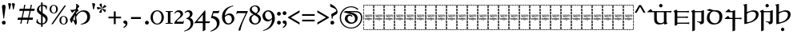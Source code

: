 SplineFontDB: 3.2
FontName: Sorazora-Regular
FullName: Sorazora
FamilyName: Sorazora
Weight: Regular
Copyright: Copyright (c) 2023 Maxwell Kussmann
UComments: "Created for Xymyric 9. Drawn in Inkscape and compiled using FontForge."
FontLog: "Sorazora is a serif font designed for the 9th Edition of the Xymyric alphabet. It includes two styles (Roman, Italic) for one weight (Regular). The design of the serifs is inspired by Han characters and is descended from Xymyric 8. The most noticeable feature compared to V8 is the thin headline and shallow pen angle. This font can be regarded as a transitional style. The direction of the serifs is flipped to reflect the pen angle, which is opposite that of V8. The contextual substitution rules follow those outlined in the Unicode PUA, Contextual and Ligature Guidelines for Xymyric 9, included within the font source folder.+AAoACgAA-This font:+AAoA    sorazora_serif_w4.otf+AAoACgAA-Versions 0.1-0.5: Drawing phase.+AAoA-Version 1.0: FontForge project created.+AAoA    - Glyphs imported:"
Version: 0.2.1
DefaultBaseFilename: sorazora_serif_w4
ItalicAngle: 0
UnderlinePosition: -79
UnderlineWidth: 39
Ascent: 735
Descent: 265
InvalidEm: 0
LayerCount: 2
Layer: 0 0 "Back" 1
Layer: 1 0 "Fore" 0
XUID: [1021 177 139733406 4461]
FSType: 0
OS2Version: 0
OS2_WeightWidthSlopeOnly: 0
OS2_UseTypoMetrics: 1
CreationTime: 1673642421
ModificationTime: 1673727405
PfmFamily: 17
TTFWeight: 400
TTFWidth: 5
LineGap: 72
VLineGap: 0
OS2TypoAscent: 0
OS2TypoAOffset: 1
OS2TypoDescent: 0
OS2TypoDOffset: 1
OS2TypoLinegap: 72
OS2WinAscent: 0
OS2WinAOffset: 1
OS2WinDescent: 0
OS2WinDOffset: 1
HheadAscent: 0
HheadAOffset: 1
HheadDescent: 0
HheadDOffset: 1
OS2Vendor: 'PfEd'
MarkAttachClasses: 1
DEI: 91125
LangName: 1033
GaspTable: 3 9 10 16 5 65535 15 1
Encoding: ISO8859-1
UnicodeInterp: none
NameList: AGL For New Fonts
DisplaySize: -96
AntiAlias: 1
FitToEm: 0
WinInfo: 70 10 7
BeginPrivate: 8
BlueValues 15 [-23 0 400 415]
BlueScale 8 0.039625
BlueShift 1 7
StdHW 4 [18]
StdVW 4 [17]
StemSnapH 12 [8 17 35 77]
StemSnapV 10 [10 17 81]
LanguageGroup 1 0
EndPrivate
TeXData: 1 0 0 346030 173015 115343 0 -1048576 115343 783286 444596 497025 792723 393216 433062 380633 303038 157286 324010 404750 52429 2506097 1059062 262144
BeginChars: 263 90

StartChar: H
Encoding: 72 72 0
Width: 321
VWidth: 800
Flags: W
HStem: -188 86<0 17 305 322> -188 17<17 70 83 154 167 238 250 305> -85 77<0 17 305 322> 14 81<0 17 305 322> 108 79<0 17 305 322> 126 8<61.9468 66 114.094 131.906 205.824 210> 170 8<45.2812 50 60 78 87 98 108 132 142 153 162 173 183 194 204 222 231 246 253.586 278 278.001 280.86> 200 17<107.758 111 111.001 113> 204 86<0 17 305 322> 228 9<106.464 130.053> 249 7<268 287.769> 274 8<63 74.9932 102 114.486 146.01 157.938 186 195.618 226 238 247 257.993> 306 77<0 17 305 322> 405 81<0 17 305 322> 498 90<0 17 305 322> 570 18<17 70 83 154 167 238 250 305>
VStem: 0 70<-188 -171 570 588> 0 17<-171 -102 -85 -8 10 90 108 187 204 290 306 383 401 481 498 570> 53 9<134.336 170 229.571 274> 75 10<134.417 170 203.875 273.926> 83 71<-188 -171 570 588> 98 10<135.019 170> 117 10<250.183 272.437> 127 15<193.23 201.967> 137 9<125.99 129 228.577 236 243.665 273> 153 9<125.477 170> 158 9<203.298 229 238 269.801> 167 71<-188 -171 570 588> 173 10<99.866 170 178 193 198 200> 194 10<134.857 170> 216 10<205.232 274> 222 9<134.872 170> 238 9<229.25 274> 250 72<-188 -171 570 588> 258 10<203.505 249 256 274> 305 17<-171 -98 -81 -4 14 95 112 191 209 294 311 387 405 486 502 570>
LayerCount: 2
Fore
SplineSet
0 481 m 1x300c40
 17 482 l 1
 17 401 l 1
 0 400 l 1
 0 481 l 1x300c40
0 383 m 1
 17 383 l 1
 17 306 l 1
 0 306 l 1
 0 383 l 1
0 290 m 1x308c40
 17 290 l 1
 17 204 l 1
 0 204 l 1
 0 290 l 1x308c40
0 187 m 1x380c40
 17 187 l 1
 17 108 l 1
 0 108 l 1
 0 187 l 1x380c40
0 90 m 1
 17 91 l 1
 17 10 l 1
 0 10 l 1
 0 90 l 1
0 -8 m 1
 17 -8 l 1
 17 -85 l 1
 0 -85 l 1
 0 -8 l 1
0 -102 m 1xb00c40
 17 -102 l 1xb00c40
 17 -171 l 1x700c40
 70 -171 l 1
 70 -188 l 1x700c80
 0 -188 l 1xb00c80
 0 -102 l 1xb00c40
0 588 m 1x300e80
 70 588 l 1
 70 570 l 1x300d80
 17 570 l 1x300d40
 17 498 l 1
 0 498 l 1x300e40
 0 528 0 558 0 588 c 1x300e80
83 588 m 1x300d08
 154 588 l 1
 154 570 l 1
 83 570 l 1
 83 588 l 1x300d08
167 588 m 1x300d0010
 238 588 l 1
 238 570 l 1
 167 570 l 1
 167 588 l 1x300d0010
250 588 m 1x300d000040
 322 588 l 1x300e000040
 322 502 l 1
 305 502 l 1
 305 570 l 1x300d000010
 250 570 l 1
 250 588 l 1x300d000040
322 486 m 1x300c000010
 322 405 l 1
 305 405 l 1
 305 486 l 1
 322 486 l 1x300c000010
322 387 m 1
 322 311 l 1
 305 310 l 1
 305 387 l 1
 322 387 l 1
322 294 m 1
 322 209 l 1
 305 208 l 1
 305 294 l 1
 322 294 l 1
132 280 m 2
 133 281 133 280 144 286 c 1
 144 287 l 1
 146 285 146 286 147 282 c 1
 156 282 l 1
 158 283 158 283 168 285 c 1
 168 276 l 1
 174 278 180 280 186 282 c 1
 191 282 l 2
 212 282 217 249 184 235 c 0
 180 234 167 229 167 229 c 2
 167 206 l 1
 160 203 161 203 158 202 c 1
 158 274 l 1
 146 274 l 1
 146 231 l 1
 143 229 140 229 137 228 c 1
 137 236 l 1
 135 235 134 234 132 233 c 0
 127 231 123 230 118 228 c 0
 112 228 97 228 91 240 c 1
 91 243 l 1
 99 245 100 246 100 246 c 0
 112 246 117 254 117 262 c 0
 117 267 115 275 102 275 c 1
 102 280 l 1
 105 280 107 282 108 282 c 2
 110 282 l 2
 112 282 127 282 127 262 c 0
 127 247 114 242 106 239 c 1
 113 237 113 237 114 237 c 0
 123 235 134 242 137 250 c 1
 137 273 l 2x305c06a0
 137 273 132 278 132 279 c 2
 132 280 l 2
48 280 m 2
 49 281 49 280 60 286 c 0
 63 282 l 2
 74 282 l 1
 76 283 76 283 86 285 c 1
 85 282 85 278 85 273 c 2
 85 206 l 1
 78 203 78 203 75 202 c 1
 75 274 l 1
 62 274 l 1
 62 231 l 1
 59 229 56 229 53 228 c 1
 53 273 l 1x305c30
 50 278 48 277 48 279 c 2
 48 280 l 2
211 281 m 0
 214 283 222 286 222 286 c 0x303c0001
 224 284 224 285 226 282 c 1
 257 282 l 1
 259 283 259 283 269 285 c 1
 269 283 268 280 268 276 c 2
 268 256 l 1
 270 256 l 2
 275 256 280 257 284 257 c 2
 289 257 l 1
 289 256 288 253 286 247 c 0
 285 247 284 248 282 248 c 0
 280 248 275 249 268 249 c 1
 268 206 l 1
 261 203 261 203 258 202 c 1
 258 274 l 1
 247 274 l 1
 247 231 l 1
 240 228 241 228 238 227 c 1
 238 274 l 1
 226 274 l 1
 226 206 l 1
 219 203 219 203 216 202 c 1
 216 273 l 1x303c0002a0
 211 278 211 277 211 279 c 0
 211 280 211 280 211 281 c 0
170 238 m 0
 195 242 197 262 197 262 c 0
 198 264 200 274 185 274 c 0
 179 274 169 269 167 267 c 1
 167 238 l 1x301c0020
 168 238 169 238 170 238 c 0
117 220 m 0x310c02
 118 220 117 221 118 221 c 0
 119 221 120 221 120 220 c 2
 120 218 l 2
 120 216 120 216 114 204 c 1x308c02
 114 202 l 2
 114 201 113 201 113 201 c 2
 112 200 111 200 111 200 c 0
 109 206 103 219 103 219 c 2
 103 220 l 2
 103 221 105 221 106 221 c 0
 106 221 107 220 112 217 c 0
 113 217 113 218 114 218 c 0
 116 218 115 220 117 220 c 0x310c02
173 193 m 2x368c0508
 169 198 l 2
 169 200 l 1
 170 200 l 1x330c0508
 175 202 179 203 183 204 c 1
 183 178 l 1
 278 178 l 1
 278 178 280 179 282 179 c 0
 284 179 284 178 284 178 c 2
 284 177 283 176 281 170 c 1
 278 171 276 171 274 171 c 0
 269 172 266 172 263 171 c 0
 261 171 250 167 250 158 c 2
 250 153 l 2
 250 153 252 129 281 134 c 1
 281 129 l 1
 278 129 276 126 274 126 c 0
 270 125 266 126 263 126 c 0
 240 126 233 157 246 170 c 1
 231 170 l 1
 231 141 l 1
 227 127 210 126 210 126 c 0
 196 126 194 138 194 142 c 2
 194 170 l 1
 183 170 l 1
 183 103 l 1
 180 101 177 100 173 99 c 1
 173 170 l 1
 162 170 l 1
 162 128 l 1
 159 126 157 126 153 125 c 1
 153 170 l 1
 142 170 l 1
 142 137 l 1x368c054d40
 144 135 144 133 144 133 c 2
 145 131 146 131 146 130 c 2x368c0080
 145 129 l 1
 145 128 l 1
 142 126 138 126 134 125 c 1
 134 126 133 126 133 127 c 2
 133 129 l 1
 130 127 119 125 114 125 c 0
 99 125 98 142 98 144 c 2
 98 170 l 1
 87 170 l 1
 87 141 l 1
 83 127 66 126 66 126 c 0
 57 124 50 132 50 142 c 2
 50 170 l 1
 31 170 l 2
 29 171 l 0
 29 174 29 175 42 186 c 1
 44 184 46 181 48 178 c 1
 132 178 l 1
 132 193 l 1
 127 198 127 197 127 198 c 0
 128 200 128 201 140 203 c 0
 141 203 141 204 141 204 c 1
 142 204 l 1
 142 178 l 1
 173 178 l 1
 173 193 l 2x368c0508
322 191 m 1x300c000010
 322 112 l 1
 305 112 l 1
 305 191 l 1
 322 191 l 1x300c000010
69 134 m 0x360c
 74 134 78 136 78 143 c 2
 78 170 l 1
 60 170 l 1
 60 161 60 154 60 145 c 0
 60 134 68 134 69 134 c 0x360c
108 170 m 1x360c04
 108 146 l 2
 108 144 111 136 114 134 c 0
 116 133 119 134 123 134 c 2
 126 134 l 1
 128 135 130 136 132 138 c 1
 132 170 l 1
 108 170 l 1x360c04
213 134 m 0
 216 134 222 134 222 143 c 2
 222 170 l 1
 204 170 l 1
 204 147 l 2x360c0005
 204 143 204 134 213 134 c 0
151 118 m 2
 151 118 152 117 158 114 c 1
 158 114 160 115 163 117 c 0
 164 117 l 0
 164 118 l 0
 165 118 166 118 166 117 c 2
 166 114 l 1
 161 104 160 104 159 101 c 1
 159 99 l 2
 159 98 158 98 158 98 c 2x300c0020
 157 97 157 97 157 98 c 0
 156 100 155 102 149 116 c 1
 149 117 l 2
 149 118 150 118 151 118 c 2
322 95 m 1x300c000010
 322 14 l 1
 305 14 l 1
 305 95 l 1
 322 95 l 1x300c000010
322 -4 m 1
 322 -81 l 1
 305 -81 l 1
 305 -4 l 1
 322 -4 l 1
322 -98 m 1
 322 -188 l 1xb00c000040
 250 -188 l 1
 250 -171 l 1x700c000040
 305 -171 l 1x700c000010
 305 -98 l 1
 322 -98 l 1
83 -171 m 1x700c08
 154 -171 l 1
 154 -188 l 1
 83 -188 l 1
 83 -171 l 1x700c08
167 -171 m 1x700c0010
 238 -171 l 1
 238 -188 l 1
 167 -188 l 1
 167 -171 l 1x700c0010
EndSplineSet
Validated: 33
EndChar

StartChar: A
Encoding: 65 65 1
Width: 321
VWidth: 800
Flags: W
HStem: -188 86<0 17 305 322> -188 17<17 70 83 154 167 238 250 305> -85 77<0 17 305 322> 14 81<0 17 305 322> 108 79<0 17 305 322> 126 8<61.9468 66 114.094 131.906 205.824 210> 170 8<45.2812 50 60 78 87 98 108 132 142 153 162 173 183 194 204 222 231 246 253.586 278 278.001 280.86> 200 17<107.758 111 111.001 113> 204 86<0 17 305 322> 228 9<106.464 130.053> 249 7<268 287.769> 274 8<63 74.9932 102 114.486 146.01 157.938 186 195.618 226 238 247 257.993> 306 77<0 17 305 322> 405 81<0 17 305 322> 498 90<0 17 305 322> 570 18<17 70 83 154 167 238 250 305>
VStem: 0 70<-188 -171 570 588> 0 17<-171 -102 -85 -8 10 90 108 187 204 290 306 383 401 481 498 570> 53 9<134.336 170 229.571 274> 75 10<134.417 170 203.875 273.926> 83 71<-188 -171 570 588> 98 10<135.019 170> 117 10<250.183 272.437> 127 15<193.23 201.967> 137 9<125.99 129 228.577 236 243.665 273> 153 9<125.477 170> 158 9<203.298 229 238 269.801> 167 71<-188 -171 570 588> 173 10<99.866 170 178 193 198 200> 194 10<134.857 170> 216 10<205.232 274> 222 9<134.872 170> 238 9<229.25 274> 250 72<-188 -171 570 588> 258 10<203.505 249 256 274> 305 17<-171 -98 -81 -4 14 95 112 191 209 294 311 387 405 486 502 570>
LayerCount: 2
Fore
SplineSet
0 481 m 1x300c40
 17 482 l 1
 17 401 l 1
 0 400 l 1
 0 481 l 1x300c40
0 383 m 1
 17 383 l 1
 17 306 l 1
 0 306 l 1
 0 383 l 1
0 290 m 1x308c40
 17 290 l 1
 17 204 l 1
 0 204 l 1
 0 290 l 1x308c40
0 187 m 1x380c40
 17 187 l 1
 17 108 l 1
 0 108 l 1
 0 187 l 1x380c40
0 90 m 1
 17 91 l 1
 17 10 l 1
 0 10 l 1
 0 90 l 1
0 -8 m 1
 17 -8 l 1
 17 -85 l 1
 0 -85 l 1
 0 -8 l 1
0 -102 m 1xb00c40
 17 -102 l 1xb00c40
 17 -171 l 1x700c40
 70 -171 l 1
 70 -188 l 1x700c80
 0 -188 l 1xb00c80
 0 -102 l 1xb00c40
0 588 m 1x300e80
 70 588 l 1
 70 570 l 1x300d80
 17 570 l 1x300d40
 17 498 l 1
 0 498 l 1x300e40
 0 528 0 558 0 588 c 1x300e80
83 588 m 1x300d08
 154 588 l 1
 154 570 l 1
 83 570 l 1
 83 588 l 1x300d08
167 588 m 1x300d0010
 238 588 l 1
 238 570 l 1
 167 570 l 1
 167 588 l 1x300d0010
250 588 m 1x300d000040
 322 588 l 1x300e000040
 322 502 l 1
 305 502 l 1
 305 570 l 1x300d000010
 250 570 l 1
 250 588 l 1x300d000040
322 486 m 1x300c000010
 322 405 l 1
 305 405 l 1
 305 486 l 1
 322 486 l 1x300c000010
322 387 m 1
 322 311 l 1
 305 310 l 1
 305 387 l 1
 322 387 l 1
322 294 m 1
 322 209 l 1
 305 208 l 1
 305 294 l 1
 322 294 l 1
132 280 m 2
 133 281 133 280 144 286 c 1
 144 287 l 1
 146 285 146 286 147 282 c 1
 156 282 l 1
 158 283 158 283 168 285 c 1
 168 276 l 1
 174 278 180 280 186 282 c 1
 191 282 l 2
 212 282 217 249 184 235 c 0
 180 234 167 229 167 229 c 2
 167 206 l 1
 160 203 161 203 158 202 c 1
 158 274 l 1
 146 274 l 1
 146 231 l 1
 143 229 140 229 137 228 c 1
 137 236 l 1
 135 235 134 234 132 233 c 0
 127 231 123 230 118 228 c 0
 112 228 97 228 91 240 c 1
 91 243 l 1
 99 245 100 246 100 246 c 0
 112 246 117 254 117 262 c 0
 117 267 115 275 102 275 c 1
 102 280 l 1
 105 280 107 282 108 282 c 2
 110 282 l 2
 112 282 127 282 127 262 c 0
 127 247 114 242 106 239 c 1
 113 237 113 237 114 237 c 0
 123 235 134 242 137 250 c 1
 137 273 l 2x305c06a0
 137 273 132 278 132 279 c 2
 132 280 l 2
48 280 m 2
 49 281 49 280 60 286 c 0
 63 282 l 2
 74 282 l 1
 76 283 76 283 86 285 c 1
 85 282 85 278 85 273 c 2
 85 206 l 1
 78 203 78 203 75 202 c 1
 75 274 l 1
 62 274 l 1
 62 231 l 1
 59 229 56 229 53 228 c 1
 53 273 l 1x305c30
 50 278 48 277 48 279 c 2
 48 280 l 2
211 281 m 0
 214 283 222 286 222 286 c 0x303c0001
 224 284 224 285 226 282 c 1
 257 282 l 1
 259 283 259 283 269 285 c 1
 269 283 268 280 268 276 c 2
 268 256 l 1
 270 256 l 2
 275 256 280 257 284 257 c 2
 289 257 l 1
 289 256 288 253 286 247 c 0
 285 247 284 248 282 248 c 0
 280 248 275 249 268 249 c 1
 268 206 l 1
 261 203 261 203 258 202 c 1
 258 274 l 1
 247 274 l 1
 247 231 l 1
 240 228 241 228 238 227 c 1
 238 274 l 1
 226 274 l 1
 226 206 l 1
 219 203 219 203 216 202 c 1
 216 273 l 1x303c0002a0
 211 278 211 277 211 279 c 0
 211 280 211 280 211 281 c 0
170 238 m 0
 195 242 197 262 197 262 c 0
 198 264 200 274 185 274 c 0
 179 274 169 269 167 267 c 1
 167 238 l 1x301c0020
 168 238 169 238 170 238 c 0
117 220 m 0x310c02
 118 220 117 221 118 221 c 0
 119 221 120 221 120 220 c 2
 120 218 l 2
 120 216 120 216 114 204 c 1x308c02
 114 202 l 2
 114 201 113 201 113 201 c 2
 112 200 111 200 111 200 c 0
 109 206 103 219 103 219 c 2
 103 220 l 2
 103 221 105 221 106 221 c 0
 106 221 107 220 112 217 c 0
 113 217 113 218 114 218 c 0
 116 218 115 220 117 220 c 0x310c02
173 193 m 2x368c0508
 169 198 l 2
 169 200 l 1
 170 200 l 1x330c0508
 175 202 179 203 183 204 c 1
 183 178 l 1
 278 178 l 1
 278 178 280 179 282 179 c 0
 284 179 284 178 284 178 c 2
 284 177 283 176 281 170 c 1
 278 171 276 171 274 171 c 0
 269 172 266 172 263 171 c 0
 261 171 250 167 250 158 c 2
 250 153 l 2
 250 153 252 129 281 134 c 1
 281 129 l 1
 278 129 276 126 274 126 c 0
 270 125 266 126 263 126 c 0
 240 126 233 157 246 170 c 1
 231 170 l 1
 231 141 l 1
 227 127 210 126 210 126 c 0
 196 126 194 138 194 142 c 2
 194 170 l 1
 183 170 l 1
 183 103 l 1
 180 101 177 100 173 99 c 1
 173 170 l 1
 162 170 l 1
 162 128 l 1
 159 126 157 126 153 125 c 1
 153 170 l 1
 142 170 l 1
 142 137 l 1x368c054d40
 144 135 144 133 144 133 c 2
 145 131 146 131 146 130 c 2x368c0080
 145 129 l 1
 145 128 l 1
 142 126 138 126 134 125 c 1
 134 126 133 126 133 127 c 2
 133 129 l 1
 130 127 119 125 114 125 c 0
 99 125 98 142 98 144 c 2
 98 170 l 1
 87 170 l 1
 87 141 l 1
 83 127 66 126 66 126 c 0
 57 124 50 132 50 142 c 2
 50 170 l 1
 31 170 l 2
 29 171 l 0
 29 174 29 175 42 186 c 1
 44 184 46 181 48 178 c 1
 132 178 l 1
 132 193 l 1
 127 198 127 197 127 198 c 0
 128 200 128 201 140 203 c 0
 141 203 141 204 141 204 c 1
 142 204 l 1
 142 178 l 1
 173 178 l 1
 173 193 l 2x368c0508
322 191 m 1x300c000010
 322 112 l 1
 305 112 l 1
 305 191 l 1
 322 191 l 1x300c000010
69 134 m 0x360c
 74 134 78 136 78 143 c 2
 78 170 l 1
 60 170 l 1
 60 161 60 154 60 145 c 0
 60 134 68 134 69 134 c 0x360c
108 170 m 1x360c04
 108 146 l 2
 108 144 111 136 114 134 c 0
 116 133 119 134 123 134 c 2
 126 134 l 1
 128 135 130 136 132 138 c 1
 132 170 l 1
 108 170 l 1x360c04
213 134 m 0
 216 134 222 134 222 143 c 2
 222 170 l 1
 204 170 l 1
 204 147 l 2x360c0005
 204 143 204 134 213 134 c 0
151 118 m 2
 151 118 152 117 158 114 c 1
 158 114 160 115 163 117 c 0
 164 117 l 0
 164 118 l 0
 165 118 166 118 166 117 c 2
 166 114 l 1
 161 104 160 104 159 101 c 1
 159 99 l 2
 159 98 158 98 158 98 c 2x300c0020
 157 97 157 97 157 98 c 0
 156 100 155 102 149 116 c 1
 149 117 l 2
 149 118 150 118 151 118 c 2
322 95 m 1x300c000010
 322 14 l 1
 305 14 l 1
 305 95 l 1
 322 95 l 1x300c000010
322 -4 m 1
 322 -81 l 1
 305 -81 l 1
 305 -4 l 1
 322 -4 l 1
322 -98 m 1
 322 -188 l 1xb00c000040
 250 -188 l 1
 250 -171 l 1x700c000040
 305 -171 l 1x700c000010
 305 -98 l 1
 322 -98 l 1
83 -171 m 1x700c08
 154 -171 l 1
 154 -188 l 1
 83 -188 l 1
 83 -171 l 1x700c08
167 -171 m 1x700c0010
 238 -171 l 1
 238 -188 l 1
 167 -188 l 1
 167 -171 l 1x700c0010
EndSplineSet
Validated: 33
EndChar

StartChar: B
Encoding: 66 66 2
Width: 321
VWidth: 800
Flags: W
HStem: -188 86<0 17 305 322> -188 17<17 70 83 154 167 238 250 305> -85 77<0 17 305 322> 14 81<0 17 305 322> 108 79<0 17 305 322> 126 8<61.9468 66 114.094 131.906 205.824 210> 170 8<45.2812 50 60 78 87 98 108 132 142 153 162 173 183 194 204 222 231 246 253.586 278 278.001 280.86> 200 17<107.758 111 111.001 113> 204 86<0 17 305 322> 228 9<106.464 130.053> 249 7<268 287.769> 274 8<63 74.9932 102 114.486 146.01 157.938 186 195.618 226 238 247 257.993> 306 77<0 17 305 322> 405 81<0 17 305 322> 498 90<0 17 305 322> 570 18<17 70 83 154 167 238 250 305>
VStem: 0 70<-188 -171 570 588> 0 17<-171 -102 -85 -8 10 90 108 187 204 290 306 383 401 481 498 570> 53 9<134.336 170 229.571 274> 75 10<134.417 170 203.875 273.926> 83 71<-188 -171 570 588> 98 10<135.019 170> 117 10<250.183 272.437> 127 15<193.23 201.967> 137 9<125.99 129 228.577 236 243.665 273> 153 9<125.477 170> 158 9<203.298 229 238 269.801> 167 71<-188 -171 570 588> 173 10<99.866 170 178 193 198 200> 194 10<134.857 170> 216 10<205.232 274> 222 9<134.872 170> 238 9<229.25 274> 250 72<-188 -171 570 588> 258 10<203.505 249 256 274> 305 17<-171 -98 -81 -4 14 95 112 191 209 294 311 387 405 486 502 570>
LayerCount: 2
Fore
SplineSet
0 481 m 1x300c40
 17 482 l 1
 17 401 l 1
 0 400 l 1
 0 481 l 1x300c40
0 383 m 1
 17 383 l 1
 17 306 l 1
 0 306 l 1
 0 383 l 1
0 290 m 1x308c40
 17 290 l 1
 17 204 l 1
 0 204 l 1
 0 290 l 1x308c40
0 187 m 1x380c40
 17 187 l 1
 17 108 l 1
 0 108 l 1
 0 187 l 1x380c40
0 90 m 1
 17 91 l 1
 17 10 l 1
 0 10 l 1
 0 90 l 1
0 -8 m 1
 17 -8 l 1
 17 -85 l 1
 0 -85 l 1
 0 -8 l 1
0 -102 m 1xb00c40
 17 -102 l 1xb00c40
 17 -171 l 1x700c40
 70 -171 l 1
 70 -188 l 1x700c80
 0 -188 l 1xb00c80
 0 -102 l 1xb00c40
0 588 m 1x300e80
 70 588 l 1
 70 570 l 1x300d80
 17 570 l 1x300d40
 17 498 l 1
 0 498 l 1x300e40
 0 528 0 558 0 588 c 1x300e80
83 588 m 1x300d08
 154 588 l 1
 154 570 l 1
 83 570 l 1
 83 588 l 1x300d08
167 588 m 1x300d0010
 238 588 l 1
 238 570 l 1
 167 570 l 1
 167 588 l 1x300d0010
250 588 m 1x300d000040
 322 588 l 1x300e000040
 322 502 l 1
 305 502 l 1
 305 570 l 1x300d000010
 250 570 l 1
 250 588 l 1x300d000040
322 486 m 1x300c000010
 322 405 l 1
 305 405 l 1
 305 486 l 1
 322 486 l 1x300c000010
322 387 m 1
 322 311 l 1
 305 310 l 1
 305 387 l 1
 322 387 l 1
322 294 m 1
 322 209 l 1
 305 208 l 1
 305 294 l 1
 322 294 l 1
132 280 m 2
 133 281 133 280 144 286 c 1
 144 287 l 1
 146 285 146 286 147 282 c 1
 156 282 l 1
 158 283 158 283 168 285 c 1
 168 276 l 1
 174 278 180 280 186 282 c 1
 191 282 l 2
 212 282 217 249 184 235 c 0
 180 234 167 229 167 229 c 2
 167 206 l 1
 160 203 161 203 158 202 c 1
 158 274 l 1
 146 274 l 1
 146 231 l 1
 143 229 140 229 137 228 c 1
 137 236 l 1
 135 235 134 234 132 233 c 0
 127 231 123 230 118 228 c 0
 112 228 97 228 91 240 c 1
 91 243 l 1
 99 245 100 246 100 246 c 0
 112 246 117 254 117 262 c 0
 117 267 115 275 102 275 c 1
 102 280 l 1
 105 280 107 282 108 282 c 2
 110 282 l 2
 112 282 127 282 127 262 c 0
 127 247 114 242 106 239 c 1
 113 237 113 237 114 237 c 0
 123 235 134 242 137 250 c 1
 137 273 l 2x305c06a0
 137 273 132 278 132 279 c 2
 132 280 l 2
48 280 m 2
 49 281 49 280 60 286 c 0
 63 282 l 2
 74 282 l 1
 76 283 76 283 86 285 c 1
 85 282 85 278 85 273 c 2
 85 206 l 1
 78 203 78 203 75 202 c 1
 75 274 l 1
 62 274 l 1
 62 231 l 1
 59 229 56 229 53 228 c 1
 53 273 l 1x305c30
 50 278 48 277 48 279 c 2
 48 280 l 2
211 281 m 0
 214 283 222 286 222 286 c 0x303c0001
 224 284 224 285 226 282 c 1
 257 282 l 1
 259 283 259 283 269 285 c 1
 269 283 268 280 268 276 c 2
 268 256 l 1
 270 256 l 2
 275 256 280 257 284 257 c 2
 289 257 l 1
 289 256 288 253 286 247 c 0
 285 247 284 248 282 248 c 0
 280 248 275 249 268 249 c 1
 268 206 l 1
 261 203 261 203 258 202 c 1
 258 274 l 1
 247 274 l 1
 247 231 l 1
 240 228 241 228 238 227 c 1
 238 274 l 1
 226 274 l 1
 226 206 l 1
 219 203 219 203 216 202 c 1
 216 273 l 1x303c0002a0
 211 278 211 277 211 279 c 0
 211 280 211 280 211 281 c 0
170 238 m 0
 195 242 197 262 197 262 c 0
 198 264 200 274 185 274 c 0
 179 274 169 269 167 267 c 1
 167 238 l 1x301c0020
 168 238 169 238 170 238 c 0
117 220 m 0x310c02
 118 220 117 221 118 221 c 0
 119 221 120 221 120 220 c 2
 120 218 l 2
 120 216 120 216 114 204 c 1x308c02
 114 202 l 2
 114 201 113 201 113 201 c 2
 112 200 111 200 111 200 c 0
 109 206 103 219 103 219 c 2
 103 220 l 2
 103 221 105 221 106 221 c 0
 106 221 107 220 112 217 c 0
 113 217 113 218 114 218 c 0
 116 218 115 220 117 220 c 0x310c02
173 193 m 2x368c0508
 169 198 l 2
 169 200 l 1
 170 200 l 1x330c0508
 175 202 179 203 183 204 c 1
 183 178 l 1
 278 178 l 1
 278 178 280 179 282 179 c 0
 284 179 284 178 284 178 c 2
 284 177 283 176 281 170 c 1
 278 171 276 171 274 171 c 0
 269 172 266 172 263 171 c 0
 261 171 250 167 250 158 c 2
 250 153 l 2
 250 153 252 129 281 134 c 1
 281 129 l 1
 278 129 276 126 274 126 c 0
 270 125 266 126 263 126 c 0
 240 126 233 157 246 170 c 1
 231 170 l 1
 231 141 l 1
 227 127 210 126 210 126 c 0
 196 126 194 138 194 142 c 2
 194 170 l 1
 183 170 l 1
 183 103 l 1
 180 101 177 100 173 99 c 1
 173 170 l 1
 162 170 l 1
 162 128 l 1
 159 126 157 126 153 125 c 1
 153 170 l 1
 142 170 l 1
 142 137 l 1x368c054d40
 144 135 144 133 144 133 c 2
 145 131 146 131 146 130 c 2x368c0080
 145 129 l 1
 145 128 l 1
 142 126 138 126 134 125 c 1
 134 126 133 126 133 127 c 2
 133 129 l 1
 130 127 119 125 114 125 c 0
 99 125 98 142 98 144 c 2
 98 170 l 1
 87 170 l 1
 87 141 l 1
 83 127 66 126 66 126 c 0
 57 124 50 132 50 142 c 2
 50 170 l 1
 31 170 l 2
 29 171 l 0
 29 174 29 175 42 186 c 1
 44 184 46 181 48 178 c 1
 132 178 l 1
 132 193 l 1
 127 198 127 197 127 198 c 0
 128 200 128 201 140 203 c 0
 141 203 141 204 141 204 c 1
 142 204 l 1
 142 178 l 1
 173 178 l 1
 173 193 l 2x368c0508
322 191 m 1x300c000010
 322 112 l 1
 305 112 l 1
 305 191 l 1
 322 191 l 1x300c000010
69 134 m 0x360c
 74 134 78 136 78 143 c 2
 78 170 l 1
 60 170 l 1
 60 161 60 154 60 145 c 0
 60 134 68 134 69 134 c 0x360c
108 170 m 1x360c04
 108 146 l 2
 108 144 111 136 114 134 c 0
 116 133 119 134 123 134 c 2
 126 134 l 1
 128 135 130 136 132 138 c 1
 132 170 l 1
 108 170 l 1x360c04
213 134 m 0
 216 134 222 134 222 143 c 2
 222 170 l 1
 204 170 l 1
 204 147 l 2x360c0005
 204 143 204 134 213 134 c 0
151 118 m 2
 151 118 152 117 158 114 c 1
 158 114 160 115 163 117 c 0
 164 117 l 0
 164 118 l 0
 165 118 166 118 166 117 c 2
 166 114 l 1
 161 104 160 104 159 101 c 1
 159 99 l 2
 159 98 158 98 158 98 c 2x300c0020
 157 97 157 97 157 98 c 0
 156 100 155 102 149 116 c 1
 149 117 l 2
 149 118 150 118 151 118 c 2
322 95 m 1x300c000010
 322 14 l 1
 305 14 l 1
 305 95 l 1
 322 95 l 1x300c000010
322 -4 m 1
 322 -81 l 1
 305 -81 l 1
 305 -4 l 1
 322 -4 l 1
322 -98 m 1
 322 -188 l 1xb00c000040
 250 -188 l 1
 250 -171 l 1x700c000040
 305 -171 l 1x700c000010
 305 -98 l 1
 322 -98 l 1
83 -171 m 1x700c08
 154 -171 l 1
 154 -188 l 1
 83 -188 l 1
 83 -171 l 1x700c08
167 -171 m 1x700c0010
 238 -171 l 1
 238 -188 l 1
 167 -188 l 1
 167 -171 l 1x700c0010
EndSplineSet
Validated: 33
EndChar

StartChar: C
Encoding: 67 67 3
Width: 321
VWidth: 800
Flags: W
HStem: -188 86<0 17 305 322> -188 17<17 70 83 154 167 238 250 305> -85 77<0 17 305 322> 14 81<0 17 305 322> 108 79<0 17 305 322> 126 8<61.9468 66 114.094 131.906 205.824 210> 170 8<45.2812 50 60 78 87 98 108 132 142 153 162 173 183 194 204 222 231 246 253.586 278 278.001 280.86> 200 17<107.758 111 111.001 113> 204 86<0 17 305 322> 228 9<106.464 130.053> 249 7<268 287.769> 274 8<63 74.9932 102 114.486 146.01 157.938 186 195.618 226 238 247 257.993> 306 77<0 17 305 322> 405 81<0 17 305 322> 498 90<0 17 305 322> 570 18<17 70 83 154 167 238 250 305>
VStem: 0 70<-188 -171 570 588> 0 17<-171 -102 -85 -8 10 90 108 187 204 290 306 383 401 481 498 570> 53 9<134.336 170 229.571 274> 75 10<134.417 170 203.875 273.926> 83 71<-188 -171 570 588> 98 10<135.019 170> 117 10<250.183 272.437> 127 15<193.23 201.967> 137 9<125.99 129 228.577 236 243.665 273> 153 9<125.477 170> 158 9<203.298 229 238 269.801> 167 71<-188 -171 570 588> 173 10<99.866 170 178 193 198 200> 194 10<134.857 170> 216 10<205.232 274> 222 9<134.872 170> 238 9<229.25 274> 250 72<-188 -171 570 588> 258 10<203.505 249 256 274> 305 17<-171 -98 -81 -4 14 95 112 191 209 294 311 387 405 486 502 570>
LayerCount: 2
Fore
SplineSet
0 481 m 1x300c40
 17 482 l 1
 17 401 l 1
 0 400 l 1
 0 481 l 1x300c40
0 383 m 1
 17 383 l 1
 17 306 l 1
 0 306 l 1
 0 383 l 1
0 290 m 1x308c40
 17 290 l 1
 17 204 l 1
 0 204 l 1
 0 290 l 1x308c40
0 187 m 1x380c40
 17 187 l 1
 17 108 l 1
 0 108 l 1
 0 187 l 1x380c40
0 90 m 1
 17 91 l 1
 17 10 l 1
 0 10 l 1
 0 90 l 1
0 -8 m 1
 17 -8 l 1
 17 -85 l 1
 0 -85 l 1
 0 -8 l 1
0 -102 m 1xb00c40
 17 -102 l 1xb00c40
 17 -171 l 1x700c40
 70 -171 l 1
 70 -188 l 1x700c80
 0 -188 l 1xb00c80
 0 -102 l 1xb00c40
0 588 m 1x300e80
 70 588 l 1
 70 570 l 1x300d80
 17 570 l 1x300d40
 17 498 l 1
 0 498 l 1x300e40
 0 528 0 558 0 588 c 1x300e80
83 588 m 1x300d08
 154 588 l 1
 154 570 l 1
 83 570 l 1
 83 588 l 1x300d08
167 588 m 1x300d0010
 238 588 l 1
 238 570 l 1
 167 570 l 1
 167 588 l 1x300d0010
250 588 m 1x300d000040
 322 588 l 1x300e000040
 322 502 l 1
 305 502 l 1
 305 570 l 1x300d000010
 250 570 l 1
 250 588 l 1x300d000040
322 486 m 1x300c000010
 322 405 l 1
 305 405 l 1
 305 486 l 1
 322 486 l 1x300c000010
322 387 m 1
 322 311 l 1
 305 310 l 1
 305 387 l 1
 322 387 l 1
322 294 m 1
 322 209 l 1
 305 208 l 1
 305 294 l 1
 322 294 l 1
132 280 m 2
 133 281 133 280 144 286 c 1
 144 287 l 1
 146 285 146 286 147 282 c 1
 156 282 l 1
 158 283 158 283 168 285 c 1
 168 276 l 1
 174 278 180 280 186 282 c 1
 191 282 l 2
 212 282 217 249 184 235 c 0
 180 234 167 229 167 229 c 2
 167 206 l 1
 160 203 161 203 158 202 c 1
 158 274 l 1
 146 274 l 1
 146 231 l 1
 143 229 140 229 137 228 c 1
 137 236 l 1
 135 235 134 234 132 233 c 0
 127 231 123 230 118 228 c 0
 112 228 97 228 91 240 c 1
 91 243 l 1
 99 245 100 246 100 246 c 0
 112 246 117 254 117 262 c 0
 117 267 115 275 102 275 c 1
 102 280 l 1
 105 280 107 282 108 282 c 2
 110 282 l 2
 112 282 127 282 127 262 c 0
 127 247 114 242 106 239 c 1
 113 237 113 237 114 237 c 0
 123 235 134 242 137 250 c 1
 137 273 l 2x305c06a0
 137 273 132 278 132 279 c 2
 132 280 l 2
48 280 m 2
 49 281 49 280 60 286 c 0
 63 282 l 2
 74 282 l 1
 76 283 76 283 86 285 c 1
 85 282 85 278 85 273 c 2
 85 206 l 1
 78 203 78 203 75 202 c 1
 75 274 l 1
 62 274 l 1
 62 231 l 1
 59 229 56 229 53 228 c 1
 53 273 l 1x305c30
 50 278 48 277 48 279 c 2
 48 280 l 2
211 281 m 0
 214 283 222 286 222 286 c 0x303c0001
 224 284 224 285 226 282 c 1
 257 282 l 1
 259 283 259 283 269 285 c 1
 269 283 268 280 268 276 c 2
 268 256 l 1
 270 256 l 2
 275 256 280 257 284 257 c 2
 289 257 l 1
 289 256 288 253 286 247 c 0
 285 247 284 248 282 248 c 0
 280 248 275 249 268 249 c 1
 268 206 l 1
 261 203 261 203 258 202 c 1
 258 274 l 1
 247 274 l 1
 247 231 l 1
 240 228 241 228 238 227 c 1
 238 274 l 1
 226 274 l 1
 226 206 l 1
 219 203 219 203 216 202 c 1
 216 273 l 1x303c0002a0
 211 278 211 277 211 279 c 0
 211 280 211 280 211 281 c 0
170 238 m 0
 195 242 197 262 197 262 c 0
 198 264 200 274 185 274 c 0
 179 274 169 269 167 267 c 1
 167 238 l 1x301c0020
 168 238 169 238 170 238 c 0
117 220 m 0x310c02
 118 220 117 221 118 221 c 0
 119 221 120 221 120 220 c 2
 120 218 l 2
 120 216 120 216 114 204 c 1x308c02
 114 202 l 2
 114 201 113 201 113 201 c 2
 112 200 111 200 111 200 c 0
 109 206 103 219 103 219 c 2
 103 220 l 2
 103 221 105 221 106 221 c 0
 106 221 107 220 112 217 c 0
 113 217 113 218 114 218 c 0
 116 218 115 220 117 220 c 0x310c02
173 193 m 2x368c0508
 169 198 l 2
 169 200 l 1
 170 200 l 1x330c0508
 175 202 179 203 183 204 c 1
 183 178 l 1
 278 178 l 1
 278 178 280 179 282 179 c 0
 284 179 284 178 284 178 c 2
 284 177 283 176 281 170 c 1
 278 171 276 171 274 171 c 0
 269 172 266 172 263 171 c 0
 261 171 250 167 250 158 c 2
 250 153 l 2
 250 153 252 129 281 134 c 1
 281 129 l 1
 278 129 276 126 274 126 c 0
 270 125 266 126 263 126 c 0
 240 126 233 157 246 170 c 1
 231 170 l 1
 231 141 l 1
 227 127 210 126 210 126 c 0
 196 126 194 138 194 142 c 2
 194 170 l 1
 183 170 l 1
 183 103 l 1
 180 101 177 100 173 99 c 1
 173 170 l 1
 162 170 l 1
 162 128 l 1
 159 126 157 126 153 125 c 1
 153 170 l 1
 142 170 l 1
 142 137 l 1x368c054d40
 144 135 144 133 144 133 c 2
 145 131 146 131 146 130 c 2x368c0080
 145 129 l 1
 145 128 l 1
 142 126 138 126 134 125 c 1
 134 126 133 126 133 127 c 2
 133 129 l 1
 130 127 119 125 114 125 c 0
 99 125 98 142 98 144 c 2
 98 170 l 1
 87 170 l 1
 87 141 l 1
 83 127 66 126 66 126 c 0
 57 124 50 132 50 142 c 2
 50 170 l 1
 31 170 l 2
 29 171 l 0
 29 174 29 175 42 186 c 1
 44 184 46 181 48 178 c 1
 132 178 l 1
 132 193 l 1
 127 198 127 197 127 198 c 0
 128 200 128 201 140 203 c 0
 141 203 141 204 141 204 c 1
 142 204 l 1
 142 178 l 1
 173 178 l 1
 173 193 l 2x368c0508
322 191 m 1x300c000010
 322 112 l 1
 305 112 l 1
 305 191 l 1
 322 191 l 1x300c000010
69 134 m 0x360c
 74 134 78 136 78 143 c 2
 78 170 l 1
 60 170 l 1
 60 161 60 154 60 145 c 0
 60 134 68 134 69 134 c 0x360c
108 170 m 1x360c04
 108 146 l 2
 108 144 111 136 114 134 c 0
 116 133 119 134 123 134 c 2
 126 134 l 1
 128 135 130 136 132 138 c 1
 132 170 l 1
 108 170 l 1x360c04
213 134 m 0
 216 134 222 134 222 143 c 2
 222 170 l 1
 204 170 l 1
 204 147 l 2x360c0005
 204 143 204 134 213 134 c 0
151 118 m 2
 151 118 152 117 158 114 c 1
 158 114 160 115 163 117 c 0
 164 117 l 0
 164 118 l 0
 165 118 166 118 166 117 c 2
 166 114 l 1
 161 104 160 104 159 101 c 1
 159 99 l 2
 159 98 158 98 158 98 c 2x300c0020
 157 97 157 97 157 98 c 0
 156 100 155 102 149 116 c 1
 149 117 l 2
 149 118 150 118 151 118 c 2
322 95 m 1x300c000010
 322 14 l 1
 305 14 l 1
 305 95 l 1
 322 95 l 1x300c000010
322 -4 m 1
 322 -81 l 1
 305 -81 l 1
 305 -4 l 1
 322 -4 l 1
322 -98 m 1
 322 -188 l 1xb00c000040
 250 -188 l 1
 250 -171 l 1x700c000040
 305 -171 l 1x700c000010
 305 -98 l 1
 322 -98 l 1
83 -171 m 1x700c08
 154 -171 l 1
 154 -188 l 1
 83 -188 l 1
 83 -171 l 1x700c08
167 -171 m 1x700c0010
 238 -171 l 1
 238 -188 l 1
 167 -188 l 1
 167 -171 l 1x700c0010
EndSplineSet
Validated: 33
EndChar

StartChar: D
Encoding: 68 68 4
Width: 321
VWidth: 800
Flags: W
HStem: -188 86<0 17 305 322> -188 17<17 70 83 154 167 238 250 305> -85 77<0 17 305 322> 14 81<0 17 305 322> 108 79<0 17 305 322> 126 8<61.9468 66 114.094 131.906 205.824 210> 170 8<45.2812 50 60 78 87 98 108 132 142 153 162 173 183 194 204 222 231 246 253.586 278 278.001 280.86> 200 17<107.758 111 111.001 113> 204 86<0 17 305 322> 228 9<106.464 130.053> 249 7<268 287.769> 274 8<63 74.9932 102 114.486 146.01 157.938 186 195.618 226 238 247 257.993> 306 77<0 17 305 322> 405 81<0 17 305 322> 498 90<0 17 305 322> 570 18<17 70 83 154 167 238 250 305>
VStem: 0 70<-188 -171 570 588> 0 17<-171 -102 -85 -8 10 90 108 187 204 290 306 383 401 481 498 570> 53 9<134.336 170 229.571 274> 75 10<134.417 170 203.875 273.926> 83 71<-188 -171 570 588> 98 10<135.019 170> 117 10<250.183 272.437> 127 15<193.23 201.967> 137 9<125.99 129 228.577 236 243.665 273> 153 9<125.477 170> 158 9<203.298 229 238 269.801> 167 71<-188 -171 570 588> 173 10<99.866 170 178 193 198 200> 194 10<134.857 170> 216 10<205.232 274> 222 9<134.872 170> 238 9<229.25 274> 250 72<-188 -171 570 588> 258 10<203.505 249 256 274> 305 17<-171 -98 -81 -4 14 95 112 191 209 294 311 387 405 486 502 570>
LayerCount: 2
Fore
SplineSet
0 481 m 1x300c40
 17 482 l 1
 17 401 l 1
 0 400 l 1
 0 481 l 1x300c40
0 383 m 1
 17 383 l 1
 17 306 l 1
 0 306 l 1
 0 383 l 1
0 290 m 1x308c40
 17 290 l 1
 17 204 l 1
 0 204 l 1
 0 290 l 1x308c40
0 187 m 1x380c40
 17 187 l 1
 17 108 l 1
 0 108 l 1
 0 187 l 1x380c40
0 90 m 1
 17 91 l 1
 17 10 l 1
 0 10 l 1
 0 90 l 1
0 -8 m 1
 17 -8 l 1
 17 -85 l 1
 0 -85 l 1
 0 -8 l 1
0 -102 m 1xb00c40
 17 -102 l 1xb00c40
 17 -171 l 1x700c40
 70 -171 l 1
 70 -188 l 1x700c80
 0 -188 l 1xb00c80
 0 -102 l 1xb00c40
0 588 m 1x300e80
 70 588 l 1
 70 570 l 1x300d80
 17 570 l 1x300d40
 17 498 l 1
 0 498 l 1x300e40
 0 528 0 558 0 588 c 1x300e80
83 588 m 1x300d08
 154 588 l 1
 154 570 l 1
 83 570 l 1
 83 588 l 1x300d08
167 588 m 1x300d0010
 238 588 l 1
 238 570 l 1
 167 570 l 1
 167 588 l 1x300d0010
250 588 m 1x300d000040
 322 588 l 1x300e000040
 322 502 l 1
 305 502 l 1
 305 570 l 1x300d000010
 250 570 l 1
 250 588 l 1x300d000040
322 486 m 1x300c000010
 322 405 l 1
 305 405 l 1
 305 486 l 1
 322 486 l 1x300c000010
322 387 m 1
 322 311 l 1
 305 310 l 1
 305 387 l 1
 322 387 l 1
322 294 m 1
 322 209 l 1
 305 208 l 1
 305 294 l 1
 322 294 l 1
132 280 m 2
 133 281 133 280 144 286 c 1
 144 287 l 1
 146 285 146 286 147 282 c 1
 156 282 l 1
 158 283 158 283 168 285 c 1
 168 276 l 1
 174 278 180 280 186 282 c 1
 191 282 l 2
 212 282 217 249 184 235 c 0
 180 234 167 229 167 229 c 2
 167 206 l 1
 160 203 161 203 158 202 c 1
 158 274 l 1
 146 274 l 1
 146 231 l 1
 143 229 140 229 137 228 c 1
 137 236 l 1
 135 235 134 234 132 233 c 0
 127 231 123 230 118 228 c 0
 112 228 97 228 91 240 c 1
 91 243 l 1
 99 245 100 246 100 246 c 0
 112 246 117 254 117 262 c 0
 117 267 115 275 102 275 c 1
 102 280 l 1
 105 280 107 282 108 282 c 2
 110 282 l 2
 112 282 127 282 127 262 c 0
 127 247 114 242 106 239 c 1
 113 237 113 237 114 237 c 0
 123 235 134 242 137 250 c 1
 137 273 l 2x305c06a0
 137 273 132 278 132 279 c 2
 132 280 l 2
48 280 m 2
 49 281 49 280 60 286 c 0
 63 282 l 2
 74 282 l 1
 76 283 76 283 86 285 c 1
 85 282 85 278 85 273 c 2
 85 206 l 1
 78 203 78 203 75 202 c 1
 75 274 l 1
 62 274 l 1
 62 231 l 1
 59 229 56 229 53 228 c 1
 53 273 l 1x305c30
 50 278 48 277 48 279 c 2
 48 280 l 2
211 281 m 0
 214 283 222 286 222 286 c 0x303c0001
 224 284 224 285 226 282 c 1
 257 282 l 1
 259 283 259 283 269 285 c 1
 269 283 268 280 268 276 c 2
 268 256 l 1
 270 256 l 2
 275 256 280 257 284 257 c 2
 289 257 l 1
 289 256 288 253 286 247 c 0
 285 247 284 248 282 248 c 0
 280 248 275 249 268 249 c 1
 268 206 l 1
 261 203 261 203 258 202 c 1
 258 274 l 1
 247 274 l 1
 247 231 l 1
 240 228 241 228 238 227 c 1
 238 274 l 1
 226 274 l 1
 226 206 l 1
 219 203 219 203 216 202 c 1
 216 273 l 1x303c0002a0
 211 278 211 277 211 279 c 0
 211 280 211 280 211 281 c 0
170 238 m 0
 195 242 197 262 197 262 c 0
 198 264 200 274 185 274 c 0
 179 274 169 269 167 267 c 1
 167 238 l 1x301c0020
 168 238 169 238 170 238 c 0
117 220 m 0x310c02
 118 220 117 221 118 221 c 0
 119 221 120 221 120 220 c 2
 120 218 l 2
 120 216 120 216 114 204 c 1x308c02
 114 202 l 2
 114 201 113 201 113 201 c 2
 112 200 111 200 111 200 c 0
 109 206 103 219 103 219 c 2
 103 220 l 2
 103 221 105 221 106 221 c 0
 106 221 107 220 112 217 c 0
 113 217 113 218 114 218 c 0
 116 218 115 220 117 220 c 0x310c02
173 193 m 2x368c0508
 169 198 l 2
 169 200 l 1
 170 200 l 1x330c0508
 175 202 179 203 183 204 c 1
 183 178 l 1
 278 178 l 1
 278 178 280 179 282 179 c 0
 284 179 284 178 284 178 c 2
 284 177 283 176 281 170 c 1
 278 171 276 171 274 171 c 0
 269 172 266 172 263 171 c 0
 261 171 250 167 250 158 c 2
 250 153 l 2
 250 153 252 129 281 134 c 1
 281 129 l 1
 278 129 276 126 274 126 c 0
 270 125 266 126 263 126 c 0
 240 126 233 157 246 170 c 1
 231 170 l 1
 231 141 l 1
 227 127 210 126 210 126 c 0
 196 126 194 138 194 142 c 2
 194 170 l 1
 183 170 l 1
 183 103 l 1
 180 101 177 100 173 99 c 1
 173 170 l 1
 162 170 l 1
 162 128 l 1
 159 126 157 126 153 125 c 1
 153 170 l 1
 142 170 l 1
 142 137 l 1x368c054d40
 144 135 144 133 144 133 c 2
 145 131 146 131 146 130 c 2x368c0080
 145 129 l 1
 145 128 l 1
 142 126 138 126 134 125 c 1
 134 126 133 126 133 127 c 2
 133 129 l 1
 130 127 119 125 114 125 c 0
 99 125 98 142 98 144 c 2
 98 170 l 1
 87 170 l 1
 87 141 l 1
 83 127 66 126 66 126 c 0
 57 124 50 132 50 142 c 2
 50 170 l 1
 31 170 l 2
 29 171 l 0
 29 174 29 175 42 186 c 1
 44 184 46 181 48 178 c 1
 132 178 l 1
 132 193 l 1
 127 198 127 197 127 198 c 0
 128 200 128 201 140 203 c 0
 141 203 141 204 141 204 c 1
 142 204 l 1
 142 178 l 1
 173 178 l 1
 173 193 l 2x368c0508
322 191 m 1x300c000010
 322 112 l 1
 305 112 l 1
 305 191 l 1
 322 191 l 1x300c000010
69 134 m 0x360c
 74 134 78 136 78 143 c 2
 78 170 l 1
 60 170 l 1
 60 161 60 154 60 145 c 0
 60 134 68 134 69 134 c 0x360c
108 170 m 1x360c04
 108 146 l 2
 108 144 111 136 114 134 c 0
 116 133 119 134 123 134 c 2
 126 134 l 1
 128 135 130 136 132 138 c 1
 132 170 l 1
 108 170 l 1x360c04
213 134 m 0
 216 134 222 134 222 143 c 2
 222 170 l 1
 204 170 l 1
 204 147 l 2x360c0005
 204 143 204 134 213 134 c 0
151 118 m 2
 151 118 152 117 158 114 c 1
 158 114 160 115 163 117 c 0
 164 117 l 0
 164 118 l 0
 165 118 166 118 166 117 c 2
 166 114 l 1
 161 104 160 104 159 101 c 1
 159 99 l 2
 159 98 158 98 158 98 c 2x300c0020
 157 97 157 97 157 98 c 0
 156 100 155 102 149 116 c 1
 149 117 l 2
 149 118 150 118 151 118 c 2
322 95 m 1x300c000010
 322 14 l 1
 305 14 l 1
 305 95 l 1
 322 95 l 1x300c000010
322 -4 m 1
 322 -81 l 1
 305 -81 l 1
 305 -4 l 1
 322 -4 l 1
322 -98 m 1
 322 -188 l 1xb00c000040
 250 -188 l 1
 250 -171 l 1x700c000040
 305 -171 l 1x700c000010
 305 -98 l 1
 322 -98 l 1
83 -171 m 1x700c08
 154 -171 l 1
 154 -188 l 1
 83 -188 l 1
 83 -171 l 1x700c08
167 -171 m 1x700c0010
 238 -171 l 1
 238 -188 l 1
 167 -188 l 1
 167 -171 l 1x700c0010
EndSplineSet
Validated: 33
EndChar

StartChar: E
Encoding: 69 69 5
Width: 321
VWidth: 800
Flags: W
HStem: -188 86<0 17 305 322> -188 17<17 70 83 154 167 238 250 305> -85 77<0 17 305 322> 14 81<0 17 305 322> 108 79<0 17 305 322> 126 8<61.9468 66 114.094 131.906 205.824 210> 170 8<45.2812 50 60 78 87 98 108 132 142 153 162 173 183 194 204 222 231 246 253.586 278 278.001 280.86> 200 17<107.758 111 111.001 113> 204 86<0 17 305 322> 228 9<106.464 130.053> 249 7<268 287.769> 274 8<63 74.9932 102 114.486 146.01 157.938 186 195.618 226 238 247 257.993> 306 77<0 17 305 322> 405 81<0 17 305 322> 498 90<0 17 305 322> 570 18<17 70 83 154 167 238 250 305>
VStem: 0 70<-188 -171 570 588> 0 17<-171 -102 -85 -8 10 90 108 187 204 290 306 383 401 481 498 570> 53 9<134.336 170 229.571 274> 75 10<134.417 170 203.875 273.926> 83 71<-188 -171 570 588> 98 10<135.019 170> 117 10<250.183 272.437> 127 15<193.23 201.967> 137 9<125.99 129 228.577 236 243.665 273> 153 9<125.477 170> 158 9<203.298 229 238 269.801> 167 71<-188 -171 570 588> 173 10<99.866 170 178 193 198 200> 194 10<134.857 170> 216 10<205.232 274> 222 9<134.872 170> 238 9<229.25 274> 250 72<-188 -171 570 588> 258 10<203.505 249 256 274> 305 17<-171 -98 -81 -4 14 95 112 191 209 294 311 387 405 486 502 570>
LayerCount: 2
Fore
SplineSet
0 481 m 1x300c40
 17 482 l 1
 17 401 l 1
 0 400 l 1
 0 481 l 1x300c40
0 383 m 1
 17 383 l 1
 17 306 l 1
 0 306 l 1
 0 383 l 1
0 290 m 1x308c40
 17 290 l 1
 17 204 l 1
 0 204 l 1
 0 290 l 1x308c40
0 187 m 1x380c40
 17 187 l 1
 17 108 l 1
 0 108 l 1
 0 187 l 1x380c40
0 90 m 1
 17 91 l 1
 17 10 l 1
 0 10 l 1
 0 90 l 1
0 -8 m 1
 17 -8 l 1
 17 -85 l 1
 0 -85 l 1
 0 -8 l 1
0 -102 m 1xb00c40
 17 -102 l 1xb00c40
 17 -171 l 1x700c40
 70 -171 l 1
 70 -188 l 1x700c80
 0 -188 l 1xb00c80
 0 -102 l 1xb00c40
0 588 m 1x300e80
 70 588 l 1
 70 570 l 1x300d80
 17 570 l 1x300d40
 17 498 l 1
 0 498 l 1x300e40
 0 528 0 558 0 588 c 1x300e80
83 588 m 1x300d08
 154 588 l 1
 154 570 l 1
 83 570 l 1
 83 588 l 1x300d08
167 588 m 1x300d0010
 238 588 l 1
 238 570 l 1
 167 570 l 1
 167 588 l 1x300d0010
250 588 m 1x300d000040
 322 588 l 1x300e000040
 322 502 l 1
 305 502 l 1
 305 570 l 1x300d000010
 250 570 l 1
 250 588 l 1x300d000040
322 486 m 1x300c000010
 322 405 l 1
 305 405 l 1
 305 486 l 1
 322 486 l 1x300c000010
322 387 m 1
 322 311 l 1
 305 310 l 1
 305 387 l 1
 322 387 l 1
322 294 m 1
 322 209 l 1
 305 208 l 1
 305 294 l 1
 322 294 l 1
132 280 m 2
 133 281 133 280 144 286 c 1
 144 287 l 1
 146 285 146 286 147 282 c 1
 156 282 l 1
 158 283 158 283 168 285 c 1
 168 276 l 1
 174 278 180 280 186 282 c 1
 191 282 l 2
 212 282 217 249 184 235 c 0
 180 234 167 229 167 229 c 2
 167 206 l 1
 160 203 161 203 158 202 c 1
 158 274 l 1
 146 274 l 1
 146 231 l 1
 143 229 140 229 137 228 c 1
 137 236 l 1
 135 235 134 234 132 233 c 0
 127 231 123 230 118 228 c 0
 112 228 97 228 91 240 c 1
 91 243 l 1
 99 245 100 246 100 246 c 0
 112 246 117 254 117 262 c 0
 117 267 115 275 102 275 c 1
 102 280 l 1
 105 280 107 282 108 282 c 2
 110 282 l 2
 112 282 127 282 127 262 c 0
 127 247 114 242 106 239 c 1
 113 237 113 237 114 237 c 0
 123 235 134 242 137 250 c 1
 137 273 l 2x305c06a0
 137 273 132 278 132 279 c 2
 132 280 l 2
48 280 m 2
 49 281 49 280 60 286 c 0
 63 282 l 2
 74 282 l 1
 76 283 76 283 86 285 c 1
 85 282 85 278 85 273 c 2
 85 206 l 1
 78 203 78 203 75 202 c 1
 75 274 l 1
 62 274 l 1
 62 231 l 1
 59 229 56 229 53 228 c 1
 53 273 l 1x305c30
 50 278 48 277 48 279 c 2
 48 280 l 2
211 281 m 0
 214 283 222 286 222 286 c 0x303c0001
 224 284 224 285 226 282 c 1
 257 282 l 1
 259 283 259 283 269 285 c 1
 269 283 268 280 268 276 c 2
 268 256 l 1
 270 256 l 2
 275 256 280 257 284 257 c 2
 289 257 l 1
 289 256 288 253 286 247 c 0
 285 247 284 248 282 248 c 0
 280 248 275 249 268 249 c 1
 268 206 l 1
 261 203 261 203 258 202 c 1
 258 274 l 1
 247 274 l 1
 247 231 l 1
 240 228 241 228 238 227 c 1
 238 274 l 1
 226 274 l 1
 226 206 l 1
 219 203 219 203 216 202 c 1
 216 273 l 1x303c0002a0
 211 278 211 277 211 279 c 0
 211 280 211 280 211 281 c 0
170 238 m 0
 195 242 197 262 197 262 c 0
 198 264 200 274 185 274 c 0
 179 274 169 269 167 267 c 1
 167 238 l 1x301c0020
 168 238 169 238 170 238 c 0
117 220 m 0x310c02
 118 220 117 221 118 221 c 0
 119 221 120 221 120 220 c 2
 120 218 l 2
 120 216 120 216 114 204 c 1x308c02
 114 202 l 2
 114 201 113 201 113 201 c 2
 112 200 111 200 111 200 c 0
 109 206 103 219 103 219 c 2
 103 220 l 2
 103 221 105 221 106 221 c 0
 106 221 107 220 112 217 c 0
 113 217 113 218 114 218 c 0
 116 218 115 220 117 220 c 0x310c02
173 193 m 2x368c0508
 169 198 l 2
 169 200 l 1
 170 200 l 1x330c0508
 175 202 179 203 183 204 c 1
 183 178 l 1
 278 178 l 1
 278 178 280 179 282 179 c 0
 284 179 284 178 284 178 c 2
 284 177 283 176 281 170 c 1
 278 171 276 171 274 171 c 0
 269 172 266 172 263 171 c 0
 261 171 250 167 250 158 c 2
 250 153 l 2
 250 153 252 129 281 134 c 1
 281 129 l 1
 278 129 276 126 274 126 c 0
 270 125 266 126 263 126 c 0
 240 126 233 157 246 170 c 1
 231 170 l 1
 231 141 l 1
 227 127 210 126 210 126 c 0
 196 126 194 138 194 142 c 2
 194 170 l 1
 183 170 l 1
 183 103 l 1
 180 101 177 100 173 99 c 1
 173 170 l 1
 162 170 l 1
 162 128 l 1
 159 126 157 126 153 125 c 1
 153 170 l 1
 142 170 l 1
 142 137 l 1x368c054d40
 144 135 144 133 144 133 c 2
 145 131 146 131 146 130 c 2x368c0080
 145 129 l 1
 145 128 l 1
 142 126 138 126 134 125 c 1
 134 126 133 126 133 127 c 2
 133 129 l 1
 130 127 119 125 114 125 c 0
 99 125 98 142 98 144 c 2
 98 170 l 1
 87 170 l 1
 87 141 l 1
 83 127 66 126 66 126 c 0
 57 124 50 132 50 142 c 2
 50 170 l 1
 31 170 l 2
 29 171 l 0
 29 174 29 175 42 186 c 1
 44 184 46 181 48 178 c 1
 132 178 l 1
 132 193 l 1
 127 198 127 197 127 198 c 0
 128 200 128 201 140 203 c 0
 141 203 141 204 141 204 c 1
 142 204 l 1
 142 178 l 1
 173 178 l 1
 173 193 l 2x368c0508
322 191 m 1x300c000010
 322 112 l 1
 305 112 l 1
 305 191 l 1
 322 191 l 1x300c000010
69 134 m 0x360c
 74 134 78 136 78 143 c 2
 78 170 l 1
 60 170 l 1
 60 161 60 154 60 145 c 0
 60 134 68 134 69 134 c 0x360c
108 170 m 1x360c04
 108 146 l 2
 108 144 111 136 114 134 c 0
 116 133 119 134 123 134 c 2
 126 134 l 1
 128 135 130 136 132 138 c 1
 132 170 l 1
 108 170 l 1x360c04
213 134 m 0
 216 134 222 134 222 143 c 2
 222 170 l 1
 204 170 l 1
 204 147 l 2x360c0005
 204 143 204 134 213 134 c 0
151 118 m 2
 151 118 152 117 158 114 c 1
 158 114 160 115 163 117 c 0
 164 117 l 0
 164 118 l 0
 165 118 166 118 166 117 c 2
 166 114 l 1
 161 104 160 104 159 101 c 1
 159 99 l 2
 159 98 158 98 158 98 c 2x300c0020
 157 97 157 97 157 98 c 0
 156 100 155 102 149 116 c 1
 149 117 l 2
 149 118 150 118 151 118 c 2
322 95 m 1x300c000010
 322 14 l 1
 305 14 l 1
 305 95 l 1
 322 95 l 1x300c000010
322 -4 m 1
 322 -81 l 1
 305 -81 l 1
 305 -4 l 1
 322 -4 l 1
322 -98 m 1
 322 -188 l 1xb00c000040
 250 -188 l 1
 250 -171 l 1x700c000040
 305 -171 l 1x700c000010
 305 -98 l 1
 322 -98 l 1
83 -171 m 1x700c08
 154 -171 l 1
 154 -188 l 1
 83 -188 l 1
 83 -171 l 1x700c08
167 -171 m 1x700c0010
 238 -171 l 1
 238 -188 l 1
 167 -188 l 1
 167 -171 l 1x700c0010
EndSplineSet
Validated: 33
EndChar

StartChar: F
Encoding: 70 70 6
Width: 321
VWidth: 800
Flags: W
HStem: -188 86<0 17 305 322> -188 17<17 70 83 154 167 238 250 305> -85 77<0 17 305 322> 14 81<0 17 305 322> 108 79<0 17 305 322> 126 8<61.9468 66 114.094 131.906 205.824 210> 170 8<45.2812 50 60 78 87 98 108 132 142 153 162 173 183 194 204 222 231 246 253.586 278 278.001 280.86> 200 17<107.758 111 111.001 113> 204 86<0 17 305 322> 228 9<106.464 130.053> 249 7<268 287.769> 274 8<63 74.9932 102 114.486 146.01 157.938 186 195.618 226 238 247 257.993> 306 77<0 17 305 322> 405 81<0 17 305 322> 498 90<0 17 305 322> 570 18<17 70 83 154 167 238 250 305>
VStem: 0 70<-188 -171 570 588> 0 17<-171 -102 -85 -8 10 90 108 187 204 290 306 383 401 481 498 570> 53 9<134.336 170 229.571 274> 75 10<134.417 170 203.875 273.926> 83 71<-188 -171 570 588> 98 10<135.019 170> 117 10<250.183 272.437> 127 15<193.23 201.967> 137 9<125.99 129 228.577 236 243.665 273> 153 9<125.477 170> 158 9<203.298 229 238 269.801> 167 71<-188 -171 570 588> 173 10<99.866 170 178 193 198 200> 194 10<134.857 170> 216 10<205.232 274> 222 9<134.872 170> 238 9<229.25 274> 250 72<-188 -171 570 588> 258 10<203.505 249 256 274> 305 17<-171 -98 -81 -4 14 95 112 191 209 294 311 387 405 486 502 570>
LayerCount: 2
Fore
SplineSet
0 481 m 1x300c40
 17 482 l 1
 17 401 l 1
 0 400 l 1
 0 481 l 1x300c40
0 383 m 1
 17 383 l 1
 17 306 l 1
 0 306 l 1
 0 383 l 1
0 290 m 1x308c40
 17 290 l 1
 17 204 l 1
 0 204 l 1
 0 290 l 1x308c40
0 187 m 1x380c40
 17 187 l 1
 17 108 l 1
 0 108 l 1
 0 187 l 1x380c40
0 90 m 1
 17 91 l 1
 17 10 l 1
 0 10 l 1
 0 90 l 1
0 -8 m 1
 17 -8 l 1
 17 -85 l 1
 0 -85 l 1
 0 -8 l 1
0 -102 m 1xb00c40
 17 -102 l 1xb00c40
 17 -171 l 1x700c40
 70 -171 l 1
 70 -188 l 1x700c80
 0 -188 l 1xb00c80
 0 -102 l 1xb00c40
0 588 m 1x300e80
 70 588 l 1
 70 570 l 1x300d80
 17 570 l 1x300d40
 17 498 l 1
 0 498 l 1x300e40
 0 528 0 558 0 588 c 1x300e80
83 588 m 1x300d08
 154 588 l 1
 154 570 l 1
 83 570 l 1
 83 588 l 1x300d08
167 588 m 1x300d0010
 238 588 l 1
 238 570 l 1
 167 570 l 1
 167 588 l 1x300d0010
250 588 m 1x300d000040
 322 588 l 1x300e000040
 322 502 l 1
 305 502 l 1
 305 570 l 1x300d000010
 250 570 l 1
 250 588 l 1x300d000040
322 486 m 1x300c000010
 322 405 l 1
 305 405 l 1
 305 486 l 1
 322 486 l 1x300c000010
322 387 m 1
 322 311 l 1
 305 310 l 1
 305 387 l 1
 322 387 l 1
322 294 m 1
 322 209 l 1
 305 208 l 1
 305 294 l 1
 322 294 l 1
132 280 m 2
 133 281 133 280 144 286 c 1
 144 287 l 1
 146 285 146 286 147 282 c 1
 156 282 l 1
 158 283 158 283 168 285 c 1
 168 276 l 1
 174 278 180 280 186 282 c 1
 191 282 l 2
 212 282 217 249 184 235 c 0
 180 234 167 229 167 229 c 2
 167 206 l 1
 160 203 161 203 158 202 c 1
 158 274 l 1
 146 274 l 1
 146 231 l 1
 143 229 140 229 137 228 c 1
 137 236 l 1
 135 235 134 234 132 233 c 0
 127 231 123 230 118 228 c 0
 112 228 97 228 91 240 c 1
 91 243 l 1
 99 245 100 246 100 246 c 0
 112 246 117 254 117 262 c 0
 117 267 115 275 102 275 c 1
 102 280 l 1
 105 280 107 282 108 282 c 2
 110 282 l 2
 112 282 127 282 127 262 c 0
 127 247 114 242 106 239 c 1
 113 237 113 237 114 237 c 0
 123 235 134 242 137 250 c 1
 137 273 l 2x305c06a0
 137 273 132 278 132 279 c 2
 132 280 l 2
48 280 m 2
 49 281 49 280 60 286 c 0
 63 282 l 2
 74 282 l 1
 76 283 76 283 86 285 c 1
 85 282 85 278 85 273 c 2
 85 206 l 1
 78 203 78 203 75 202 c 1
 75 274 l 1
 62 274 l 1
 62 231 l 1
 59 229 56 229 53 228 c 1
 53 273 l 1x305c30
 50 278 48 277 48 279 c 2
 48 280 l 2
211 281 m 0
 214 283 222 286 222 286 c 0x303c0001
 224 284 224 285 226 282 c 1
 257 282 l 1
 259 283 259 283 269 285 c 1
 269 283 268 280 268 276 c 2
 268 256 l 1
 270 256 l 2
 275 256 280 257 284 257 c 2
 289 257 l 1
 289 256 288 253 286 247 c 0
 285 247 284 248 282 248 c 0
 280 248 275 249 268 249 c 1
 268 206 l 1
 261 203 261 203 258 202 c 1
 258 274 l 1
 247 274 l 1
 247 231 l 1
 240 228 241 228 238 227 c 1
 238 274 l 1
 226 274 l 1
 226 206 l 1
 219 203 219 203 216 202 c 1
 216 273 l 1x303c0002a0
 211 278 211 277 211 279 c 0
 211 280 211 280 211 281 c 0
170 238 m 0
 195 242 197 262 197 262 c 0
 198 264 200 274 185 274 c 0
 179 274 169 269 167 267 c 1
 167 238 l 1x301c0020
 168 238 169 238 170 238 c 0
117 220 m 0x310c02
 118 220 117 221 118 221 c 0
 119 221 120 221 120 220 c 2
 120 218 l 2
 120 216 120 216 114 204 c 1x308c02
 114 202 l 2
 114 201 113 201 113 201 c 2
 112 200 111 200 111 200 c 0
 109 206 103 219 103 219 c 2
 103 220 l 2
 103 221 105 221 106 221 c 0
 106 221 107 220 112 217 c 0
 113 217 113 218 114 218 c 0
 116 218 115 220 117 220 c 0x310c02
173 193 m 2x368c0508
 169 198 l 2
 169 200 l 1
 170 200 l 1x330c0508
 175 202 179 203 183 204 c 1
 183 178 l 1
 278 178 l 1
 278 178 280 179 282 179 c 0
 284 179 284 178 284 178 c 2
 284 177 283 176 281 170 c 1
 278 171 276 171 274 171 c 0
 269 172 266 172 263 171 c 0
 261 171 250 167 250 158 c 2
 250 153 l 2
 250 153 252 129 281 134 c 1
 281 129 l 1
 278 129 276 126 274 126 c 0
 270 125 266 126 263 126 c 0
 240 126 233 157 246 170 c 1
 231 170 l 1
 231 141 l 1
 227 127 210 126 210 126 c 0
 196 126 194 138 194 142 c 2
 194 170 l 1
 183 170 l 1
 183 103 l 1
 180 101 177 100 173 99 c 1
 173 170 l 1
 162 170 l 1
 162 128 l 1
 159 126 157 126 153 125 c 1
 153 170 l 1
 142 170 l 1
 142 137 l 1x368c054d40
 144 135 144 133 144 133 c 2
 145 131 146 131 146 130 c 2x368c0080
 145 129 l 1
 145 128 l 1
 142 126 138 126 134 125 c 1
 134 126 133 126 133 127 c 2
 133 129 l 1
 130 127 119 125 114 125 c 0
 99 125 98 142 98 144 c 2
 98 170 l 1
 87 170 l 1
 87 141 l 1
 83 127 66 126 66 126 c 0
 57 124 50 132 50 142 c 2
 50 170 l 1
 31 170 l 2
 29 171 l 0
 29 174 29 175 42 186 c 1
 44 184 46 181 48 178 c 1
 132 178 l 1
 132 193 l 1
 127 198 127 197 127 198 c 0
 128 200 128 201 140 203 c 0
 141 203 141 204 141 204 c 1
 142 204 l 1
 142 178 l 1
 173 178 l 1
 173 193 l 2x368c0508
322 191 m 1x300c000010
 322 112 l 1
 305 112 l 1
 305 191 l 1
 322 191 l 1x300c000010
69 134 m 0x360c
 74 134 78 136 78 143 c 2
 78 170 l 1
 60 170 l 1
 60 161 60 154 60 145 c 0
 60 134 68 134 69 134 c 0x360c
108 170 m 1x360c04
 108 146 l 2
 108 144 111 136 114 134 c 0
 116 133 119 134 123 134 c 2
 126 134 l 1
 128 135 130 136 132 138 c 1
 132 170 l 1
 108 170 l 1x360c04
213 134 m 0
 216 134 222 134 222 143 c 2
 222 170 l 1
 204 170 l 1
 204 147 l 2x360c0005
 204 143 204 134 213 134 c 0
151 118 m 2
 151 118 152 117 158 114 c 1
 158 114 160 115 163 117 c 0
 164 117 l 0
 164 118 l 0
 165 118 166 118 166 117 c 2
 166 114 l 1
 161 104 160 104 159 101 c 1
 159 99 l 2
 159 98 158 98 158 98 c 2x300c0020
 157 97 157 97 157 98 c 0
 156 100 155 102 149 116 c 1
 149 117 l 2
 149 118 150 118 151 118 c 2
322 95 m 1x300c000010
 322 14 l 1
 305 14 l 1
 305 95 l 1
 322 95 l 1x300c000010
322 -4 m 1
 322 -81 l 1
 305 -81 l 1
 305 -4 l 1
 322 -4 l 1
322 -98 m 1
 322 -188 l 1xb00c000040
 250 -188 l 1
 250 -171 l 1x700c000040
 305 -171 l 1x700c000010
 305 -98 l 1
 322 -98 l 1
83 -171 m 1x700c08
 154 -171 l 1
 154 -188 l 1
 83 -188 l 1
 83 -171 l 1x700c08
167 -171 m 1x700c0010
 238 -171 l 1
 238 -188 l 1
 167 -188 l 1
 167 -171 l 1x700c0010
EndSplineSet
Validated: 33
EndChar

StartChar: G
Encoding: 71 71 7
Width: 321
VWidth: 800
Flags: W
HStem: -188 86<0 17 305 322> -188 17<17 70 83 154 167 238 250 305> -85 77<0 17 305 322> 14 81<0 17 305 322> 108 79<0 17 305 322> 126 8<61.9468 66 114.094 131.906 205.824 210> 170 8<45.2812 50 60 78 87 98 108 132 142 153 162 173 183 194 204 222 231 246 253.586 278 278.001 280.86> 200 17<107.758 111 111.001 113> 204 86<0 17 305 322> 228 9<106.464 130.053> 249 7<268 287.769> 274 8<63 74.9932 102 114.486 146.01 157.938 186 195.618 226 238 247 257.993> 306 77<0 17 305 322> 405 81<0 17 305 322> 498 90<0 17 305 322> 570 18<17 70 83 154 167 238 250 305>
VStem: 0 70<-188 -171 570 588> 0 17<-171 -102 -85 -8 10 90 108 187 204 290 306 383 401 481 498 570> 53 9<134.336 170 229.571 274> 75 10<134.417 170 203.875 273.926> 83 71<-188 -171 570 588> 98 10<135.019 170> 117 10<250.183 272.437> 127 15<193.23 201.967> 137 9<125.99 129 228.577 236 243.665 273> 153 9<125.477 170> 158 9<203.298 229 238 269.801> 167 71<-188 -171 570 588> 173 10<99.866 170 178 193 198 200> 194 10<134.857 170> 216 10<205.232 274> 222 9<134.872 170> 238 9<229.25 274> 250 72<-188 -171 570 588> 258 10<203.505 249 256 274> 305 17<-171 -98 -81 -4 14 95 112 191 209 294 311 387 405 486 502 570>
LayerCount: 2
Fore
SplineSet
0 481 m 1x300c40
 17 482 l 1
 17 401 l 1
 0 400 l 1
 0 481 l 1x300c40
0 383 m 1
 17 383 l 1
 17 306 l 1
 0 306 l 1
 0 383 l 1
0 290 m 1x308c40
 17 290 l 1
 17 204 l 1
 0 204 l 1
 0 290 l 1x308c40
0 187 m 1x380c40
 17 187 l 1
 17 108 l 1
 0 108 l 1
 0 187 l 1x380c40
0 90 m 1
 17 91 l 1
 17 10 l 1
 0 10 l 1
 0 90 l 1
0 -8 m 1
 17 -8 l 1
 17 -85 l 1
 0 -85 l 1
 0 -8 l 1
0 -102 m 1xb00c40
 17 -102 l 1xb00c40
 17 -171 l 1x700c40
 70 -171 l 1
 70 -188 l 1x700c80
 0 -188 l 1xb00c80
 0 -102 l 1xb00c40
0 588 m 1x300e80
 70 588 l 1
 70 570 l 1x300d80
 17 570 l 1x300d40
 17 498 l 1
 0 498 l 1x300e40
 0 528 0 558 0 588 c 1x300e80
83 588 m 1x300d08
 154 588 l 1
 154 570 l 1
 83 570 l 1
 83 588 l 1x300d08
167 588 m 1x300d0010
 238 588 l 1
 238 570 l 1
 167 570 l 1
 167 588 l 1x300d0010
250 588 m 1x300d000040
 322 588 l 1x300e000040
 322 502 l 1
 305 502 l 1
 305 570 l 1x300d000010
 250 570 l 1
 250 588 l 1x300d000040
322 486 m 1x300c000010
 322 405 l 1
 305 405 l 1
 305 486 l 1
 322 486 l 1x300c000010
322 387 m 1
 322 311 l 1
 305 310 l 1
 305 387 l 1
 322 387 l 1
322 294 m 1
 322 209 l 1
 305 208 l 1
 305 294 l 1
 322 294 l 1
132 280 m 2
 133 281 133 280 144 286 c 1
 144 287 l 1
 146 285 146 286 147 282 c 1
 156 282 l 1
 158 283 158 283 168 285 c 1
 168 276 l 1
 174 278 180 280 186 282 c 1
 191 282 l 2
 212 282 217 249 184 235 c 0
 180 234 167 229 167 229 c 2
 167 206 l 1
 160 203 161 203 158 202 c 1
 158 274 l 1
 146 274 l 1
 146 231 l 1
 143 229 140 229 137 228 c 1
 137 236 l 1
 135 235 134 234 132 233 c 0
 127 231 123 230 118 228 c 0
 112 228 97 228 91 240 c 1
 91 243 l 1
 99 245 100 246 100 246 c 0
 112 246 117 254 117 262 c 0
 117 267 115 275 102 275 c 1
 102 280 l 1
 105 280 107 282 108 282 c 2
 110 282 l 2
 112 282 127 282 127 262 c 0
 127 247 114 242 106 239 c 1
 113 237 113 237 114 237 c 0
 123 235 134 242 137 250 c 1
 137 273 l 2x305c06a0
 137 273 132 278 132 279 c 2
 132 280 l 2
48 280 m 2
 49 281 49 280 60 286 c 0
 63 282 l 2
 74 282 l 1
 76 283 76 283 86 285 c 1
 85 282 85 278 85 273 c 2
 85 206 l 1
 78 203 78 203 75 202 c 1
 75 274 l 1
 62 274 l 1
 62 231 l 1
 59 229 56 229 53 228 c 1
 53 273 l 1x305c30
 50 278 48 277 48 279 c 2
 48 280 l 2
211 281 m 0
 214 283 222 286 222 286 c 0x303c0001
 224 284 224 285 226 282 c 1
 257 282 l 1
 259 283 259 283 269 285 c 1
 269 283 268 280 268 276 c 2
 268 256 l 1
 270 256 l 2
 275 256 280 257 284 257 c 2
 289 257 l 1
 289 256 288 253 286 247 c 0
 285 247 284 248 282 248 c 0
 280 248 275 249 268 249 c 1
 268 206 l 1
 261 203 261 203 258 202 c 1
 258 274 l 1
 247 274 l 1
 247 231 l 1
 240 228 241 228 238 227 c 1
 238 274 l 1
 226 274 l 1
 226 206 l 1
 219 203 219 203 216 202 c 1
 216 273 l 1x303c0002a0
 211 278 211 277 211 279 c 0
 211 280 211 280 211 281 c 0
170 238 m 0
 195 242 197 262 197 262 c 0
 198 264 200 274 185 274 c 0
 179 274 169 269 167 267 c 1
 167 238 l 1x301c0020
 168 238 169 238 170 238 c 0
117 220 m 0x310c02
 118 220 117 221 118 221 c 0
 119 221 120 221 120 220 c 2
 120 218 l 2
 120 216 120 216 114 204 c 1x308c02
 114 202 l 2
 114 201 113 201 113 201 c 2
 112 200 111 200 111 200 c 0
 109 206 103 219 103 219 c 2
 103 220 l 2
 103 221 105 221 106 221 c 0
 106 221 107 220 112 217 c 0
 113 217 113 218 114 218 c 0
 116 218 115 220 117 220 c 0x310c02
173 193 m 2x368c0508
 169 198 l 2
 169 200 l 1
 170 200 l 1x330c0508
 175 202 179 203 183 204 c 1
 183 178 l 1
 278 178 l 1
 278 178 280 179 282 179 c 0
 284 179 284 178 284 178 c 2
 284 177 283 176 281 170 c 1
 278 171 276 171 274 171 c 0
 269 172 266 172 263 171 c 0
 261 171 250 167 250 158 c 2
 250 153 l 2
 250 153 252 129 281 134 c 1
 281 129 l 1
 278 129 276 126 274 126 c 0
 270 125 266 126 263 126 c 0
 240 126 233 157 246 170 c 1
 231 170 l 1
 231 141 l 1
 227 127 210 126 210 126 c 0
 196 126 194 138 194 142 c 2
 194 170 l 1
 183 170 l 1
 183 103 l 1
 180 101 177 100 173 99 c 1
 173 170 l 1
 162 170 l 1
 162 128 l 1
 159 126 157 126 153 125 c 1
 153 170 l 1
 142 170 l 1
 142 137 l 1x368c054d40
 144 135 144 133 144 133 c 2
 145 131 146 131 146 130 c 2x368c0080
 145 129 l 1
 145 128 l 1
 142 126 138 126 134 125 c 1
 134 126 133 126 133 127 c 2
 133 129 l 1
 130 127 119 125 114 125 c 0
 99 125 98 142 98 144 c 2
 98 170 l 1
 87 170 l 1
 87 141 l 1
 83 127 66 126 66 126 c 0
 57 124 50 132 50 142 c 2
 50 170 l 1
 31 170 l 2
 29 171 l 0
 29 174 29 175 42 186 c 1
 44 184 46 181 48 178 c 1
 132 178 l 1
 132 193 l 1
 127 198 127 197 127 198 c 0
 128 200 128 201 140 203 c 0
 141 203 141 204 141 204 c 1
 142 204 l 1
 142 178 l 1
 173 178 l 1
 173 193 l 2x368c0508
322 191 m 1x300c000010
 322 112 l 1
 305 112 l 1
 305 191 l 1
 322 191 l 1x300c000010
69 134 m 0x360c
 74 134 78 136 78 143 c 2
 78 170 l 1
 60 170 l 1
 60 161 60 154 60 145 c 0
 60 134 68 134 69 134 c 0x360c
108 170 m 1x360c04
 108 146 l 2
 108 144 111 136 114 134 c 0
 116 133 119 134 123 134 c 2
 126 134 l 1
 128 135 130 136 132 138 c 1
 132 170 l 1
 108 170 l 1x360c04
213 134 m 0
 216 134 222 134 222 143 c 2
 222 170 l 1
 204 170 l 1
 204 147 l 2x360c0005
 204 143 204 134 213 134 c 0
151 118 m 2
 151 118 152 117 158 114 c 1
 158 114 160 115 163 117 c 0
 164 117 l 0
 164 118 l 0
 165 118 166 118 166 117 c 2
 166 114 l 1
 161 104 160 104 159 101 c 1
 159 99 l 2
 159 98 158 98 158 98 c 2x300c0020
 157 97 157 97 157 98 c 0
 156 100 155 102 149 116 c 1
 149 117 l 2
 149 118 150 118 151 118 c 2
322 95 m 1x300c000010
 322 14 l 1
 305 14 l 1
 305 95 l 1
 322 95 l 1x300c000010
322 -4 m 1
 322 -81 l 1
 305 -81 l 1
 305 -4 l 1
 322 -4 l 1
322 -98 m 1
 322 -188 l 1xb00c000040
 250 -188 l 1
 250 -171 l 1x700c000040
 305 -171 l 1x700c000010
 305 -98 l 1
 322 -98 l 1
83 -171 m 1x700c08
 154 -171 l 1
 154 -188 l 1
 83 -188 l 1
 83 -171 l 1x700c08
167 -171 m 1x700c0010
 238 -171 l 1
 238 -188 l 1
 167 -188 l 1
 167 -171 l 1x700c0010
EndSplineSet
Validated: 33
EndChar

StartChar: I
Encoding: 73 73 8
Width: 321
VWidth: 800
Flags: W
HStem: -188 86<0 17 305 322> -188 17<17 70 83 154 167 238 250 305> -85 77<0 17 305 322> 14 81<0 17 305 322> 108 79<0 17 305 322> 126 8<61.9468 66 114.094 131.906 205.824 210> 170 8<45.2812 50 60 78 87 98 108 132 142 153 162 173 183 194 204 222 231 246 253.586 278 278.001 280.86> 200 17<107.758 111 111.001 113> 204 86<0 17 305 322> 228 9<106.464 130.053> 249 7<268 287.769> 274 8<63 74.9932 102 114.486 146.01 157.938 186 195.618 226 238 247 257.993> 306 77<0 17 305 322> 405 81<0 17 305 322> 498 90<0 17 305 322> 570 18<17 70 83 154 167 238 250 305>
VStem: 0 70<-188 -171 570 588> 0 17<-171 -102 -85 -8 10 90 108 187 204 290 306 383 401 481 498 570> 53 9<134.336 170 229.571 274> 75 10<134.417 170 203.875 273.926> 83 71<-188 -171 570 588> 98 10<135.019 170> 117 10<250.183 272.437> 127 15<193.23 201.967> 137 9<125.99 129 228.577 236 243.665 273> 153 9<125.477 170> 158 9<203.298 229 238 269.801> 167 71<-188 -171 570 588> 173 10<99.866 170 178 193 198 200> 194 10<134.857 170> 216 10<205.232 274> 222 9<134.872 170> 238 9<229.25 274> 250 72<-188 -171 570 588> 258 10<203.505 249 256 274> 305 17<-171 -98 -81 -4 14 95 112 191 209 294 311 387 405 486 502 570>
LayerCount: 2
Fore
SplineSet
0 481 m 1x300c40
 17 482 l 1
 17 401 l 1
 0 400 l 1
 0 481 l 1x300c40
0 383 m 1
 17 383 l 1
 17 306 l 1
 0 306 l 1
 0 383 l 1
0 290 m 1x308c40
 17 290 l 1
 17 204 l 1
 0 204 l 1
 0 290 l 1x308c40
0 187 m 1x380c40
 17 187 l 1
 17 108 l 1
 0 108 l 1
 0 187 l 1x380c40
0 90 m 1
 17 91 l 1
 17 10 l 1
 0 10 l 1
 0 90 l 1
0 -8 m 1
 17 -8 l 1
 17 -85 l 1
 0 -85 l 1
 0 -8 l 1
0 -102 m 1xb00c40
 17 -102 l 1xb00c40
 17 -171 l 1x700c40
 70 -171 l 1
 70 -188 l 1x700c80
 0 -188 l 1xb00c80
 0 -102 l 1xb00c40
0 588 m 1x300e80
 70 588 l 1
 70 570 l 1x300d80
 17 570 l 1x300d40
 17 498 l 1
 0 498 l 1x300e40
 0 528 0 558 0 588 c 1x300e80
83 588 m 1x300d08
 154 588 l 1
 154 570 l 1
 83 570 l 1
 83 588 l 1x300d08
167 588 m 1x300d0010
 238 588 l 1
 238 570 l 1
 167 570 l 1
 167 588 l 1x300d0010
250 588 m 1x300d000040
 322 588 l 1x300e000040
 322 502 l 1
 305 502 l 1
 305 570 l 1x300d000010
 250 570 l 1
 250 588 l 1x300d000040
322 486 m 1x300c000010
 322 405 l 1
 305 405 l 1
 305 486 l 1
 322 486 l 1x300c000010
322 387 m 1
 322 311 l 1
 305 310 l 1
 305 387 l 1
 322 387 l 1
322 294 m 1
 322 209 l 1
 305 208 l 1
 305 294 l 1
 322 294 l 1
132 280 m 2
 133 281 133 280 144 286 c 1
 144 287 l 1
 146 285 146 286 147 282 c 1
 156 282 l 1
 158 283 158 283 168 285 c 1
 168 276 l 1
 174 278 180 280 186 282 c 1
 191 282 l 2
 212 282 217 249 184 235 c 0
 180 234 167 229 167 229 c 2
 167 206 l 1
 160 203 161 203 158 202 c 1
 158 274 l 1
 146 274 l 1
 146 231 l 1
 143 229 140 229 137 228 c 1
 137 236 l 1
 135 235 134 234 132 233 c 0
 127 231 123 230 118 228 c 0
 112 228 97 228 91 240 c 1
 91 243 l 1
 99 245 100 246 100 246 c 0
 112 246 117 254 117 262 c 0
 117 267 115 275 102 275 c 1
 102 280 l 1
 105 280 107 282 108 282 c 2
 110 282 l 2
 112 282 127 282 127 262 c 0
 127 247 114 242 106 239 c 1
 113 237 113 237 114 237 c 0
 123 235 134 242 137 250 c 1
 137 273 l 2x305c06a0
 137 273 132 278 132 279 c 2
 132 280 l 2
48 280 m 2
 49 281 49 280 60 286 c 0
 63 282 l 2
 74 282 l 1
 76 283 76 283 86 285 c 1
 85 282 85 278 85 273 c 2
 85 206 l 1
 78 203 78 203 75 202 c 1
 75 274 l 1
 62 274 l 1
 62 231 l 1
 59 229 56 229 53 228 c 1
 53 273 l 1x305c30
 50 278 48 277 48 279 c 2
 48 280 l 2
211 281 m 0
 214 283 222 286 222 286 c 0x303c0001
 224 284 224 285 226 282 c 1
 257 282 l 1
 259 283 259 283 269 285 c 1
 269 283 268 280 268 276 c 2
 268 256 l 1
 270 256 l 2
 275 256 280 257 284 257 c 2
 289 257 l 1
 289 256 288 253 286 247 c 0
 285 247 284 248 282 248 c 0
 280 248 275 249 268 249 c 1
 268 206 l 1
 261 203 261 203 258 202 c 1
 258 274 l 1
 247 274 l 1
 247 231 l 1
 240 228 241 228 238 227 c 1
 238 274 l 1
 226 274 l 1
 226 206 l 1
 219 203 219 203 216 202 c 1
 216 273 l 1x303c0002a0
 211 278 211 277 211 279 c 0
 211 280 211 280 211 281 c 0
170 238 m 0
 195 242 197 262 197 262 c 0
 198 264 200 274 185 274 c 0
 179 274 169 269 167 267 c 1
 167 238 l 1x301c0020
 168 238 169 238 170 238 c 0
117 220 m 0x310c02
 118 220 117 221 118 221 c 0
 119 221 120 221 120 220 c 2
 120 218 l 2
 120 216 120 216 114 204 c 1x308c02
 114 202 l 2
 114 201 113 201 113 201 c 2
 112 200 111 200 111 200 c 0
 109 206 103 219 103 219 c 2
 103 220 l 2
 103 221 105 221 106 221 c 0
 106 221 107 220 112 217 c 0
 113 217 113 218 114 218 c 0
 116 218 115 220 117 220 c 0x310c02
173 193 m 2x368c0508
 169 198 l 2
 169 200 l 1
 170 200 l 1x330c0508
 175 202 179 203 183 204 c 1
 183 178 l 1
 278 178 l 1
 278 178 280 179 282 179 c 0
 284 179 284 178 284 178 c 2
 284 177 283 176 281 170 c 1
 278 171 276 171 274 171 c 0
 269 172 266 172 263 171 c 0
 261 171 250 167 250 158 c 2
 250 153 l 2
 250 153 252 129 281 134 c 1
 281 129 l 1
 278 129 276 126 274 126 c 0
 270 125 266 126 263 126 c 0
 240 126 233 157 246 170 c 1
 231 170 l 1
 231 141 l 1
 227 127 210 126 210 126 c 0
 196 126 194 138 194 142 c 2
 194 170 l 1
 183 170 l 1
 183 103 l 1
 180 101 177 100 173 99 c 1
 173 170 l 1
 162 170 l 1
 162 128 l 1
 159 126 157 126 153 125 c 1
 153 170 l 1
 142 170 l 1
 142 137 l 1x368c054d40
 144 135 144 133 144 133 c 2
 145 131 146 131 146 130 c 2x368c0080
 145 129 l 1
 145 128 l 1
 142 126 138 126 134 125 c 1
 134 126 133 126 133 127 c 2
 133 129 l 1
 130 127 119 125 114 125 c 0
 99 125 98 142 98 144 c 2
 98 170 l 1
 87 170 l 1
 87 141 l 1
 83 127 66 126 66 126 c 0
 57 124 50 132 50 142 c 2
 50 170 l 1
 31 170 l 2
 29 171 l 0
 29 174 29 175 42 186 c 1
 44 184 46 181 48 178 c 1
 132 178 l 1
 132 193 l 1
 127 198 127 197 127 198 c 0
 128 200 128 201 140 203 c 0
 141 203 141 204 141 204 c 1
 142 204 l 1
 142 178 l 1
 173 178 l 1
 173 193 l 2x368c0508
322 191 m 1x300c000010
 322 112 l 1
 305 112 l 1
 305 191 l 1
 322 191 l 1x300c000010
69 134 m 0x360c
 74 134 78 136 78 143 c 2
 78 170 l 1
 60 170 l 1
 60 161 60 154 60 145 c 0
 60 134 68 134 69 134 c 0x360c
108 170 m 1x360c04
 108 146 l 2
 108 144 111 136 114 134 c 0
 116 133 119 134 123 134 c 2
 126 134 l 1
 128 135 130 136 132 138 c 1
 132 170 l 1
 108 170 l 1x360c04
213 134 m 0
 216 134 222 134 222 143 c 2
 222 170 l 1
 204 170 l 1
 204 147 l 2x360c0005
 204 143 204 134 213 134 c 0
151 118 m 2
 151 118 152 117 158 114 c 1
 158 114 160 115 163 117 c 0
 164 117 l 0
 164 118 l 0
 165 118 166 118 166 117 c 2
 166 114 l 1
 161 104 160 104 159 101 c 1
 159 99 l 2
 159 98 158 98 158 98 c 2x300c0020
 157 97 157 97 157 98 c 0
 156 100 155 102 149 116 c 1
 149 117 l 2
 149 118 150 118 151 118 c 2
322 95 m 1x300c000010
 322 14 l 1
 305 14 l 1
 305 95 l 1
 322 95 l 1x300c000010
322 -4 m 1
 322 -81 l 1
 305 -81 l 1
 305 -4 l 1
 322 -4 l 1
322 -98 m 1
 322 -188 l 1xb00c000040
 250 -188 l 1
 250 -171 l 1x700c000040
 305 -171 l 1x700c000010
 305 -98 l 1
 322 -98 l 1
83 -171 m 1x700c08
 154 -171 l 1
 154 -188 l 1
 83 -188 l 1
 83 -171 l 1x700c08
167 -171 m 1x700c0010
 238 -171 l 1
 238 -188 l 1
 167 -188 l 1
 167 -171 l 1x700c0010
EndSplineSet
Validated: 33
EndChar

StartChar: J
Encoding: 74 74 9
Width: 321
VWidth: 800
Flags: W
HStem: -188 86<0 17 305 322> -188 17<17 70 83 154 167 238 250 305> -85 77<0 17 305 322> 14 81<0 17 305 322> 108 79<0 17 305 322> 126 8<61.9468 66 114.094 131.906 205.824 210> 170 8<45.2812 50 60 78 87 98 108 132 142 153 162 173 183 194 204 222 231 246 253.586 278 278.001 280.86> 200 17<107.758 111 111.001 113> 204 86<0 17 305 322> 228 9<106.464 130.053> 249 7<268 287.769> 274 8<63 74.9932 102 114.486 146.01 157.938 186 195.618 226 238 247 257.993> 306 77<0 17 305 322> 405 81<0 17 305 322> 498 90<0 17 305 322> 570 18<17 70 83 154 167 238 250 305>
VStem: 0 70<-188 -171 570 588> 0 17<-171 -102 -85 -8 10 90 108 187 204 290 306 383 401 481 498 570> 53 9<134.336 170 229.571 274> 75 10<134.417 170 203.875 273.926> 83 71<-188 -171 570 588> 98 10<135.019 170> 117 10<250.183 272.437> 127 15<193.23 201.967> 137 9<125.99 129 228.577 236 243.665 273> 153 9<125.477 170> 158 9<203.298 229 238 269.801> 167 71<-188 -171 570 588> 173 10<99.866 170 178 193 198 200> 194 10<134.857 170> 216 10<205.232 274> 222 9<134.872 170> 238 9<229.25 274> 250 72<-188 -171 570 588> 258 10<203.505 249 256 274> 305 17<-171 -98 -81 -4 14 95 112 191 209 294 311 387 405 486 502 570>
LayerCount: 2
Fore
SplineSet
0 481 m 1x300c40
 17 482 l 1
 17 401 l 1
 0 400 l 1
 0 481 l 1x300c40
0 383 m 1
 17 383 l 1
 17 306 l 1
 0 306 l 1
 0 383 l 1
0 290 m 1x308c40
 17 290 l 1
 17 204 l 1
 0 204 l 1
 0 290 l 1x308c40
0 187 m 1x380c40
 17 187 l 1
 17 108 l 1
 0 108 l 1
 0 187 l 1x380c40
0 90 m 1
 17 91 l 1
 17 10 l 1
 0 10 l 1
 0 90 l 1
0 -8 m 1
 17 -8 l 1
 17 -85 l 1
 0 -85 l 1
 0 -8 l 1
0 -102 m 1xb00c40
 17 -102 l 1xb00c40
 17 -171 l 1x700c40
 70 -171 l 1
 70 -188 l 1x700c80
 0 -188 l 1xb00c80
 0 -102 l 1xb00c40
0 588 m 1x300e80
 70 588 l 1
 70 570 l 1x300d80
 17 570 l 1x300d40
 17 498 l 1
 0 498 l 1x300e40
 0 528 0 558 0 588 c 1x300e80
83 588 m 1x300d08
 154 588 l 1
 154 570 l 1
 83 570 l 1
 83 588 l 1x300d08
167 588 m 1x300d0010
 238 588 l 1
 238 570 l 1
 167 570 l 1
 167 588 l 1x300d0010
250 588 m 1x300d000040
 322 588 l 1x300e000040
 322 502 l 1
 305 502 l 1
 305 570 l 1x300d000010
 250 570 l 1
 250 588 l 1x300d000040
322 486 m 1x300c000010
 322 405 l 1
 305 405 l 1
 305 486 l 1
 322 486 l 1x300c000010
322 387 m 1
 322 311 l 1
 305 310 l 1
 305 387 l 1
 322 387 l 1
322 294 m 1
 322 209 l 1
 305 208 l 1
 305 294 l 1
 322 294 l 1
132 280 m 2
 133 281 133 280 144 286 c 1
 144 287 l 1
 146 285 146 286 147 282 c 1
 156 282 l 1
 158 283 158 283 168 285 c 1
 168 276 l 1
 174 278 180 280 186 282 c 1
 191 282 l 2
 212 282 217 249 184 235 c 0
 180 234 167 229 167 229 c 2
 167 206 l 1
 160 203 161 203 158 202 c 1
 158 274 l 1
 146 274 l 1
 146 231 l 1
 143 229 140 229 137 228 c 1
 137 236 l 1
 135 235 134 234 132 233 c 0
 127 231 123 230 118 228 c 0
 112 228 97 228 91 240 c 1
 91 243 l 1
 99 245 100 246 100 246 c 0
 112 246 117 254 117 262 c 0
 117 267 115 275 102 275 c 1
 102 280 l 1
 105 280 107 282 108 282 c 2
 110 282 l 2
 112 282 127 282 127 262 c 0
 127 247 114 242 106 239 c 1
 113 237 113 237 114 237 c 0
 123 235 134 242 137 250 c 1
 137 273 l 2x305c06a0
 137 273 132 278 132 279 c 2
 132 280 l 2
48 280 m 2
 49 281 49 280 60 286 c 0
 63 282 l 2
 74 282 l 1
 76 283 76 283 86 285 c 1
 85 282 85 278 85 273 c 2
 85 206 l 1
 78 203 78 203 75 202 c 1
 75 274 l 1
 62 274 l 1
 62 231 l 1
 59 229 56 229 53 228 c 1
 53 273 l 1x305c30
 50 278 48 277 48 279 c 2
 48 280 l 2
211 281 m 0
 214 283 222 286 222 286 c 0x303c0001
 224 284 224 285 226 282 c 1
 257 282 l 1
 259 283 259 283 269 285 c 1
 269 283 268 280 268 276 c 2
 268 256 l 1
 270 256 l 2
 275 256 280 257 284 257 c 2
 289 257 l 1
 289 256 288 253 286 247 c 0
 285 247 284 248 282 248 c 0
 280 248 275 249 268 249 c 1
 268 206 l 1
 261 203 261 203 258 202 c 1
 258 274 l 1
 247 274 l 1
 247 231 l 1
 240 228 241 228 238 227 c 1
 238 274 l 1
 226 274 l 1
 226 206 l 1
 219 203 219 203 216 202 c 1
 216 273 l 1x303c0002a0
 211 278 211 277 211 279 c 0
 211 280 211 280 211 281 c 0
170 238 m 0
 195 242 197 262 197 262 c 0
 198 264 200 274 185 274 c 0
 179 274 169 269 167 267 c 1
 167 238 l 1x301c0020
 168 238 169 238 170 238 c 0
117 220 m 0x310c02
 118 220 117 221 118 221 c 0
 119 221 120 221 120 220 c 2
 120 218 l 2
 120 216 120 216 114 204 c 1x308c02
 114 202 l 2
 114 201 113 201 113 201 c 2
 112 200 111 200 111 200 c 0
 109 206 103 219 103 219 c 2
 103 220 l 2
 103 221 105 221 106 221 c 0
 106 221 107 220 112 217 c 0
 113 217 113 218 114 218 c 0
 116 218 115 220 117 220 c 0x310c02
173 193 m 2x368c0508
 169 198 l 2
 169 200 l 1
 170 200 l 1x330c0508
 175 202 179 203 183 204 c 1
 183 178 l 1
 278 178 l 1
 278 178 280 179 282 179 c 0
 284 179 284 178 284 178 c 2
 284 177 283 176 281 170 c 1
 278 171 276 171 274 171 c 0
 269 172 266 172 263 171 c 0
 261 171 250 167 250 158 c 2
 250 153 l 2
 250 153 252 129 281 134 c 1
 281 129 l 1
 278 129 276 126 274 126 c 0
 270 125 266 126 263 126 c 0
 240 126 233 157 246 170 c 1
 231 170 l 1
 231 141 l 1
 227 127 210 126 210 126 c 0
 196 126 194 138 194 142 c 2
 194 170 l 1
 183 170 l 1
 183 103 l 1
 180 101 177 100 173 99 c 1
 173 170 l 1
 162 170 l 1
 162 128 l 1
 159 126 157 126 153 125 c 1
 153 170 l 1
 142 170 l 1
 142 137 l 1x368c054d40
 144 135 144 133 144 133 c 2
 145 131 146 131 146 130 c 2x368c0080
 145 129 l 1
 145 128 l 1
 142 126 138 126 134 125 c 1
 134 126 133 126 133 127 c 2
 133 129 l 1
 130 127 119 125 114 125 c 0
 99 125 98 142 98 144 c 2
 98 170 l 1
 87 170 l 1
 87 141 l 1
 83 127 66 126 66 126 c 0
 57 124 50 132 50 142 c 2
 50 170 l 1
 31 170 l 2
 29 171 l 0
 29 174 29 175 42 186 c 1
 44 184 46 181 48 178 c 1
 132 178 l 1
 132 193 l 1
 127 198 127 197 127 198 c 0
 128 200 128 201 140 203 c 0
 141 203 141 204 141 204 c 1
 142 204 l 1
 142 178 l 1
 173 178 l 1
 173 193 l 2x368c0508
322 191 m 1x300c000010
 322 112 l 1
 305 112 l 1
 305 191 l 1
 322 191 l 1x300c000010
69 134 m 0x360c
 74 134 78 136 78 143 c 2
 78 170 l 1
 60 170 l 1
 60 161 60 154 60 145 c 0
 60 134 68 134 69 134 c 0x360c
108 170 m 1x360c04
 108 146 l 2
 108 144 111 136 114 134 c 0
 116 133 119 134 123 134 c 2
 126 134 l 1
 128 135 130 136 132 138 c 1
 132 170 l 1
 108 170 l 1x360c04
213 134 m 0
 216 134 222 134 222 143 c 2
 222 170 l 1
 204 170 l 1
 204 147 l 2x360c0005
 204 143 204 134 213 134 c 0
151 118 m 2
 151 118 152 117 158 114 c 1
 158 114 160 115 163 117 c 0
 164 117 l 0
 164 118 l 0
 165 118 166 118 166 117 c 2
 166 114 l 1
 161 104 160 104 159 101 c 1
 159 99 l 2
 159 98 158 98 158 98 c 2x300c0020
 157 97 157 97 157 98 c 0
 156 100 155 102 149 116 c 1
 149 117 l 2
 149 118 150 118 151 118 c 2
322 95 m 1x300c000010
 322 14 l 1
 305 14 l 1
 305 95 l 1
 322 95 l 1x300c000010
322 -4 m 1
 322 -81 l 1
 305 -81 l 1
 305 -4 l 1
 322 -4 l 1
322 -98 m 1
 322 -188 l 1xb00c000040
 250 -188 l 1
 250 -171 l 1x700c000040
 305 -171 l 1x700c000010
 305 -98 l 1
 322 -98 l 1
83 -171 m 1x700c08
 154 -171 l 1
 154 -188 l 1
 83 -188 l 1
 83 -171 l 1x700c08
167 -171 m 1x700c0010
 238 -171 l 1
 238 -188 l 1
 167 -188 l 1
 167 -171 l 1x700c0010
EndSplineSet
Validated: 33
EndChar

StartChar: K
Encoding: 75 75 10
Width: 321
VWidth: 800
Flags: W
HStem: -188 86<0 17 305 322> -188 17<17 70 83 154 167 238 250 305> -85 77<0 17 305 322> 14 81<0 17 305 322> 108 79<0 17 305 322> 126 8<61.9468 66 114.094 131.906 205.824 210> 170 8<45.2812 50 60 78 87 98 108 132 142 153 162 173 183 194 204 222 231 246 253.586 278 278.001 280.86> 200 17<107.758 111 111.001 113> 204 86<0 17 305 322> 228 9<106.464 130.053> 249 7<268 287.769> 274 8<63 74.9932 102 114.486 146.01 157.938 186 195.618 226 238 247 257.993> 306 77<0 17 305 322> 405 81<0 17 305 322> 498 90<0 17 305 322> 570 18<17 70 83 154 167 238 250 305>
VStem: 0 70<-188 -171 570 588> 0 17<-171 -102 -85 -8 10 90 108 187 204 290 306 383 401 481 498 570> 53 9<134.336 170 229.571 274> 75 10<134.417 170 203.875 273.926> 83 71<-188 -171 570 588> 98 10<135.019 170> 117 10<250.183 272.437> 127 15<193.23 201.967> 137 9<125.99 129 228.577 236 243.665 273> 153 9<125.477 170> 158 9<203.298 229 238 269.801> 167 71<-188 -171 570 588> 173 10<99.866 170 178 193 198 200> 194 10<134.857 170> 216 10<205.232 274> 222 9<134.872 170> 238 9<229.25 274> 250 72<-188 -171 570 588> 258 10<203.505 249 256 274> 305 17<-171 -98 -81 -4 14 95 112 191 209 294 311 387 405 486 502 570>
LayerCount: 2
Fore
SplineSet
0 481 m 1x300c40
 17 482 l 1
 17 401 l 1
 0 400 l 1
 0 481 l 1x300c40
0 383 m 1
 17 383 l 1
 17 306 l 1
 0 306 l 1
 0 383 l 1
0 290 m 1x308c40
 17 290 l 1
 17 204 l 1
 0 204 l 1
 0 290 l 1x308c40
0 187 m 1x380c40
 17 187 l 1
 17 108 l 1
 0 108 l 1
 0 187 l 1x380c40
0 90 m 1
 17 91 l 1
 17 10 l 1
 0 10 l 1
 0 90 l 1
0 -8 m 1
 17 -8 l 1
 17 -85 l 1
 0 -85 l 1
 0 -8 l 1
0 -102 m 1xb00c40
 17 -102 l 1xb00c40
 17 -171 l 1x700c40
 70 -171 l 1
 70 -188 l 1x700c80
 0 -188 l 1xb00c80
 0 -102 l 1xb00c40
0 588 m 1x300e80
 70 588 l 1
 70 570 l 1x300d80
 17 570 l 1x300d40
 17 498 l 1
 0 498 l 1x300e40
 0 528 0 558 0 588 c 1x300e80
83 588 m 1x300d08
 154 588 l 1
 154 570 l 1
 83 570 l 1
 83 588 l 1x300d08
167 588 m 1x300d0010
 238 588 l 1
 238 570 l 1
 167 570 l 1
 167 588 l 1x300d0010
250 588 m 1x300d000040
 322 588 l 1x300e000040
 322 502 l 1
 305 502 l 1
 305 570 l 1x300d000010
 250 570 l 1
 250 588 l 1x300d000040
322 486 m 1x300c000010
 322 405 l 1
 305 405 l 1
 305 486 l 1
 322 486 l 1x300c000010
322 387 m 1
 322 311 l 1
 305 310 l 1
 305 387 l 1
 322 387 l 1
322 294 m 1
 322 209 l 1
 305 208 l 1
 305 294 l 1
 322 294 l 1
132 280 m 2
 133 281 133 280 144 286 c 1
 144 287 l 1
 146 285 146 286 147 282 c 1
 156 282 l 1
 158 283 158 283 168 285 c 1
 168 276 l 1
 174 278 180 280 186 282 c 1
 191 282 l 2
 212 282 217 249 184 235 c 0
 180 234 167 229 167 229 c 2
 167 206 l 1
 160 203 161 203 158 202 c 1
 158 274 l 1
 146 274 l 1
 146 231 l 1
 143 229 140 229 137 228 c 1
 137 236 l 1
 135 235 134 234 132 233 c 0
 127 231 123 230 118 228 c 0
 112 228 97 228 91 240 c 1
 91 243 l 1
 99 245 100 246 100 246 c 0
 112 246 117 254 117 262 c 0
 117 267 115 275 102 275 c 1
 102 280 l 1
 105 280 107 282 108 282 c 2
 110 282 l 2
 112 282 127 282 127 262 c 0
 127 247 114 242 106 239 c 1
 113 237 113 237 114 237 c 0
 123 235 134 242 137 250 c 1
 137 273 l 2x305c06a0
 137 273 132 278 132 279 c 2
 132 280 l 2
48 280 m 2
 49 281 49 280 60 286 c 0
 63 282 l 2
 74 282 l 1
 76 283 76 283 86 285 c 1
 85 282 85 278 85 273 c 2
 85 206 l 1
 78 203 78 203 75 202 c 1
 75 274 l 1
 62 274 l 1
 62 231 l 1
 59 229 56 229 53 228 c 1
 53 273 l 1x305c30
 50 278 48 277 48 279 c 2
 48 280 l 2
211 281 m 0
 214 283 222 286 222 286 c 0x303c0001
 224 284 224 285 226 282 c 1
 257 282 l 1
 259 283 259 283 269 285 c 1
 269 283 268 280 268 276 c 2
 268 256 l 1
 270 256 l 2
 275 256 280 257 284 257 c 2
 289 257 l 1
 289 256 288 253 286 247 c 0
 285 247 284 248 282 248 c 0
 280 248 275 249 268 249 c 1
 268 206 l 1
 261 203 261 203 258 202 c 1
 258 274 l 1
 247 274 l 1
 247 231 l 1
 240 228 241 228 238 227 c 1
 238 274 l 1
 226 274 l 1
 226 206 l 1
 219 203 219 203 216 202 c 1
 216 273 l 1x303c0002a0
 211 278 211 277 211 279 c 0
 211 280 211 280 211 281 c 0
170 238 m 0
 195 242 197 262 197 262 c 0
 198 264 200 274 185 274 c 0
 179 274 169 269 167 267 c 1
 167 238 l 1x301c0020
 168 238 169 238 170 238 c 0
117 220 m 0x310c02
 118 220 117 221 118 221 c 0
 119 221 120 221 120 220 c 2
 120 218 l 2
 120 216 120 216 114 204 c 1x308c02
 114 202 l 2
 114 201 113 201 113 201 c 2
 112 200 111 200 111 200 c 0
 109 206 103 219 103 219 c 2
 103 220 l 2
 103 221 105 221 106 221 c 0
 106 221 107 220 112 217 c 0
 113 217 113 218 114 218 c 0
 116 218 115 220 117 220 c 0x310c02
173 193 m 2x368c0508
 169 198 l 2
 169 200 l 1
 170 200 l 1x330c0508
 175 202 179 203 183 204 c 1
 183 178 l 1
 278 178 l 1
 278 178 280 179 282 179 c 0
 284 179 284 178 284 178 c 2
 284 177 283 176 281 170 c 1
 278 171 276 171 274 171 c 0
 269 172 266 172 263 171 c 0
 261 171 250 167 250 158 c 2
 250 153 l 2
 250 153 252 129 281 134 c 1
 281 129 l 1
 278 129 276 126 274 126 c 0
 270 125 266 126 263 126 c 0
 240 126 233 157 246 170 c 1
 231 170 l 1
 231 141 l 1
 227 127 210 126 210 126 c 0
 196 126 194 138 194 142 c 2
 194 170 l 1
 183 170 l 1
 183 103 l 1
 180 101 177 100 173 99 c 1
 173 170 l 1
 162 170 l 1
 162 128 l 1
 159 126 157 126 153 125 c 1
 153 170 l 1
 142 170 l 1
 142 137 l 1x368c054d40
 144 135 144 133 144 133 c 2
 145 131 146 131 146 130 c 2x368c0080
 145 129 l 1
 145 128 l 1
 142 126 138 126 134 125 c 1
 134 126 133 126 133 127 c 2
 133 129 l 1
 130 127 119 125 114 125 c 0
 99 125 98 142 98 144 c 2
 98 170 l 1
 87 170 l 1
 87 141 l 1
 83 127 66 126 66 126 c 0
 57 124 50 132 50 142 c 2
 50 170 l 1
 31 170 l 2
 29 171 l 0
 29 174 29 175 42 186 c 1
 44 184 46 181 48 178 c 1
 132 178 l 1
 132 193 l 1
 127 198 127 197 127 198 c 0
 128 200 128 201 140 203 c 0
 141 203 141 204 141 204 c 1
 142 204 l 1
 142 178 l 1
 173 178 l 1
 173 193 l 2x368c0508
322 191 m 1x300c000010
 322 112 l 1
 305 112 l 1
 305 191 l 1
 322 191 l 1x300c000010
69 134 m 0x360c
 74 134 78 136 78 143 c 2
 78 170 l 1
 60 170 l 1
 60 161 60 154 60 145 c 0
 60 134 68 134 69 134 c 0x360c
108 170 m 1x360c04
 108 146 l 2
 108 144 111 136 114 134 c 0
 116 133 119 134 123 134 c 2
 126 134 l 1
 128 135 130 136 132 138 c 1
 132 170 l 1
 108 170 l 1x360c04
213 134 m 0
 216 134 222 134 222 143 c 2
 222 170 l 1
 204 170 l 1
 204 147 l 2x360c0005
 204 143 204 134 213 134 c 0
151 118 m 2
 151 118 152 117 158 114 c 1
 158 114 160 115 163 117 c 0
 164 117 l 0
 164 118 l 0
 165 118 166 118 166 117 c 2
 166 114 l 1
 161 104 160 104 159 101 c 1
 159 99 l 2
 159 98 158 98 158 98 c 2x300c0020
 157 97 157 97 157 98 c 0
 156 100 155 102 149 116 c 1
 149 117 l 2
 149 118 150 118 151 118 c 2
322 95 m 1x300c000010
 322 14 l 1
 305 14 l 1
 305 95 l 1
 322 95 l 1x300c000010
322 -4 m 1
 322 -81 l 1
 305 -81 l 1
 305 -4 l 1
 322 -4 l 1
322 -98 m 1
 322 -188 l 1xb00c000040
 250 -188 l 1
 250 -171 l 1x700c000040
 305 -171 l 1x700c000010
 305 -98 l 1
 322 -98 l 1
83 -171 m 1x700c08
 154 -171 l 1
 154 -188 l 1
 83 -188 l 1
 83 -171 l 1x700c08
167 -171 m 1x700c0010
 238 -171 l 1
 238 -188 l 1
 167 -188 l 1
 167 -171 l 1x700c0010
EndSplineSet
Validated: 33
EndChar

StartChar: L
Encoding: 76 76 11
Width: 321
VWidth: 800
Flags: W
HStem: -188 86<0 17 305 322> -188 17<17 70 83 154 167 238 250 305> -85 77<0 17 305 322> 14 81<0 17 305 322> 108 79<0 17 305 322> 126 8<61.9468 66 114.094 131.906 205.824 210> 170 8<45.2812 50 60 78 87 98 108 132 142 153 162 173 183 194 204 222 231 246 253.586 278 278.001 280.86> 200 17<107.758 111 111.001 113> 204 86<0 17 305 322> 228 9<106.464 130.053> 249 7<268 287.769> 274 8<63 74.9932 102 114.486 146.01 157.938 186 195.618 226 238 247 257.993> 306 77<0 17 305 322> 405 81<0 17 305 322> 498 90<0 17 305 322> 570 18<17 70 83 154 167 238 250 305>
VStem: 0 70<-188 -171 570 588> 0 17<-171 -102 -85 -8 10 90 108 187 204 290 306 383 401 481 498 570> 53 9<134.336 170 229.571 274> 75 10<134.417 170 203.875 273.926> 83 71<-188 -171 570 588> 98 10<135.019 170> 117 10<250.183 272.437> 127 15<193.23 201.967> 137 9<125.99 129 228.577 236 243.665 273> 153 9<125.477 170> 158 9<203.298 229 238 269.801> 167 71<-188 -171 570 588> 173 10<99.866 170 178 193 198 200> 194 10<134.857 170> 216 10<205.232 274> 222 9<134.872 170> 238 9<229.25 274> 250 72<-188 -171 570 588> 258 10<203.505 249 256 274> 305 17<-171 -98 -81 -4 14 95 112 191 209 294 311 387 405 486 502 570>
LayerCount: 2
Fore
SplineSet
0 481 m 1x300c40
 17 482 l 1
 17 401 l 1
 0 400 l 1
 0 481 l 1x300c40
0 383 m 1
 17 383 l 1
 17 306 l 1
 0 306 l 1
 0 383 l 1
0 290 m 1x308c40
 17 290 l 1
 17 204 l 1
 0 204 l 1
 0 290 l 1x308c40
0 187 m 1x380c40
 17 187 l 1
 17 108 l 1
 0 108 l 1
 0 187 l 1x380c40
0 90 m 1
 17 91 l 1
 17 10 l 1
 0 10 l 1
 0 90 l 1
0 -8 m 1
 17 -8 l 1
 17 -85 l 1
 0 -85 l 1
 0 -8 l 1
0 -102 m 1xb00c40
 17 -102 l 1xb00c40
 17 -171 l 1x700c40
 70 -171 l 1
 70 -188 l 1x700c80
 0 -188 l 1xb00c80
 0 -102 l 1xb00c40
0 588 m 1x300e80
 70 588 l 1
 70 570 l 1x300d80
 17 570 l 1x300d40
 17 498 l 1
 0 498 l 1x300e40
 0 528 0 558 0 588 c 1x300e80
83 588 m 1x300d08
 154 588 l 1
 154 570 l 1
 83 570 l 1
 83 588 l 1x300d08
167 588 m 1x300d0010
 238 588 l 1
 238 570 l 1
 167 570 l 1
 167 588 l 1x300d0010
250 588 m 1x300d000040
 322 588 l 1x300e000040
 322 502 l 1
 305 502 l 1
 305 570 l 1x300d000010
 250 570 l 1
 250 588 l 1x300d000040
322 486 m 1x300c000010
 322 405 l 1
 305 405 l 1
 305 486 l 1
 322 486 l 1x300c000010
322 387 m 1
 322 311 l 1
 305 310 l 1
 305 387 l 1
 322 387 l 1
322 294 m 1
 322 209 l 1
 305 208 l 1
 305 294 l 1
 322 294 l 1
132 280 m 2
 133 281 133 280 144 286 c 1
 144 287 l 1
 146 285 146 286 147 282 c 1
 156 282 l 1
 158 283 158 283 168 285 c 1
 168 276 l 1
 174 278 180 280 186 282 c 1
 191 282 l 2
 212 282 217 249 184 235 c 0
 180 234 167 229 167 229 c 2
 167 206 l 1
 160 203 161 203 158 202 c 1
 158 274 l 1
 146 274 l 1
 146 231 l 1
 143 229 140 229 137 228 c 1
 137 236 l 1
 135 235 134 234 132 233 c 0
 127 231 123 230 118 228 c 0
 112 228 97 228 91 240 c 1
 91 243 l 1
 99 245 100 246 100 246 c 0
 112 246 117 254 117 262 c 0
 117 267 115 275 102 275 c 1
 102 280 l 1
 105 280 107 282 108 282 c 2
 110 282 l 2
 112 282 127 282 127 262 c 0
 127 247 114 242 106 239 c 1
 113 237 113 237 114 237 c 0
 123 235 134 242 137 250 c 1
 137 273 l 2x305c06a0
 137 273 132 278 132 279 c 2
 132 280 l 2
48 280 m 2
 49 281 49 280 60 286 c 0
 63 282 l 2
 74 282 l 1
 76 283 76 283 86 285 c 1
 85 282 85 278 85 273 c 2
 85 206 l 1
 78 203 78 203 75 202 c 1
 75 274 l 1
 62 274 l 1
 62 231 l 1
 59 229 56 229 53 228 c 1
 53 273 l 1x305c30
 50 278 48 277 48 279 c 2
 48 280 l 2
211 281 m 0
 214 283 222 286 222 286 c 0x303c0001
 224 284 224 285 226 282 c 1
 257 282 l 1
 259 283 259 283 269 285 c 1
 269 283 268 280 268 276 c 2
 268 256 l 1
 270 256 l 2
 275 256 280 257 284 257 c 2
 289 257 l 1
 289 256 288 253 286 247 c 0
 285 247 284 248 282 248 c 0
 280 248 275 249 268 249 c 1
 268 206 l 1
 261 203 261 203 258 202 c 1
 258 274 l 1
 247 274 l 1
 247 231 l 1
 240 228 241 228 238 227 c 1
 238 274 l 1
 226 274 l 1
 226 206 l 1
 219 203 219 203 216 202 c 1
 216 273 l 1x303c0002a0
 211 278 211 277 211 279 c 0
 211 280 211 280 211 281 c 0
170 238 m 0
 195 242 197 262 197 262 c 0
 198 264 200 274 185 274 c 0
 179 274 169 269 167 267 c 1
 167 238 l 1x301c0020
 168 238 169 238 170 238 c 0
117 220 m 0x310c02
 118 220 117 221 118 221 c 0
 119 221 120 221 120 220 c 2
 120 218 l 2
 120 216 120 216 114 204 c 1x308c02
 114 202 l 2
 114 201 113 201 113 201 c 2
 112 200 111 200 111 200 c 0
 109 206 103 219 103 219 c 2
 103 220 l 2
 103 221 105 221 106 221 c 0
 106 221 107 220 112 217 c 0
 113 217 113 218 114 218 c 0
 116 218 115 220 117 220 c 0x310c02
173 193 m 2x368c0508
 169 198 l 2
 169 200 l 1
 170 200 l 1x330c0508
 175 202 179 203 183 204 c 1
 183 178 l 1
 278 178 l 1
 278 178 280 179 282 179 c 0
 284 179 284 178 284 178 c 2
 284 177 283 176 281 170 c 1
 278 171 276 171 274 171 c 0
 269 172 266 172 263 171 c 0
 261 171 250 167 250 158 c 2
 250 153 l 2
 250 153 252 129 281 134 c 1
 281 129 l 1
 278 129 276 126 274 126 c 0
 270 125 266 126 263 126 c 0
 240 126 233 157 246 170 c 1
 231 170 l 1
 231 141 l 1
 227 127 210 126 210 126 c 0
 196 126 194 138 194 142 c 2
 194 170 l 1
 183 170 l 1
 183 103 l 1
 180 101 177 100 173 99 c 1
 173 170 l 1
 162 170 l 1
 162 128 l 1
 159 126 157 126 153 125 c 1
 153 170 l 1
 142 170 l 1
 142 137 l 1x368c054d40
 144 135 144 133 144 133 c 2
 145 131 146 131 146 130 c 2x368c0080
 145 129 l 1
 145 128 l 1
 142 126 138 126 134 125 c 1
 134 126 133 126 133 127 c 2
 133 129 l 1
 130 127 119 125 114 125 c 0
 99 125 98 142 98 144 c 2
 98 170 l 1
 87 170 l 1
 87 141 l 1
 83 127 66 126 66 126 c 0
 57 124 50 132 50 142 c 2
 50 170 l 1
 31 170 l 2
 29 171 l 0
 29 174 29 175 42 186 c 1
 44 184 46 181 48 178 c 1
 132 178 l 1
 132 193 l 1
 127 198 127 197 127 198 c 0
 128 200 128 201 140 203 c 0
 141 203 141 204 141 204 c 1
 142 204 l 1
 142 178 l 1
 173 178 l 1
 173 193 l 2x368c0508
322 191 m 1x300c000010
 322 112 l 1
 305 112 l 1
 305 191 l 1
 322 191 l 1x300c000010
69 134 m 0x360c
 74 134 78 136 78 143 c 2
 78 170 l 1
 60 170 l 1
 60 161 60 154 60 145 c 0
 60 134 68 134 69 134 c 0x360c
108 170 m 1x360c04
 108 146 l 2
 108 144 111 136 114 134 c 0
 116 133 119 134 123 134 c 2
 126 134 l 1
 128 135 130 136 132 138 c 1
 132 170 l 1
 108 170 l 1x360c04
213 134 m 0
 216 134 222 134 222 143 c 2
 222 170 l 1
 204 170 l 1
 204 147 l 2x360c0005
 204 143 204 134 213 134 c 0
151 118 m 2
 151 118 152 117 158 114 c 1
 158 114 160 115 163 117 c 0
 164 117 l 0
 164 118 l 0
 165 118 166 118 166 117 c 2
 166 114 l 1
 161 104 160 104 159 101 c 1
 159 99 l 2
 159 98 158 98 158 98 c 2x300c0020
 157 97 157 97 157 98 c 0
 156 100 155 102 149 116 c 1
 149 117 l 2
 149 118 150 118 151 118 c 2
322 95 m 1x300c000010
 322 14 l 1
 305 14 l 1
 305 95 l 1
 322 95 l 1x300c000010
322 -4 m 1
 322 -81 l 1
 305 -81 l 1
 305 -4 l 1
 322 -4 l 1
322 -98 m 1
 322 -188 l 1xb00c000040
 250 -188 l 1
 250 -171 l 1x700c000040
 305 -171 l 1x700c000010
 305 -98 l 1
 322 -98 l 1
83 -171 m 1x700c08
 154 -171 l 1
 154 -188 l 1
 83 -188 l 1
 83 -171 l 1x700c08
167 -171 m 1x700c0010
 238 -171 l 1
 238 -188 l 1
 167 -188 l 1
 167 -171 l 1x700c0010
EndSplineSet
Validated: 33
EndChar

StartChar: M
Encoding: 77 77 12
Width: 321
VWidth: 800
Flags: W
HStem: -188 86<0 17 305 322> -188 17<17 70 83 154 167 238 250 305> -85 77<0 17 305 322> 14 81<0 17 305 322> 108 79<0 17 305 322> 126 8<61.9468 66 114.094 131.906 205.824 210> 170 8<45.2812 50 60 78 87 98 108 132 142 153 162 173 183 194 204 222 231 246 253.586 278 278.001 280.86> 200 17<107.758 111 111.001 113> 204 86<0 17 305 322> 228 9<106.464 130.053> 249 7<268 287.769> 274 8<63 74.9932 102 114.486 146.01 157.938 186 195.618 226 238 247 257.993> 306 77<0 17 305 322> 405 81<0 17 305 322> 498 90<0 17 305 322> 570 18<17 70 83 154 167 238 250 305>
VStem: 0 70<-188 -171 570 588> 0 17<-171 -102 -85 -8 10 90 108 187 204 290 306 383 401 481 498 570> 53 9<134.336 170 229.571 274> 75 10<134.417 170 203.875 273.926> 83 71<-188 -171 570 588> 98 10<135.019 170> 117 10<250.183 272.437> 127 15<193.23 201.967> 137 9<125.99 129 228.577 236 243.665 273> 153 9<125.477 170> 158 9<203.298 229 238 269.801> 167 71<-188 -171 570 588> 173 10<99.866 170 178 193 198 200> 194 10<134.857 170> 216 10<205.232 274> 222 9<134.872 170> 238 9<229.25 274> 250 72<-188 -171 570 588> 258 10<203.505 249 256 274> 305 17<-171 -98 -81 -4 14 95 112 191 209 294 311 387 405 486 502 570>
LayerCount: 2
Fore
SplineSet
0 481 m 1x300c40
 17 482 l 1
 17 401 l 1
 0 400 l 1
 0 481 l 1x300c40
0 383 m 1
 17 383 l 1
 17 306 l 1
 0 306 l 1
 0 383 l 1
0 290 m 1x308c40
 17 290 l 1
 17 204 l 1
 0 204 l 1
 0 290 l 1x308c40
0 187 m 1x380c40
 17 187 l 1
 17 108 l 1
 0 108 l 1
 0 187 l 1x380c40
0 90 m 1
 17 91 l 1
 17 10 l 1
 0 10 l 1
 0 90 l 1
0 -8 m 1
 17 -8 l 1
 17 -85 l 1
 0 -85 l 1
 0 -8 l 1
0 -102 m 1xb00c40
 17 -102 l 1xb00c40
 17 -171 l 1x700c40
 70 -171 l 1
 70 -188 l 1x700c80
 0 -188 l 1xb00c80
 0 -102 l 1xb00c40
0 588 m 1x300e80
 70 588 l 1
 70 570 l 1x300d80
 17 570 l 1x300d40
 17 498 l 1
 0 498 l 1x300e40
 0 528 0 558 0 588 c 1x300e80
83 588 m 1x300d08
 154 588 l 1
 154 570 l 1
 83 570 l 1
 83 588 l 1x300d08
167 588 m 1x300d0010
 238 588 l 1
 238 570 l 1
 167 570 l 1
 167 588 l 1x300d0010
250 588 m 1x300d000040
 322 588 l 1x300e000040
 322 502 l 1
 305 502 l 1
 305 570 l 1x300d000010
 250 570 l 1
 250 588 l 1x300d000040
322 486 m 1x300c000010
 322 405 l 1
 305 405 l 1
 305 486 l 1
 322 486 l 1x300c000010
322 387 m 1
 322 311 l 1
 305 310 l 1
 305 387 l 1
 322 387 l 1
322 294 m 1
 322 209 l 1
 305 208 l 1
 305 294 l 1
 322 294 l 1
132 280 m 2
 133 281 133 280 144 286 c 1
 144 287 l 1
 146 285 146 286 147 282 c 1
 156 282 l 1
 158 283 158 283 168 285 c 1
 168 276 l 1
 174 278 180 280 186 282 c 1
 191 282 l 2
 212 282 217 249 184 235 c 0
 180 234 167 229 167 229 c 2
 167 206 l 1
 160 203 161 203 158 202 c 1
 158 274 l 1
 146 274 l 1
 146 231 l 1
 143 229 140 229 137 228 c 1
 137 236 l 1
 135 235 134 234 132 233 c 0
 127 231 123 230 118 228 c 0
 112 228 97 228 91 240 c 1
 91 243 l 1
 99 245 100 246 100 246 c 0
 112 246 117 254 117 262 c 0
 117 267 115 275 102 275 c 1
 102 280 l 1
 105 280 107 282 108 282 c 2
 110 282 l 2
 112 282 127 282 127 262 c 0
 127 247 114 242 106 239 c 1
 113 237 113 237 114 237 c 0
 123 235 134 242 137 250 c 1
 137 273 l 2x305c06a0
 137 273 132 278 132 279 c 2
 132 280 l 2
48 280 m 2
 49 281 49 280 60 286 c 0
 63 282 l 2
 74 282 l 1
 76 283 76 283 86 285 c 1
 85 282 85 278 85 273 c 2
 85 206 l 1
 78 203 78 203 75 202 c 1
 75 274 l 1
 62 274 l 1
 62 231 l 1
 59 229 56 229 53 228 c 1
 53 273 l 1x305c30
 50 278 48 277 48 279 c 2
 48 280 l 2
211 281 m 0
 214 283 222 286 222 286 c 0x303c0001
 224 284 224 285 226 282 c 1
 257 282 l 1
 259 283 259 283 269 285 c 1
 269 283 268 280 268 276 c 2
 268 256 l 1
 270 256 l 2
 275 256 280 257 284 257 c 2
 289 257 l 1
 289 256 288 253 286 247 c 0
 285 247 284 248 282 248 c 0
 280 248 275 249 268 249 c 1
 268 206 l 1
 261 203 261 203 258 202 c 1
 258 274 l 1
 247 274 l 1
 247 231 l 1
 240 228 241 228 238 227 c 1
 238 274 l 1
 226 274 l 1
 226 206 l 1
 219 203 219 203 216 202 c 1
 216 273 l 1x303c0002a0
 211 278 211 277 211 279 c 0
 211 280 211 280 211 281 c 0
170 238 m 0
 195 242 197 262 197 262 c 0
 198 264 200 274 185 274 c 0
 179 274 169 269 167 267 c 1
 167 238 l 1x301c0020
 168 238 169 238 170 238 c 0
117 220 m 0x310c02
 118 220 117 221 118 221 c 0
 119 221 120 221 120 220 c 2
 120 218 l 2
 120 216 120 216 114 204 c 1x308c02
 114 202 l 2
 114 201 113 201 113 201 c 2
 112 200 111 200 111 200 c 0
 109 206 103 219 103 219 c 2
 103 220 l 2
 103 221 105 221 106 221 c 0
 106 221 107 220 112 217 c 0
 113 217 113 218 114 218 c 0
 116 218 115 220 117 220 c 0x310c02
173 193 m 2x368c0508
 169 198 l 2
 169 200 l 1
 170 200 l 1x330c0508
 175 202 179 203 183 204 c 1
 183 178 l 1
 278 178 l 1
 278 178 280 179 282 179 c 0
 284 179 284 178 284 178 c 2
 284 177 283 176 281 170 c 1
 278 171 276 171 274 171 c 0
 269 172 266 172 263 171 c 0
 261 171 250 167 250 158 c 2
 250 153 l 2
 250 153 252 129 281 134 c 1
 281 129 l 1
 278 129 276 126 274 126 c 0
 270 125 266 126 263 126 c 0
 240 126 233 157 246 170 c 1
 231 170 l 1
 231 141 l 1
 227 127 210 126 210 126 c 0
 196 126 194 138 194 142 c 2
 194 170 l 1
 183 170 l 1
 183 103 l 1
 180 101 177 100 173 99 c 1
 173 170 l 1
 162 170 l 1
 162 128 l 1
 159 126 157 126 153 125 c 1
 153 170 l 1
 142 170 l 1
 142 137 l 1x368c054d40
 144 135 144 133 144 133 c 2
 145 131 146 131 146 130 c 2x368c0080
 145 129 l 1
 145 128 l 1
 142 126 138 126 134 125 c 1
 134 126 133 126 133 127 c 2
 133 129 l 1
 130 127 119 125 114 125 c 0
 99 125 98 142 98 144 c 2
 98 170 l 1
 87 170 l 1
 87 141 l 1
 83 127 66 126 66 126 c 0
 57 124 50 132 50 142 c 2
 50 170 l 1
 31 170 l 2
 29 171 l 0
 29 174 29 175 42 186 c 1
 44 184 46 181 48 178 c 1
 132 178 l 1
 132 193 l 1
 127 198 127 197 127 198 c 0
 128 200 128 201 140 203 c 0
 141 203 141 204 141 204 c 1
 142 204 l 1
 142 178 l 1
 173 178 l 1
 173 193 l 2x368c0508
322 191 m 1x300c000010
 322 112 l 1
 305 112 l 1
 305 191 l 1
 322 191 l 1x300c000010
69 134 m 0x360c
 74 134 78 136 78 143 c 2
 78 170 l 1
 60 170 l 1
 60 161 60 154 60 145 c 0
 60 134 68 134 69 134 c 0x360c
108 170 m 1x360c04
 108 146 l 2
 108 144 111 136 114 134 c 0
 116 133 119 134 123 134 c 2
 126 134 l 1
 128 135 130 136 132 138 c 1
 132 170 l 1
 108 170 l 1x360c04
213 134 m 0
 216 134 222 134 222 143 c 2
 222 170 l 1
 204 170 l 1
 204 147 l 2x360c0005
 204 143 204 134 213 134 c 0
151 118 m 2
 151 118 152 117 158 114 c 1
 158 114 160 115 163 117 c 0
 164 117 l 0
 164 118 l 0
 165 118 166 118 166 117 c 2
 166 114 l 1
 161 104 160 104 159 101 c 1
 159 99 l 2
 159 98 158 98 158 98 c 2x300c0020
 157 97 157 97 157 98 c 0
 156 100 155 102 149 116 c 1
 149 117 l 2
 149 118 150 118 151 118 c 2
322 95 m 1x300c000010
 322 14 l 1
 305 14 l 1
 305 95 l 1
 322 95 l 1x300c000010
322 -4 m 1
 322 -81 l 1
 305 -81 l 1
 305 -4 l 1
 322 -4 l 1
322 -98 m 1
 322 -188 l 1xb00c000040
 250 -188 l 1
 250 -171 l 1x700c000040
 305 -171 l 1x700c000010
 305 -98 l 1
 322 -98 l 1
83 -171 m 1x700c08
 154 -171 l 1
 154 -188 l 1
 83 -188 l 1
 83 -171 l 1x700c08
167 -171 m 1x700c0010
 238 -171 l 1
 238 -188 l 1
 167 -188 l 1
 167 -171 l 1x700c0010
EndSplineSet
Validated: 33
EndChar

StartChar: N
Encoding: 78 78 13
Width: 321
VWidth: 800
Flags: W
HStem: -188 86<0 17 305 322> -188 17<17 70 83 154 167 238 250 305> -85 77<0 17 305 322> 14 81<0 17 305 322> 108 79<0 17 305 322> 126 8<61.9468 66 114.094 131.906 205.824 210 258.876 281> 170 8<45.2812 50 60 78 87 98 108 132 142 153 162 173 183 194 204 222 231 246 253.586 278 278.001 280.86> 200 17<107.758 111 111.001 113> 204 86<0 17 305 322> 229 9<106.464 131.477> 248 9<268 288.25> 274 8<63 74.9932 102 114.486 146.01 157.938 186 195.618 226 238 247 257.993> 306 77<0 17 305 322> 405 81<0 17 305 322> 498 90<0 17 305 322> 570 18<17 70 83 154 167 238 250 305>
VStem: 0 70<-188 -171 570 588> 0 17<-171 -102 -85 -8 10 90 108 187 204 290 306 383 401 481 498 570> 53 9<134.605 170 228.577 274> 75 10<134.417 170 203.875 273.926> 83 71<-188 -171 570 588> 98 10<135.019 170> 117 10<250.183 272.437> 127 15<193.23 201.967> 137 9<125.99 129 228.577 236 243.665 273> 153 9<125.477 170> 158 9<203.298 229 238 269.801> 167 71<-188 -171 570 588> 173 10<99.866 170 178 193 198 200> 194 10<134.857 170> 216 10<205.232 274> 222 9<134.872 170> 238 9<229.25 274> 250 72<-188 -171 570 588> 258 10<203.505 249 256 274> 305 17<-171 -98 -81 -4 14 95 112 191 209 294 311 387 405 486 502 570>
LayerCount: 2
Fore
SplineSet
167 -171 m 1x700c0010
 238 -171 l 1
 238 -188 l 1
 167 -188 l 1
 167 -171 l 1x700c0010
83 -171 m 1x700c08
 154 -171 l 1
 154 -188 l 1
 83 -188 l 1
 83 -171 l 1x700c08
322 -98 m 1x700c000010
 322 -188 l 1xb00c000040
 250 -188 l 1
 250 -171 l 1x700c000040
 305 -171 l 1
 305 -98 l 1
 322 -98 l 1x700c000010
322 -4 m 1x300c000010
 322 -81 l 1
 305 -81 l 1
 305 -4 l 1
 322 -4 l 1x300c000010
322 95 m 1
 322 14 l 1
 305 14 l 1
 305 95 l 1
 322 95 l 1
151 118 m 2
 151 118 152 117 158 114 c 1
 158 114 160 115 163 117 c 0
 164 117 l 0
 164 118 l 0
 165 118 166 118 166 117 c 2
 166 114 l 1
 161 104 160 104 159 101 c 1
 159 99 l 2
 159 98 158 98 158 98 c 2x300c0020
 157 97 157 97 157 98 c 0
 156 100 155 102 149 116 c 1
 149 117 l 2
 149 118 150 118 151 118 c 2
213 134 m 0x360c0005
 216 134 222 134 222 143 c 2
 222 170 l 1
 204 170 l 1
 204 147 l 2
 204 143 204 134 213 134 c 0x360c0005
108 170 m 1x360c04
 108 146 l 2
 108 144 111 136 114 134 c 0
 116 133 119 134 123 134 c 2
 126 134 l 1
 128 135 130 136 132 138 c 1
 132 170 l 1
 108 170 l 1x360c04
69 134 m 0
 74 134 78 136 78 143 c 2
 78 170 l 1
 60 170 l 1
 60 161 60 154 60 145 c 0
 60 134 68 134 69 134 c 0
322 191 m 1x300c000010
 322 112 l 1
 305 112 l 1
 305 191 l 1
 322 191 l 1x300c000010
173 193 m 2x368c0508
 169 198 l 2
 169 200 l 1
 170 200 l 1x330c0508
 175 202 179 203 183 204 c 1
 183 178 l 1
 278 178 l 1
 278 178 280 179 282 179 c 0
 284 179 284 178 284 178 c 2
 284 177 283 176 281 170 c 1
 278 171 276 171 274 171 c 0
 269 172 266 172 263 171 c 0
 261 171 250 167 250 158 c 2
 250 153 l 2
 250 153 252 129 281 134 c 1
 281 129 l 1
 278 129 276 126 274 126 c 0
 270 125 266 126 263 126 c 0
 240 126 233 157 246 170 c 1
 231 170 l 1
 231 141 l 1
 227 127 210 126 210 126 c 0
 196 126 194 138 194 142 c 2
 194 170 l 1
 183 170 l 1
 183 103 l 1
 180 101 177 100 173 99 c 1
 173 170 l 1
 162 170 l 1
 162 128 l 1
 159 126 157 126 153 125 c 1
 153 170 l 1
 142 170 l 1
 142 137 l 1x368c054d40
 144 135 144 133 144 133 c 2
 145 131 146 131 146 130 c 2x368c0080
 145 129 l 1
 145 128 l 1
 142 126 138 126 134 125 c 1
 134 126 133 126 133 127 c 2
 133 129 l 1
 130 127 119 125 114 125 c 0
 99 125 98 142 98 144 c 2
 98 170 l 1
 87 170 l 1
 87 141 l 1
 83 127 66 126 66 126 c 0
 57 124 50 132 50 142 c 2
 50 170 l 1
 31 170 l 2
 29 171 l 0
 29 174 29 175 42 186 c 1
 44 184 46 181 48 178 c 1
 132 178 l 1
 132 193 l 1
 127 198 127 197 127 198 c 0
 128 200 128 201 140 203 c 0
 141 203 141 204 141 204 c 1
 142 204 l 1
 142 178 l 1
 173 178 l 1
 173 193 l 2x368c0508
117 220 m 0x310c02
 118 220 117 221 118 221 c 0
 119 221 120 221 120 220 c 2
 120 218 l 2
 120 216 120 216 114 204 c 1x308c02
 114 202 l 2
 114 201 113 201 113 201 c 2
 112 200 111 200 111 200 c 0
 109 206 103 219 103 219 c 2
 103 220 l 2
 103 221 105 221 106 221 c 0
 106 221 107 220 112 217 c 0
 113 217 113 218 114 218 c 0
 116 218 115 220 117 220 c 0x310c02
170 238 m 0x305c0020
 195 242 197 262 197 262 c 0
 198 264 200 274 185 274 c 0
 179 274 169 269 167 267 c 1
 167 238 l 1
 168 238 169 238 170 238 c 0x305c0020
211 281 m 0
 214 283 222 286 222 286 c 0x303c0001
 224 284 224 285 226 282 c 1
 257 282 l 1
 259 283 259 283 269 285 c 1
 269 283 268 280 268 276 c 2
 268 256 l 1
 270 256 l 2
 275 256 280 257 284 257 c 2
 289 257 l 1
 289 256 288 253 286 247 c 0
 285 247 284 248 282 248 c 0
 280 248 275 249 268 249 c 1
 268 206 l 1
 261 203 261 203 258 202 c 1
 258 274 l 1
 247 274 l 1
 247 231 l 1
 240 228 241 228 238 227 c 1
 238 274 l 1
 226 274 l 1
 226 206 l 1
 219 203 219 203 216 202 c 1
 216 273 l 1x303c0002a0
 211 278 211 277 211 279 c 0
 211 280 211 280 211 281 c 0
48 280 m 2
 49 281 49 280 60 286 c 0
 63 282 l 2
 74 282 l 1
 76 283 76 283 86 285 c 1
 85 282 85 278 85 273 c 2
 85 206 l 1
 78 203 78 203 75 202 c 1
 75 274 l 1
 62 274 l 1
 62 231 l 1
 59 229 56 229 53 228 c 1
 53 273 l 1x301c30
 50 278 48 277 48 279 c 2
 48 280 l 2
132 280 m 2
 133 281 133 280 144 286 c 1
 144 287 l 1
 146 285 146 286 147 282 c 1
 156 282 l 1
 158 283 158 283 168 285 c 1
 168 276 l 1
 174 278 180 280 186 282 c 1
 191 282 l 2
 212 282 217 249 184 235 c 0
 180 234 167 229 167 229 c 2
 167 206 l 1
 160 203 161 203 158 202 c 1
 158 274 l 1
 146 274 l 1
 146 231 l 1
 143 229 140 229 137 228 c 1
 137 236 l 1
 135 235 134 234 132 233 c 0
 127 231 123 230 118 228 c 0
 112 228 97 228 91 240 c 1
 91 243 l 1
 99 245 100 246 100 246 c 0
 112 246 117 254 117 262 c 0
 117 267 115 275 102 275 c 1
 102 280 l 1
 105 280 107 282 108 282 c 2
 110 282 l 2
 112 282 127 282 127 262 c 0
 127 247 114 242 106 239 c 1
 113 237 113 237 114 237 c 0
 123 235 134 242 137 250 c 1
 137 273 l 2x305c06a0
 137 273 132 278 132 279 c 2
 132 280 l 2
322 294 m 1x300c000010
 322 209 l 1
 305 208 l 1
 305 294 l 1
 322 294 l 1x300c000010
322 387 m 1
 322 311 l 1
 305 310 l 1
 305 387 l 1
 322 387 l 1
322 486 m 1
 322 405 l 1
 305 405 l 1
 305 486 l 1
 322 486 l 1
250 588 m 1x300d000040
 322 588 l 1x300e000040
 322 502 l 1
 305 502 l 1
 305 570 l 1x300d000010
 250 570 l 1
 250 588 l 1x300d000040
167 588 m 1x300d0010
 238 588 l 1
 238 570 l 1
 167 570 l 1
 167 588 l 1x300d0010
83 588 m 1x300d08
 154 588 l 1
 154 570 l 1
 83 570 l 1
 83 588 l 1x300d08
0 588 m 1x300e80
 70 588 l 1
 70 570 l 1x300d80
 17 570 l 1x300d40
 17 498 l 1
 0 498 l 1x300e40
 0 528 0 558 0 588 c 1x300e80
0 -102 m 1xb00c40
 17 -102 l 1xb00c40
 17 -171 l 1x700c40
 70 -171 l 1
 70 -188 l 1x700c80
 0 -188 l 1xb00c80
 0 -102 l 1xb00c40
0 -8 m 1
 17 -8 l 1
 17 -85 l 1
 0 -85 l 1
 0 -8 l 1
0 90 m 1
 17 91 l 1
 17 10 l 1
 0 10 l 1
 0 90 l 1
0 187 m 1x380c40
 17 187 l 1
 17 108 l 1
 0 108 l 1
 0 187 l 1x380c40
0 290 m 1x308c40
 17 290 l 1
 17 204 l 1
 0 204 l 1
 0 290 l 1x308c40
0 383 m 1
 17 383 l 1
 17 306 l 1
 0 306 l 1
 0 383 l 1
0 481 m 1
 17 482 l 1
 17 401 l 1
 0 400 l 1
 0 481 l 1
EndSplineSet
Validated: 33
EndChar

StartChar: O
Encoding: 79 79 14
Width: 321
VWidth: 800
Flags: W
HStem: -188 86<0 17 305 322> -188 17<17 70 83 154 167 238 250 305> -85 77<0 17 305 322> 14 81<0 17 305 322> 108 79<0 17 305 322> 126 8<61.9468 66 114.094 131.906 205.824 210> 170 8<45.2812 50 60 78 87 98 108 132 142 153 162 173 183 194 204 222 231 246 253.586 278 278.001 280.86> 200 17<107.758 111 111.001 113> 204 86<0 17 305 322> 228 9<106.464 130.053> 249 7<268 287.769> 274 8<63 74.9932 102 114.486 146.01 157.938 186 195.618 226 238 247 257.993> 306 77<0 17 305 322> 405 81<0 17 305 322> 498 90<0 17 305 322> 570 18<17 70 83 154 167 238 250 305>
VStem: 0 70<-188 -171 570 588> 0 17<-171 -102 -85 -8 10 90 108 187 204 290 306 383 401 481 498 570> 53 9<134.336 170 229.571 274> 75 10<134.417 170 203.875 273.926> 83 71<-188 -171 570 588> 98 10<135.019 170> 117 10<250.183 272.437> 127 15<193.23 201.967> 137 9<125.99 129 228.577 236 243.665 273> 153 9<125.477 170> 158 9<203.298 229 238 269.801> 167 71<-188 -171 570 588> 173 10<99.866 170 178 193 198 200> 194 10<134.857 170> 216 10<205.232 274> 222 9<134.872 170> 238 9<229.25 274> 250 72<-188 -171 570 588> 258 10<203.505 249 256 274> 305 17<-171 -98 -81 -4 14 95 112 191 209 294 311 387 405 486 502 570>
LayerCount: 2
Fore
SplineSet
0 481 m 1x300c40
 17 482 l 1
 17 401 l 1
 0 400 l 1
 0 481 l 1x300c40
0 383 m 1
 17 383 l 1
 17 306 l 1
 0 306 l 1
 0 383 l 1
0 290 m 1x308c40
 17 290 l 1
 17 204 l 1
 0 204 l 1
 0 290 l 1x308c40
0 187 m 1x380c40
 17 187 l 1
 17 108 l 1
 0 108 l 1
 0 187 l 1x380c40
0 90 m 1
 17 91 l 1
 17 10 l 1
 0 10 l 1
 0 90 l 1
0 -8 m 1
 17 -8 l 1
 17 -85 l 1
 0 -85 l 1
 0 -8 l 1
0 -102 m 1xb00c40
 17 -102 l 1xb00c40
 17 -171 l 1x700c40
 70 -171 l 1
 70 -188 l 1x700c80
 0 -188 l 1xb00c80
 0 -102 l 1xb00c40
0 588 m 1x300e80
 70 588 l 1
 70 570 l 1x300d80
 17 570 l 1x300d40
 17 498 l 1
 0 498 l 1x300e40
 0 528 0 558 0 588 c 1x300e80
83 588 m 1x300d08
 154 588 l 1
 154 570 l 1
 83 570 l 1
 83 588 l 1x300d08
167 588 m 1x300d0010
 238 588 l 1
 238 570 l 1
 167 570 l 1
 167 588 l 1x300d0010
250 588 m 1x300d000040
 322 588 l 1x300e000040
 322 502 l 1
 305 502 l 1
 305 570 l 1x300d000010
 250 570 l 1
 250 588 l 1x300d000040
322 486 m 1x300c000010
 322 405 l 1
 305 405 l 1
 305 486 l 1
 322 486 l 1x300c000010
322 387 m 1
 322 311 l 1
 305 310 l 1
 305 387 l 1
 322 387 l 1
322 294 m 1
 322 209 l 1
 305 208 l 1
 305 294 l 1
 322 294 l 1
132 280 m 2
 133 281 133 280 144 286 c 1
 144 287 l 1
 146 285 146 286 147 282 c 1
 156 282 l 1
 158 283 158 283 168 285 c 1
 168 276 l 1
 174 278 180 280 186 282 c 1
 191 282 l 2
 212 282 217 249 184 235 c 0
 180 234 167 229 167 229 c 2
 167 206 l 1
 160 203 161 203 158 202 c 1
 158 274 l 1
 146 274 l 1
 146 231 l 1
 143 229 140 229 137 228 c 1
 137 236 l 1
 135 235 134 234 132 233 c 0
 127 231 123 230 118 228 c 0
 112 228 97 228 91 240 c 1
 91 243 l 1
 99 245 100 246 100 246 c 0
 112 246 117 254 117 262 c 0
 117 267 115 275 102 275 c 1
 102 280 l 1
 105 280 107 282 108 282 c 2
 110 282 l 2
 112 282 127 282 127 262 c 0
 127 247 114 242 106 239 c 1
 113 237 113 237 114 237 c 0
 123 235 134 242 137 250 c 1
 137 273 l 2x305c06a0
 137 273 132 278 132 279 c 2
 132 280 l 2
48 280 m 2
 49 281 49 280 60 286 c 0
 63 282 l 2
 74 282 l 1
 76 283 76 283 86 285 c 1
 85 282 85 278 85 273 c 2
 85 206 l 1
 78 203 78 203 75 202 c 1
 75 274 l 1
 62 274 l 1
 62 231 l 1
 59 229 56 229 53 228 c 1
 53 273 l 1x305c30
 50 278 48 277 48 279 c 2
 48 280 l 2
211 281 m 0
 214 283 222 286 222 286 c 0x303c0001
 224 284 224 285 226 282 c 1
 257 282 l 1
 259 283 259 283 269 285 c 1
 269 283 268 280 268 276 c 2
 268 256 l 1
 270 256 l 2
 275 256 280 257 284 257 c 2
 289 257 l 1
 289 256 288 253 286 247 c 0
 285 247 284 248 282 248 c 0
 280 248 275 249 268 249 c 1
 268 206 l 1
 261 203 261 203 258 202 c 1
 258 274 l 1
 247 274 l 1
 247 231 l 1
 240 228 241 228 238 227 c 1
 238 274 l 1
 226 274 l 1
 226 206 l 1
 219 203 219 203 216 202 c 1
 216 273 l 1x303c0002a0
 211 278 211 277 211 279 c 0
 211 280 211 280 211 281 c 0
170 238 m 0
 195 242 197 262 197 262 c 0
 198 264 200 274 185 274 c 0
 179 274 169 269 167 267 c 1
 167 238 l 1x301c0020
 168 238 169 238 170 238 c 0
117 220 m 0x310c02
 118 220 117 221 118 221 c 0
 119 221 120 221 120 220 c 2
 120 218 l 2
 120 216 120 216 114 204 c 1x308c02
 114 202 l 2
 114 201 113 201 113 201 c 2
 112 200 111 200 111 200 c 0
 109 206 103 219 103 219 c 2
 103 220 l 2
 103 221 105 221 106 221 c 0
 106 221 107 220 112 217 c 0
 113 217 113 218 114 218 c 0
 116 218 115 220 117 220 c 0x310c02
173 193 m 2x368c0508
 169 198 l 2
 169 200 l 1
 170 200 l 1x330c0508
 175 202 179 203 183 204 c 1
 183 178 l 1
 278 178 l 1
 278 178 280 179 282 179 c 0
 284 179 284 178 284 178 c 2
 284 177 283 176 281 170 c 1
 278 171 276 171 274 171 c 0
 269 172 266 172 263 171 c 0
 261 171 250 167 250 158 c 2
 250 153 l 2
 250 153 252 129 281 134 c 1
 281 129 l 1
 278 129 276 126 274 126 c 0
 270 125 266 126 263 126 c 0
 240 126 233 157 246 170 c 1
 231 170 l 1
 231 141 l 1
 227 127 210 126 210 126 c 0
 196 126 194 138 194 142 c 2
 194 170 l 1
 183 170 l 1
 183 103 l 1
 180 101 177 100 173 99 c 1
 173 170 l 1
 162 170 l 1
 162 128 l 1
 159 126 157 126 153 125 c 1
 153 170 l 1
 142 170 l 1
 142 137 l 1x368c054d40
 144 135 144 133 144 133 c 2
 145 131 146 131 146 130 c 2x368c0080
 145 129 l 1
 145 128 l 1
 142 126 138 126 134 125 c 1
 134 126 133 126 133 127 c 2
 133 129 l 1
 130 127 119 125 114 125 c 0
 99 125 98 142 98 144 c 2
 98 170 l 1
 87 170 l 1
 87 141 l 1
 83 127 66 126 66 126 c 0
 57 124 50 132 50 142 c 2
 50 170 l 1
 31 170 l 2
 29 171 l 0
 29 174 29 175 42 186 c 1
 44 184 46 181 48 178 c 1
 132 178 l 1
 132 193 l 1
 127 198 127 197 127 198 c 0
 128 200 128 201 140 203 c 0
 141 203 141 204 141 204 c 1
 142 204 l 1
 142 178 l 1
 173 178 l 1
 173 193 l 2x368c0508
322 191 m 1x300c000010
 322 112 l 1
 305 112 l 1
 305 191 l 1
 322 191 l 1x300c000010
69 134 m 0x360c
 74 134 78 136 78 143 c 2
 78 170 l 1
 60 170 l 1
 60 161 60 154 60 145 c 0
 60 134 68 134 69 134 c 0x360c
108 170 m 1x360c04
 108 146 l 2
 108 144 111 136 114 134 c 0
 116 133 119 134 123 134 c 2
 126 134 l 1
 128 135 130 136 132 138 c 1
 132 170 l 1
 108 170 l 1x360c04
213 134 m 0
 216 134 222 134 222 143 c 2
 222 170 l 1
 204 170 l 1
 204 147 l 2x360c0005
 204 143 204 134 213 134 c 0
151 118 m 2
 151 118 152 117 158 114 c 1
 158 114 160 115 163 117 c 0
 164 117 l 0
 164 118 l 0
 165 118 166 118 166 117 c 2
 166 114 l 1
 161 104 160 104 159 101 c 1
 159 99 l 2
 159 98 158 98 158 98 c 2x300c0020
 157 97 157 97 157 98 c 0
 156 100 155 102 149 116 c 1
 149 117 l 2
 149 118 150 118 151 118 c 2
322 95 m 1x300c000010
 322 14 l 1
 305 14 l 1
 305 95 l 1
 322 95 l 1x300c000010
322 -4 m 1
 322 -81 l 1
 305 -81 l 1
 305 -4 l 1
 322 -4 l 1
322 -98 m 1
 322 -188 l 1xb00c000040
 250 -188 l 1
 250 -171 l 1x700c000040
 305 -171 l 1x700c000010
 305 -98 l 1
 322 -98 l 1
83 -171 m 1x700c08
 154 -171 l 1
 154 -188 l 1
 83 -188 l 1
 83 -171 l 1x700c08
167 -171 m 1x700c0010
 238 -171 l 1
 238 -188 l 1
 167 -188 l 1
 167 -171 l 1x700c0010
EndSplineSet
Validated: 33
EndChar

StartChar: P
Encoding: 80 80 15
Width: 321
VWidth: 800
Flags: W
HStem: -188 86<0 17 305 322> -188 17<17 70 83 154 167 238 250 305> -85 77<0 17 305 322> 14 81<0 17 305 322> 108 79<0 17 305 322> 126 8<61.9468 66 114.094 131.906 205.824 210> 170 8<45.2812 50 60 78 87 98 108 132 142 153 162 173 183 194 204 222 231 246 253.586 278 278.001 280.86> 200 17<107.758 111 111.001 113> 204 86<0 17 305 322> 228 9<106.464 130.053> 249 7<268 287.769> 274 8<63 74.9932 102 114.486 146.01 157.938 186 195.618 226 238 247 257.993> 306 77<0 17 305 322> 405 81<0 17 305 322> 498 90<0 17 305 322> 570 18<17 70 83 154 167 238 250 305>
VStem: 0 70<-188 -171 570 588> 0 17<-171 -102 -85 -8 10 90 108 187 204 290 306 383 401 481 498 570> 53 9<134.336 170 229.571 274> 75 10<134.417 170 203.875 273.926> 83 71<-188 -171 570 588> 98 10<135.019 170> 117 10<250.183 272.437> 127 15<193.23 201.967> 137 9<125.99 129 228.577 236 243.665 273> 153 9<125.477 170> 158 9<203.298 229 238 269.801> 167 71<-188 -171 570 588> 173 10<99.866 170 178 193 198 200> 194 10<134.857 170> 216 10<205.232 274> 222 9<134.872 170> 238 9<229.25 274> 250 72<-188 -171 570 588> 258 10<203.505 249 256 274> 305 17<-171 -98 -81 -4 14 95 112 191 209 294 311 387 405 486 502 570>
LayerCount: 2
Fore
SplineSet
0 481 m 1x300c40
 17 482 l 1
 17 401 l 1
 0 400 l 1
 0 481 l 1x300c40
0 383 m 1
 17 383 l 1
 17 306 l 1
 0 306 l 1
 0 383 l 1
0 290 m 1x308c40
 17 290 l 1
 17 204 l 1
 0 204 l 1
 0 290 l 1x308c40
0 187 m 1x380c40
 17 187 l 1
 17 108 l 1
 0 108 l 1
 0 187 l 1x380c40
0 90 m 1
 17 91 l 1
 17 10 l 1
 0 10 l 1
 0 90 l 1
0 -8 m 1
 17 -8 l 1
 17 -85 l 1
 0 -85 l 1
 0 -8 l 1
0 -102 m 1xb00c40
 17 -102 l 1xb00c40
 17 -171 l 1x700c40
 70 -171 l 1
 70 -188 l 1x700c80
 0 -188 l 1xb00c80
 0 -102 l 1xb00c40
0 588 m 1x300e80
 70 588 l 1
 70 570 l 1x300d80
 17 570 l 1x300d40
 17 498 l 1
 0 498 l 1x300e40
 0 528 0 558 0 588 c 1x300e80
83 588 m 1x300d08
 154 588 l 1
 154 570 l 1
 83 570 l 1
 83 588 l 1x300d08
167 588 m 1x300d0010
 238 588 l 1
 238 570 l 1
 167 570 l 1
 167 588 l 1x300d0010
250 588 m 1x300d000040
 322 588 l 1x300e000040
 322 502 l 1
 305 502 l 1
 305 570 l 1x300d000010
 250 570 l 1
 250 588 l 1x300d000040
322 486 m 1x300c000010
 322 405 l 1
 305 405 l 1
 305 486 l 1
 322 486 l 1x300c000010
322 387 m 1
 322 311 l 1
 305 310 l 1
 305 387 l 1
 322 387 l 1
322 294 m 1
 322 209 l 1
 305 208 l 1
 305 294 l 1
 322 294 l 1
132 280 m 2
 133 281 133 280 144 286 c 1
 144 287 l 1
 146 285 146 286 147 282 c 1
 156 282 l 1
 158 283 158 283 168 285 c 1
 168 276 l 1
 174 278 180 280 186 282 c 1
 191 282 l 2
 212 282 217 249 184 235 c 0
 180 234 167 229 167 229 c 2
 167 206 l 1
 160 203 161 203 158 202 c 1
 158 274 l 1
 146 274 l 1
 146 231 l 1
 143 229 140 229 137 228 c 1
 137 236 l 1
 135 235 134 234 132 233 c 0
 127 231 123 230 118 228 c 0
 112 228 97 228 91 240 c 1
 91 243 l 1
 99 245 100 246 100 246 c 0
 112 246 117 254 117 262 c 0
 117 267 115 275 102 275 c 1
 102 280 l 1
 105 280 107 282 108 282 c 2
 110 282 l 2
 112 282 127 282 127 262 c 0
 127 247 114 242 106 239 c 1
 113 237 113 237 114 237 c 0
 123 235 134 242 137 250 c 1
 137 273 l 2x305c06a0
 137 273 132 278 132 279 c 2
 132 280 l 2
48 280 m 2
 49 281 49 280 60 286 c 0
 63 282 l 2
 74 282 l 1
 76 283 76 283 86 285 c 1
 85 282 85 278 85 273 c 2
 85 206 l 1
 78 203 78 203 75 202 c 1
 75 274 l 1
 62 274 l 1
 62 231 l 1
 59 229 56 229 53 228 c 1
 53 273 l 1x305c30
 50 278 48 277 48 279 c 2
 48 280 l 2
211 281 m 0
 214 283 222 286 222 286 c 0x303c0001
 224 284 224 285 226 282 c 1
 257 282 l 1
 259 283 259 283 269 285 c 1
 269 283 268 280 268 276 c 2
 268 256 l 1
 270 256 l 2
 275 256 280 257 284 257 c 2
 289 257 l 1
 289 256 288 253 286 247 c 0
 285 247 284 248 282 248 c 0
 280 248 275 249 268 249 c 1
 268 206 l 1
 261 203 261 203 258 202 c 1
 258 274 l 1
 247 274 l 1
 247 231 l 1
 240 228 241 228 238 227 c 1
 238 274 l 1
 226 274 l 1
 226 206 l 1
 219 203 219 203 216 202 c 1
 216 273 l 1x303c0002a0
 211 278 211 277 211 279 c 0
 211 280 211 280 211 281 c 0
170 238 m 0
 195 242 197 262 197 262 c 0
 198 264 200 274 185 274 c 0
 179 274 169 269 167 267 c 1
 167 238 l 1x301c0020
 168 238 169 238 170 238 c 0
117 220 m 0x310c02
 118 220 117 221 118 221 c 0
 119 221 120 221 120 220 c 2
 120 218 l 2
 120 216 120 216 114 204 c 1x308c02
 114 202 l 2
 114 201 113 201 113 201 c 2
 112 200 111 200 111 200 c 0
 109 206 103 219 103 219 c 2
 103 220 l 2
 103 221 105 221 106 221 c 0
 106 221 107 220 112 217 c 0
 113 217 113 218 114 218 c 0
 116 218 115 220 117 220 c 0x310c02
173 193 m 2x368c0508
 169 198 l 2
 169 200 l 1
 170 200 l 1x330c0508
 175 202 179 203 183 204 c 1
 183 178 l 1
 278 178 l 1
 278 178 280 179 282 179 c 0
 284 179 284 178 284 178 c 2
 284 177 283 176 281 170 c 1
 278 171 276 171 274 171 c 0
 269 172 266 172 263 171 c 0
 261 171 250 167 250 158 c 2
 250 153 l 2
 250 153 252 129 281 134 c 1
 281 129 l 1
 278 129 276 126 274 126 c 0
 270 125 266 126 263 126 c 0
 240 126 233 157 246 170 c 1
 231 170 l 1
 231 141 l 1
 227 127 210 126 210 126 c 0
 196 126 194 138 194 142 c 2
 194 170 l 1
 183 170 l 1
 183 103 l 1
 180 101 177 100 173 99 c 1
 173 170 l 1
 162 170 l 1
 162 128 l 1
 159 126 157 126 153 125 c 1
 153 170 l 1
 142 170 l 1
 142 137 l 1x368c054d40
 144 135 144 133 144 133 c 2
 145 131 146 131 146 130 c 2x368c0080
 145 129 l 1
 145 128 l 1
 142 126 138 126 134 125 c 1
 134 126 133 126 133 127 c 2
 133 129 l 1
 130 127 119 125 114 125 c 0
 99 125 98 142 98 144 c 2
 98 170 l 1
 87 170 l 1
 87 141 l 1
 83 127 66 126 66 126 c 0
 57 124 50 132 50 142 c 2
 50 170 l 1
 31 170 l 2
 29 171 l 0
 29 174 29 175 42 186 c 1
 44 184 46 181 48 178 c 1
 132 178 l 1
 132 193 l 1
 127 198 127 197 127 198 c 0
 128 200 128 201 140 203 c 0
 141 203 141 204 141 204 c 1
 142 204 l 1
 142 178 l 1
 173 178 l 1
 173 193 l 2x368c0508
322 191 m 1x300c000010
 322 112 l 1
 305 112 l 1
 305 191 l 1
 322 191 l 1x300c000010
69 134 m 0x360c
 74 134 78 136 78 143 c 2
 78 170 l 1
 60 170 l 1
 60 161 60 154 60 145 c 0
 60 134 68 134 69 134 c 0x360c
108 170 m 1x360c04
 108 146 l 2
 108 144 111 136 114 134 c 0
 116 133 119 134 123 134 c 2
 126 134 l 1
 128 135 130 136 132 138 c 1
 132 170 l 1
 108 170 l 1x360c04
213 134 m 0
 216 134 222 134 222 143 c 2
 222 170 l 1
 204 170 l 1
 204 147 l 2x360c0005
 204 143 204 134 213 134 c 0
151 118 m 2
 151 118 152 117 158 114 c 1
 158 114 160 115 163 117 c 0
 164 117 l 0
 164 118 l 0
 165 118 166 118 166 117 c 2
 166 114 l 1
 161 104 160 104 159 101 c 1
 159 99 l 2
 159 98 158 98 158 98 c 2x300c0020
 157 97 157 97 157 98 c 0
 156 100 155 102 149 116 c 1
 149 117 l 2
 149 118 150 118 151 118 c 2
322 95 m 1x300c000010
 322 14 l 1
 305 14 l 1
 305 95 l 1
 322 95 l 1x300c000010
322 -4 m 1
 322 -81 l 1
 305 -81 l 1
 305 -4 l 1
 322 -4 l 1
322 -98 m 1
 322 -188 l 1xb00c000040
 250 -188 l 1
 250 -171 l 1x700c000040
 305 -171 l 1x700c000010
 305 -98 l 1
 322 -98 l 1
83 -171 m 1x700c08
 154 -171 l 1
 154 -188 l 1
 83 -188 l 1
 83 -171 l 1x700c08
167 -171 m 1x700c0010
 238 -171 l 1
 238 -188 l 1
 167 -188 l 1
 167 -171 l 1x700c0010
EndSplineSet
Validated: 33
EndChar

StartChar: Q
Encoding: 81 81 16
Width: 321
VWidth: 800
Flags: W
HStem: -188 86<0 17 305 322> -188 17<17 70 83 154 167 238 250 305> -85 77<0 17 305 322> 14 81<0 17 305 322> 108 79<0 17 305 322> 126 8<61.9468 66 114.094 131.906 205.824 210> 170 8<45.2812 50 60 78 87 98 108 132 142 153 162 173 183 194 204 222 231 246 253.586 278 278.001 280.86> 200 17<107.758 111 111.001 113> 204 86<0 17 305 322> 228 9<106.464 130.053> 249 7<268 287.769> 274 8<63 74.9932 102 114.486 146.01 157.938 186 195.618 226 238 247 257.993> 306 77<0 17 305 322> 405 81<0 17 305 322> 498 90<0 17 305 322> 570 18<17 70 83 154 167 238 250 305>
VStem: 0 70<-188 -171 570 588> 0 17<-171 -102 -85 -8 10 90 108 187 204 290 306 383 401 481 498 570> 53 9<134.336 170 229.571 274> 75 10<134.417 170 203.875 273.926> 83 71<-188 -171 570 588> 98 10<135.019 170> 117 10<250.183 272.437> 127 15<193.23 201.967> 137 9<125.99 129 228.577 236 243.665 273> 153 9<125.477 170> 158 9<203.298 229 238 269.801> 167 71<-188 -171 570 588> 173 10<99.866 170 178 193 198 200> 194 10<134.857 170> 216 10<205.232 274> 222 9<134.872 170> 238 9<229.25 274> 250 72<-188 -171 570 588> 258 10<203.505 249 256 274> 305 17<-171 -98 -81 -4 14 95 112 191 209 294 311 387 405 486 502 570>
LayerCount: 2
Fore
SplineSet
0 481 m 1x300c40
 17 482 l 1
 17 401 l 1
 0 400 l 1
 0 481 l 1x300c40
0 383 m 1
 17 383 l 1
 17 306 l 1
 0 306 l 1
 0 383 l 1
0 290 m 1x308c40
 17 290 l 1
 17 204 l 1
 0 204 l 1
 0 290 l 1x308c40
0 187 m 1x380c40
 17 187 l 1
 17 108 l 1
 0 108 l 1
 0 187 l 1x380c40
0 90 m 1
 17 91 l 1
 17 10 l 1
 0 10 l 1
 0 90 l 1
0 -8 m 1
 17 -8 l 1
 17 -85 l 1
 0 -85 l 1
 0 -8 l 1
0 -102 m 1xb00c40
 17 -102 l 1xb00c40
 17 -171 l 1x700c40
 70 -171 l 1
 70 -188 l 1x700c80
 0 -188 l 1xb00c80
 0 -102 l 1xb00c40
0 588 m 1x300e80
 70 588 l 1
 70 570 l 1x300d80
 17 570 l 1x300d40
 17 498 l 1
 0 498 l 1x300e40
 0 528 0 558 0 588 c 1x300e80
83 588 m 1x300d08
 154 588 l 1
 154 570 l 1
 83 570 l 1
 83 588 l 1x300d08
167 588 m 1x300d0010
 238 588 l 1
 238 570 l 1
 167 570 l 1
 167 588 l 1x300d0010
250 588 m 1x300d000040
 322 588 l 1x300e000040
 322 502 l 1
 305 502 l 1
 305 570 l 1x300d000010
 250 570 l 1
 250 588 l 1x300d000040
322 486 m 1x300c000010
 322 405 l 1
 305 405 l 1
 305 486 l 1
 322 486 l 1x300c000010
322 387 m 1
 322 311 l 1
 305 310 l 1
 305 387 l 1
 322 387 l 1
322 294 m 1
 322 209 l 1
 305 208 l 1
 305 294 l 1
 322 294 l 1
132 280 m 2
 133 281 133 280 144 286 c 1
 144 287 l 1
 146 285 146 286 147 282 c 1
 156 282 l 1
 158 283 158 283 168 285 c 1
 168 276 l 1
 174 278 180 280 186 282 c 1
 191 282 l 2
 212 282 217 249 184 235 c 0
 180 234 167 229 167 229 c 2
 167 206 l 1
 160 203 161 203 158 202 c 1
 158 274 l 1
 146 274 l 1
 146 231 l 1
 143 229 140 229 137 228 c 1
 137 236 l 1
 135 235 134 234 132 233 c 0
 127 231 123 230 118 228 c 0
 112 228 97 228 91 240 c 1
 91 243 l 1
 99 245 100 246 100 246 c 0
 112 246 117 254 117 262 c 0
 117 267 115 275 102 275 c 1
 102 280 l 1
 105 280 107 282 108 282 c 2
 110 282 l 2
 112 282 127 282 127 262 c 0
 127 247 114 242 106 239 c 1
 113 237 113 237 114 237 c 0
 123 235 134 242 137 250 c 1
 137 273 l 2x305c06a0
 137 273 132 278 132 279 c 2
 132 280 l 2
48 280 m 2
 49 281 49 280 60 286 c 0
 63 282 l 2
 74 282 l 1
 76 283 76 283 86 285 c 1
 85 282 85 278 85 273 c 2
 85 206 l 1
 78 203 78 203 75 202 c 1
 75 274 l 1
 62 274 l 1
 62 231 l 1
 59 229 56 229 53 228 c 1
 53 273 l 1x305c30
 50 278 48 277 48 279 c 2
 48 280 l 2
211 281 m 0
 214 283 222 286 222 286 c 0x303c0001
 224 284 224 285 226 282 c 1
 257 282 l 1
 259 283 259 283 269 285 c 1
 269 283 268 280 268 276 c 2
 268 256 l 1
 270 256 l 2
 275 256 280 257 284 257 c 2
 289 257 l 1
 289 256 288 253 286 247 c 0
 285 247 284 248 282 248 c 0
 280 248 275 249 268 249 c 1
 268 206 l 1
 261 203 261 203 258 202 c 1
 258 274 l 1
 247 274 l 1
 247 231 l 1
 240 228 241 228 238 227 c 1
 238 274 l 1
 226 274 l 1
 226 206 l 1
 219 203 219 203 216 202 c 1
 216 273 l 1x303c0002a0
 211 278 211 277 211 279 c 0
 211 280 211 280 211 281 c 0
170 238 m 0
 195 242 197 262 197 262 c 0
 198 264 200 274 185 274 c 0
 179 274 169 269 167 267 c 1
 167 238 l 1x301c0020
 168 238 169 238 170 238 c 0
117 220 m 0x310c02
 118 220 117 221 118 221 c 0
 119 221 120 221 120 220 c 2
 120 218 l 2
 120 216 120 216 114 204 c 1x308c02
 114 202 l 2
 114 201 113 201 113 201 c 2
 112 200 111 200 111 200 c 0
 109 206 103 219 103 219 c 2
 103 220 l 2
 103 221 105 221 106 221 c 0
 106 221 107 220 112 217 c 0
 113 217 113 218 114 218 c 0
 116 218 115 220 117 220 c 0x310c02
173 193 m 2x368c0508
 169 198 l 2
 169 200 l 1
 170 200 l 1x330c0508
 175 202 179 203 183 204 c 1
 183 178 l 1
 278 178 l 1
 278 178 280 179 282 179 c 0
 284 179 284 178 284 178 c 2
 284 177 283 176 281 170 c 1
 278 171 276 171 274 171 c 0
 269 172 266 172 263 171 c 0
 261 171 250 167 250 158 c 2
 250 153 l 2
 250 153 252 129 281 134 c 1
 281 129 l 1
 278 129 276 126 274 126 c 0
 270 125 266 126 263 126 c 0
 240 126 233 157 246 170 c 1
 231 170 l 1
 231 141 l 1
 227 127 210 126 210 126 c 0
 196 126 194 138 194 142 c 2
 194 170 l 1
 183 170 l 1
 183 103 l 1
 180 101 177 100 173 99 c 1
 173 170 l 1
 162 170 l 1
 162 128 l 1
 159 126 157 126 153 125 c 1
 153 170 l 1
 142 170 l 1
 142 137 l 1x368c054d40
 144 135 144 133 144 133 c 2
 145 131 146 131 146 130 c 2x368c0080
 145 129 l 1
 145 128 l 1
 142 126 138 126 134 125 c 1
 134 126 133 126 133 127 c 2
 133 129 l 1
 130 127 119 125 114 125 c 0
 99 125 98 142 98 144 c 2
 98 170 l 1
 87 170 l 1
 87 141 l 1
 83 127 66 126 66 126 c 0
 57 124 50 132 50 142 c 2
 50 170 l 1
 31 170 l 2
 29 171 l 0
 29 174 29 175 42 186 c 1
 44 184 46 181 48 178 c 1
 132 178 l 1
 132 193 l 1
 127 198 127 197 127 198 c 0
 128 200 128 201 140 203 c 0
 141 203 141 204 141 204 c 1
 142 204 l 1
 142 178 l 1
 173 178 l 1
 173 193 l 2x368c0508
322 191 m 1x300c000010
 322 112 l 1
 305 112 l 1
 305 191 l 1
 322 191 l 1x300c000010
69 134 m 0x360c
 74 134 78 136 78 143 c 2
 78 170 l 1
 60 170 l 1
 60 161 60 154 60 145 c 0
 60 134 68 134 69 134 c 0x360c
108 170 m 1x360c04
 108 146 l 2
 108 144 111 136 114 134 c 0
 116 133 119 134 123 134 c 2
 126 134 l 1
 128 135 130 136 132 138 c 1
 132 170 l 1
 108 170 l 1x360c04
213 134 m 0
 216 134 222 134 222 143 c 2
 222 170 l 1
 204 170 l 1
 204 147 l 2x360c0005
 204 143 204 134 213 134 c 0
151 118 m 2
 151 118 152 117 158 114 c 1
 158 114 160 115 163 117 c 0
 164 117 l 0
 164 118 l 0
 165 118 166 118 166 117 c 2
 166 114 l 1
 161 104 160 104 159 101 c 1
 159 99 l 2
 159 98 158 98 158 98 c 2x300c0020
 157 97 157 97 157 98 c 0
 156 100 155 102 149 116 c 1
 149 117 l 2
 149 118 150 118 151 118 c 2
322 95 m 1x300c000010
 322 14 l 1
 305 14 l 1
 305 95 l 1
 322 95 l 1x300c000010
322 -4 m 1
 322 -81 l 1
 305 -81 l 1
 305 -4 l 1
 322 -4 l 1
322 -98 m 1
 322 -188 l 1xb00c000040
 250 -188 l 1
 250 -171 l 1x700c000040
 305 -171 l 1x700c000010
 305 -98 l 1
 322 -98 l 1
83 -171 m 1x700c08
 154 -171 l 1
 154 -188 l 1
 83 -188 l 1
 83 -171 l 1x700c08
167 -171 m 1x700c0010
 238 -171 l 1
 238 -188 l 1
 167 -188 l 1
 167 -171 l 1x700c0010
EndSplineSet
Validated: 33
EndChar

StartChar: R
Encoding: 82 82 17
Width: 321
VWidth: 800
Flags: W
HStem: -188 86<0 17 305 322> -188 17<17 70 83 154 167 238 250 305> -85 77<0 17 305 322> 14 81<0 17 305 322> 108 79<0 17 305 322> 126 8<61.9468 66 114.094 131.906 205.824 210> 170 8<45.2812 50 60 78 87 98 108 132 142 153 162 173 183 194 204 222 231 246 253.586 278 278.001 280.86> 200 17<107.758 111 111.001 113> 204 86<0 17 305 322> 228 9<106.464 130.053> 249 7<268 287.769> 274 8<63 74.9932 102 114.486 146.01 157.938 186 195.618 226 238 247 257.993> 306 77<0 17 305 322> 405 81<0 17 305 322> 498 90<0 17 305 322> 570 18<17 70 83 154 167 238 250 305>
VStem: 0 70<-188 -171 570 588> 0 17<-171 -102 -85 -8 10 90 108 187 204 290 306 383 401 481 498 570> 53 9<134.336 170 229.571 274> 75 10<134.417 170 203.875 273.926> 83 71<-188 -171 570 588> 98 10<135.019 170> 117 10<250.183 272.437> 127 15<193.23 201.967> 137 9<125.99 129 228.577 236 243.665 273> 153 9<125.477 170> 158 9<203.298 229 238 269.801> 167 71<-188 -171 570 588> 173 10<99.866 170 178 193 198 200> 194 10<134.857 170> 216 10<205.232 274> 222 9<134.872 170> 238 9<229.25 274> 250 72<-188 -171 570 588> 258 10<203.505 249 256 274> 305 17<-171 -98 -81 -4 14 95 112 191 209 294 311 387 405 486 502 570>
LayerCount: 2
Fore
SplineSet
0 481 m 1x300c40
 17 482 l 1
 17 401 l 1
 0 400 l 1
 0 481 l 1x300c40
0 383 m 1
 17 383 l 1
 17 306 l 1
 0 306 l 1
 0 383 l 1
0 290 m 1x308c40
 17 290 l 1
 17 204 l 1
 0 204 l 1
 0 290 l 1x308c40
0 187 m 1x380c40
 17 187 l 1
 17 108 l 1
 0 108 l 1
 0 187 l 1x380c40
0 90 m 1
 17 91 l 1
 17 10 l 1
 0 10 l 1
 0 90 l 1
0 -8 m 1
 17 -8 l 1
 17 -85 l 1
 0 -85 l 1
 0 -8 l 1
0 -102 m 1xb00c40
 17 -102 l 1xb00c40
 17 -171 l 1x700c40
 70 -171 l 1
 70 -188 l 1x700c80
 0 -188 l 1xb00c80
 0 -102 l 1xb00c40
0 588 m 1x300e80
 70 588 l 1
 70 570 l 1x300d80
 17 570 l 1x300d40
 17 498 l 1
 0 498 l 1x300e40
 0 528 0 558 0 588 c 1x300e80
83 588 m 1x300d08
 154 588 l 1
 154 570 l 1
 83 570 l 1
 83 588 l 1x300d08
167 588 m 1x300d0010
 238 588 l 1
 238 570 l 1
 167 570 l 1
 167 588 l 1x300d0010
250 588 m 1x300d000040
 322 588 l 1x300e000040
 322 502 l 1
 305 502 l 1
 305 570 l 1x300d000010
 250 570 l 1
 250 588 l 1x300d000040
322 486 m 1x300c000010
 322 405 l 1
 305 405 l 1
 305 486 l 1
 322 486 l 1x300c000010
322 387 m 1
 322 311 l 1
 305 310 l 1
 305 387 l 1
 322 387 l 1
322 294 m 1
 322 209 l 1
 305 208 l 1
 305 294 l 1
 322 294 l 1
132 280 m 2
 133 281 133 280 144 286 c 1
 144 287 l 1
 146 285 146 286 147 282 c 1
 156 282 l 1
 158 283 158 283 168 285 c 1
 168 276 l 1
 174 278 180 280 186 282 c 1
 191 282 l 2
 212 282 217 249 184 235 c 0
 180 234 167 229 167 229 c 2
 167 206 l 1
 160 203 161 203 158 202 c 1
 158 274 l 1
 146 274 l 1
 146 231 l 1
 143 229 140 229 137 228 c 1
 137 236 l 1
 135 235 134 234 132 233 c 0
 127 231 123 230 118 228 c 0
 112 228 97 228 91 240 c 1
 91 243 l 1
 99 245 100 246 100 246 c 0
 112 246 117 254 117 262 c 0
 117 267 115 275 102 275 c 1
 102 280 l 1
 105 280 107 282 108 282 c 2
 110 282 l 2
 112 282 127 282 127 262 c 0
 127 247 114 242 106 239 c 1
 113 237 113 237 114 237 c 0
 123 235 134 242 137 250 c 1
 137 273 l 2x305c06a0
 137 273 132 278 132 279 c 2
 132 280 l 2
48 280 m 2
 49 281 49 280 60 286 c 0
 63 282 l 2
 74 282 l 1
 76 283 76 283 86 285 c 1
 85 282 85 278 85 273 c 2
 85 206 l 1
 78 203 78 203 75 202 c 1
 75 274 l 1
 62 274 l 1
 62 231 l 1
 59 229 56 229 53 228 c 1
 53 273 l 1x305c30
 50 278 48 277 48 279 c 2
 48 280 l 2
211 281 m 0
 214 283 222 286 222 286 c 0x303c0001
 224 284 224 285 226 282 c 1
 257 282 l 1
 259 283 259 283 269 285 c 1
 269 283 268 280 268 276 c 2
 268 256 l 1
 270 256 l 2
 275 256 280 257 284 257 c 2
 289 257 l 1
 289 256 288 253 286 247 c 0
 285 247 284 248 282 248 c 0
 280 248 275 249 268 249 c 1
 268 206 l 1
 261 203 261 203 258 202 c 1
 258 274 l 1
 247 274 l 1
 247 231 l 1
 240 228 241 228 238 227 c 1
 238 274 l 1
 226 274 l 1
 226 206 l 1
 219 203 219 203 216 202 c 1
 216 273 l 1x303c0002a0
 211 278 211 277 211 279 c 0
 211 280 211 280 211 281 c 0
170 238 m 0
 195 242 197 262 197 262 c 0
 198 264 200 274 185 274 c 0
 179 274 169 269 167 267 c 1
 167 238 l 1x301c0020
 168 238 169 238 170 238 c 0
117 220 m 0x310c02
 118 220 117 221 118 221 c 0
 119 221 120 221 120 220 c 2
 120 218 l 2
 120 216 120 216 114 204 c 1x308c02
 114 202 l 2
 114 201 113 201 113 201 c 2
 112 200 111 200 111 200 c 0
 109 206 103 219 103 219 c 2
 103 220 l 2
 103 221 105 221 106 221 c 0
 106 221 107 220 112 217 c 0
 113 217 113 218 114 218 c 0
 116 218 115 220 117 220 c 0x310c02
173 193 m 2x368c0508
 169 198 l 2
 169 200 l 1
 170 200 l 1x330c0508
 175 202 179 203 183 204 c 1
 183 178 l 1
 278 178 l 1
 278 178 280 179 282 179 c 0
 284 179 284 178 284 178 c 2
 284 177 283 176 281 170 c 1
 278 171 276 171 274 171 c 0
 269 172 266 172 263 171 c 0
 261 171 250 167 250 158 c 2
 250 153 l 2
 250 153 252 129 281 134 c 1
 281 129 l 1
 278 129 276 126 274 126 c 0
 270 125 266 126 263 126 c 0
 240 126 233 157 246 170 c 1
 231 170 l 1
 231 141 l 1
 227 127 210 126 210 126 c 0
 196 126 194 138 194 142 c 2
 194 170 l 1
 183 170 l 1
 183 103 l 1
 180 101 177 100 173 99 c 1
 173 170 l 1
 162 170 l 1
 162 128 l 1
 159 126 157 126 153 125 c 1
 153 170 l 1
 142 170 l 1
 142 137 l 1x368c054d40
 144 135 144 133 144 133 c 2
 145 131 146 131 146 130 c 2x368c0080
 145 129 l 1
 145 128 l 1
 142 126 138 126 134 125 c 1
 134 126 133 126 133 127 c 2
 133 129 l 1
 130 127 119 125 114 125 c 0
 99 125 98 142 98 144 c 2
 98 170 l 1
 87 170 l 1
 87 141 l 1
 83 127 66 126 66 126 c 0
 57 124 50 132 50 142 c 2
 50 170 l 1
 31 170 l 2
 29 171 l 0
 29 174 29 175 42 186 c 1
 44 184 46 181 48 178 c 1
 132 178 l 1
 132 193 l 1
 127 198 127 197 127 198 c 0
 128 200 128 201 140 203 c 0
 141 203 141 204 141 204 c 1
 142 204 l 1
 142 178 l 1
 173 178 l 1
 173 193 l 2x368c0508
322 191 m 1x300c000010
 322 112 l 1
 305 112 l 1
 305 191 l 1
 322 191 l 1x300c000010
69 134 m 0x360c
 74 134 78 136 78 143 c 2
 78 170 l 1
 60 170 l 1
 60 161 60 154 60 145 c 0
 60 134 68 134 69 134 c 0x360c
108 170 m 1x360c04
 108 146 l 2
 108 144 111 136 114 134 c 0
 116 133 119 134 123 134 c 2
 126 134 l 1
 128 135 130 136 132 138 c 1
 132 170 l 1
 108 170 l 1x360c04
213 134 m 0
 216 134 222 134 222 143 c 2
 222 170 l 1
 204 170 l 1
 204 147 l 2x360c0005
 204 143 204 134 213 134 c 0
151 118 m 2
 151 118 152 117 158 114 c 1
 158 114 160 115 163 117 c 0
 164 117 l 0
 164 118 l 0
 165 118 166 118 166 117 c 2
 166 114 l 1
 161 104 160 104 159 101 c 1
 159 99 l 2
 159 98 158 98 158 98 c 2x300c0020
 157 97 157 97 157 98 c 0
 156 100 155 102 149 116 c 1
 149 117 l 2
 149 118 150 118 151 118 c 2
322 95 m 1x300c000010
 322 14 l 1
 305 14 l 1
 305 95 l 1
 322 95 l 1x300c000010
322 -4 m 1
 322 -81 l 1
 305 -81 l 1
 305 -4 l 1
 322 -4 l 1
322 -98 m 1
 322 -188 l 1xb00c000040
 250 -188 l 1
 250 -171 l 1x700c000040
 305 -171 l 1x700c000010
 305 -98 l 1
 322 -98 l 1
83 -171 m 1x700c08
 154 -171 l 1
 154 -188 l 1
 83 -188 l 1
 83 -171 l 1x700c08
167 -171 m 1x700c0010
 238 -171 l 1
 238 -188 l 1
 167 -188 l 1
 167 -171 l 1x700c0010
EndSplineSet
Validated: 33
EndChar

StartChar: S
Encoding: 83 83 18
Width: 321
VWidth: 800
Flags: W
HStem: -188 86<0 17 305 322> -188 17<17 70 83 154 167 238 250 305> -85 77<0 17 305 322> 14 81<0 17 305 322> 108 79<0 17 305 322> 126 8<61.9468 66 114.094 131.906 205.824 210> 170 8<45.2812 50 60 78 87 98 108 132 142 153 162 173 183 194 204 222 231 246 253.586 278 278.001 280.86> 200 17<107.758 111 111.001 113> 204 86<0 17 305 322> 228 9<106.464 130.053> 249 7<268 287.769> 274 8<63 74.9932 102 114.486 146.01 157.938 186 195.618 226 238 247 257.993> 306 77<0 17 305 322> 405 81<0 17 305 322> 498 90<0 17 305 322> 570 18<17 70 83 154 167 238 250 305>
VStem: 0 70<-188 -171 570 588> 0 17<-171 -102 -85 -8 10 90 108 187 204 290 306 383 401 481 498 570> 53 9<134.336 170 229.571 274> 75 10<134.417 170 203.875 273.926> 83 71<-188 -171 570 588> 98 10<135.019 170> 117 10<250.183 272.437> 127 15<193.23 201.967> 137 9<125.99 129 228.577 236 243.665 273> 153 9<125.477 170> 158 9<203.298 229 238 269.801> 167 71<-188 -171 570 588> 173 10<99.866 170 178 193 198 200> 194 10<134.857 170> 216 10<205.232 274> 222 9<134.872 170> 238 9<229.25 274> 250 72<-188 -171 570 588> 258 10<203.505 249 256 274> 305 17<-171 -98 -81 -4 14 95 112 191 209 294 311 387 405 486 502 570>
LayerCount: 2
Fore
SplineSet
0 481 m 1x300c40
 17 482 l 1
 17 401 l 1
 0 400 l 1
 0 481 l 1x300c40
0 383 m 1
 17 383 l 1
 17 306 l 1
 0 306 l 1
 0 383 l 1
0 290 m 1x308c40
 17 290 l 1
 17 204 l 1
 0 204 l 1
 0 290 l 1x308c40
0 187 m 1x380c40
 17 187 l 1
 17 108 l 1
 0 108 l 1
 0 187 l 1x380c40
0 90 m 1
 17 91 l 1
 17 10 l 1
 0 10 l 1
 0 90 l 1
0 -8 m 1
 17 -8 l 1
 17 -85 l 1
 0 -85 l 1
 0 -8 l 1
0 -102 m 1xb00c40
 17 -102 l 1xb00c40
 17 -171 l 1x700c40
 70 -171 l 1
 70 -188 l 1x700c80
 0 -188 l 1xb00c80
 0 -102 l 1xb00c40
0 588 m 1x300e80
 70 588 l 1
 70 570 l 1x300d80
 17 570 l 1x300d40
 17 498 l 1
 0 498 l 1x300e40
 0 528 0 558 0 588 c 1x300e80
83 588 m 1x300d08
 154 588 l 1
 154 570 l 1
 83 570 l 1
 83 588 l 1x300d08
167 588 m 1x300d0010
 238 588 l 1
 238 570 l 1
 167 570 l 1
 167 588 l 1x300d0010
250 588 m 1x300d000040
 322 588 l 1x300e000040
 322 502 l 1
 305 502 l 1
 305 570 l 1x300d000010
 250 570 l 1
 250 588 l 1x300d000040
322 486 m 1x300c000010
 322 405 l 1
 305 405 l 1
 305 486 l 1
 322 486 l 1x300c000010
322 387 m 1
 322 311 l 1
 305 310 l 1
 305 387 l 1
 322 387 l 1
322 294 m 1
 322 209 l 1
 305 208 l 1
 305 294 l 1
 322 294 l 1
132 280 m 2
 133 281 133 280 144 286 c 1
 144 287 l 1
 146 285 146 286 147 282 c 1
 156 282 l 1
 158 283 158 283 168 285 c 1
 168 276 l 1
 174 278 180 280 186 282 c 1
 191 282 l 2
 212 282 217 249 184 235 c 0
 180 234 167 229 167 229 c 2
 167 206 l 1
 160 203 161 203 158 202 c 1
 158 274 l 1
 146 274 l 1
 146 231 l 1
 143 229 140 229 137 228 c 1
 137 236 l 1
 135 235 134 234 132 233 c 0
 127 231 123 230 118 228 c 0
 112 228 97 228 91 240 c 1
 91 243 l 1
 99 245 100 246 100 246 c 0
 112 246 117 254 117 262 c 0
 117 267 115 275 102 275 c 1
 102 280 l 1
 105 280 107 282 108 282 c 2
 110 282 l 2
 112 282 127 282 127 262 c 0
 127 247 114 242 106 239 c 1
 113 237 113 237 114 237 c 0
 123 235 134 242 137 250 c 1
 137 273 l 2x305c06a0
 137 273 132 278 132 279 c 2
 132 280 l 2
48 280 m 2
 49 281 49 280 60 286 c 0
 63 282 l 2
 74 282 l 1
 76 283 76 283 86 285 c 1
 85 282 85 278 85 273 c 2
 85 206 l 1
 78 203 78 203 75 202 c 1
 75 274 l 1
 62 274 l 1
 62 231 l 1
 59 229 56 229 53 228 c 1
 53 273 l 1x305c30
 50 278 48 277 48 279 c 2
 48 280 l 2
211 281 m 0
 214 283 222 286 222 286 c 0x303c0001
 224 284 224 285 226 282 c 1
 257 282 l 1
 259 283 259 283 269 285 c 1
 269 283 268 280 268 276 c 2
 268 256 l 1
 270 256 l 2
 275 256 280 257 284 257 c 2
 289 257 l 1
 289 256 288 253 286 247 c 0
 285 247 284 248 282 248 c 0
 280 248 275 249 268 249 c 1
 268 206 l 1
 261 203 261 203 258 202 c 1
 258 274 l 1
 247 274 l 1
 247 231 l 1
 240 228 241 228 238 227 c 1
 238 274 l 1
 226 274 l 1
 226 206 l 1
 219 203 219 203 216 202 c 1
 216 273 l 1x303c0002a0
 211 278 211 277 211 279 c 0
 211 280 211 280 211 281 c 0
170 238 m 0
 195 242 197 262 197 262 c 0
 198 264 200 274 185 274 c 0
 179 274 169 269 167 267 c 1
 167 238 l 1x301c0020
 168 238 169 238 170 238 c 0
117 220 m 0x310c02
 118 220 117 221 118 221 c 0
 119 221 120 221 120 220 c 2
 120 218 l 2
 120 216 120 216 114 204 c 1x308c02
 114 202 l 2
 114 201 113 201 113 201 c 2
 112 200 111 200 111 200 c 0
 109 206 103 219 103 219 c 2
 103 220 l 2
 103 221 105 221 106 221 c 0
 106 221 107 220 112 217 c 0
 113 217 113 218 114 218 c 0
 116 218 115 220 117 220 c 0x310c02
173 193 m 2x368c0508
 169 198 l 2
 169 200 l 1
 170 200 l 1x330c0508
 175 202 179 203 183 204 c 1
 183 178 l 1
 278 178 l 1
 278 178 280 179 282 179 c 0
 284 179 284 178 284 178 c 2
 284 177 283 176 281 170 c 1
 278 171 276 171 274 171 c 0
 269 172 266 172 263 171 c 0
 261 171 250 167 250 158 c 2
 250 153 l 2
 250 153 252 129 281 134 c 1
 281 129 l 1
 278 129 276 126 274 126 c 0
 270 125 266 126 263 126 c 0
 240 126 233 157 246 170 c 1
 231 170 l 1
 231 141 l 1
 227 127 210 126 210 126 c 0
 196 126 194 138 194 142 c 2
 194 170 l 1
 183 170 l 1
 183 103 l 1
 180 101 177 100 173 99 c 1
 173 170 l 1
 162 170 l 1
 162 128 l 1
 159 126 157 126 153 125 c 1
 153 170 l 1
 142 170 l 1
 142 137 l 1x368c054d40
 144 135 144 133 144 133 c 2
 145 131 146 131 146 130 c 2x368c0080
 145 129 l 1
 145 128 l 1
 142 126 138 126 134 125 c 1
 134 126 133 126 133 127 c 2
 133 129 l 1
 130 127 119 125 114 125 c 0
 99 125 98 142 98 144 c 2
 98 170 l 1
 87 170 l 1
 87 141 l 1
 83 127 66 126 66 126 c 0
 57 124 50 132 50 142 c 2
 50 170 l 1
 31 170 l 2
 29 171 l 0
 29 174 29 175 42 186 c 1
 44 184 46 181 48 178 c 1
 132 178 l 1
 132 193 l 1
 127 198 127 197 127 198 c 0
 128 200 128 201 140 203 c 0
 141 203 141 204 141 204 c 1
 142 204 l 1
 142 178 l 1
 173 178 l 1
 173 193 l 2x368c0508
322 191 m 1x300c000010
 322 112 l 1
 305 112 l 1
 305 191 l 1
 322 191 l 1x300c000010
69 134 m 0x360c
 74 134 78 136 78 143 c 2
 78 170 l 1
 60 170 l 1
 60 161 60 154 60 145 c 0
 60 134 68 134 69 134 c 0x360c
108 170 m 1x360c04
 108 146 l 2
 108 144 111 136 114 134 c 0
 116 133 119 134 123 134 c 2
 126 134 l 1
 128 135 130 136 132 138 c 1
 132 170 l 1
 108 170 l 1x360c04
213 134 m 0
 216 134 222 134 222 143 c 2
 222 170 l 1
 204 170 l 1
 204 147 l 2x360c0005
 204 143 204 134 213 134 c 0
151 118 m 2
 151 118 152 117 158 114 c 1
 158 114 160 115 163 117 c 0
 164 117 l 0
 164 118 l 0
 165 118 166 118 166 117 c 2
 166 114 l 1
 161 104 160 104 159 101 c 1
 159 99 l 2
 159 98 158 98 158 98 c 2x300c0020
 157 97 157 97 157 98 c 0
 156 100 155 102 149 116 c 1
 149 117 l 2
 149 118 150 118 151 118 c 2
322 95 m 1x300c000010
 322 14 l 1
 305 14 l 1
 305 95 l 1
 322 95 l 1x300c000010
322 -4 m 1
 322 -81 l 1
 305 -81 l 1
 305 -4 l 1
 322 -4 l 1
322 -98 m 1
 322 -188 l 1xb00c000040
 250 -188 l 1
 250 -171 l 1x700c000040
 305 -171 l 1x700c000010
 305 -98 l 1
 322 -98 l 1
83 -171 m 1x700c08
 154 -171 l 1
 154 -188 l 1
 83 -188 l 1
 83 -171 l 1x700c08
167 -171 m 1x700c0010
 238 -171 l 1
 238 -188 l 1
 167 -188 l 1
 167 -171 l 1x700c0010
EndSplineSet
Validated: 33
EndChar

StartChar: T
Encoding: 84 84 19
Width: 321
VWidth: 800
Flags: W
HStem: -188 86<0 17 305 322> -188 17<17 70 83 154 167 238 250 305> -85 77<0 17 305 322> 14 81<0 17 305 322> 108 79<0 17 305 322> 126 8<61.9468 66 114.094 131.906 205.824 210> 170 8<45.2812 50 60 78 87 98 108 132 142 153 162 173 183 194 204 222 231 246 253.586 278 278.001 280.86> 200 17<107.758 111 111.001 113> 204 86<0 17 305 322> 228 9<106.464 130.053> 249 7<268 287.769> 274 8<63 74.9932 102 114.486 146.01 157.938 186 195.618 226 238 247 257.993> 306 77<0 17 305 322> 405 81<0 17 305 322> 498 90<0 17 305 322> 570 18<17 70 83 154 167 238 250 305>
VStem: 0 70<-188 -171 570 588> 0 17<-171 -102 -85 -8 10 90 108 187 204 290 306 383 401 481 498 570> 53 9<134.336 170 229.571 274> 75 10<134.417 170 203.875 273.926> 83 71<-188 -171 570 588> 98 10<135.019 170> 117 10<250.183 272.437> 127 15<193.23 201.967> 137 9<125.99 129 228.577 236 243.665 273> 153 9<125.477 170> 158 9<203.298 229 238 269.801> 167 71<-188 -171 570 588> 173 10<99.866 170 178 193 198 200> 194 10<134.857 170> 216 10<205.232 274> 222 9<134.872 170> 238 9<229.25 274> 250 72<-188 -171 570 588> 258 10<203.505 249 256 274> 305 17<-171 -98 -81 -4 14 95 112 191 209 294 311 387 405 486 502 570>
LayerCount: 2
Fore
SplineSet
0 481 m 1x300c40
 17 482 l 1
 17 401 l 1
 0 400 l 1
 0 481 l 1x300c40
0 383 m 1
 17 383 l 1
 17 306 l 1
 0 306 l 1
 0 383 l 1
0 290 m 1x308c40
 17 290 l 1
 17 204 l 1
 0 204 l 1
 0 290 l 1x308c40
0 187 m 1x380c40
 17 187 l 1
 17 108 l 1
 0 108 l 1
 0 187 l 1x380c40
0 90 m 1
 17 91 l 1
 17 10 l 1
 0 10 l 1
 0 90 l 1
0 -8 m 1
 17 -8 l 1
 17 -85 l 1
 0 -85 l 1
 0 -8 l 1
0 -102 m 1xb00c40
 17 -102 l 1xb00c40
 17 -171 l 1x700c40
 70 -171 l 1
 70 -188 l 1x700c80
 0 -188 l 1xb00c80
 0 -102 l 1xb00c40
0 588 m 1x300e80
 70 588 l 1
 70 570 l 1x300d80
 17 570 l 1x300d40
 17 498 l 1
 0 498 l 1x300e40
 0 528 0 558 0 588 c 1x300e80
83 588 m 1x300d08
 154 588 l 1
 154 570 l 1
 83 570 l 1
 83 588 l 1x300d08
167 588 m 1x300d0010
 238 588 l 1
 238 570 l 1
 167 570 l 1
 167 588 l 1x300d0010
250 588 m 1x300d000040
 322 588 l 1x300e000040
 322 502 l 1
 305 502 l 1
 305 570 l 1x300d000010
 250 570 l 1
 250 588 l 1x300d000040
322 486 m 1x300c000010
 322 405 l 1
 305 405 l 1
 305 486 l 1
 322 486 l 1x300c000010
322 387 m 1
 322 311 l 1
 305 310 l 1
 305 387 l 1
 322 387 l 1
322 294 m 1
 322 209 l 1
 305 208 l 1
 305 294 l 1
 322 294 l 1
132 280 m 2
 133 281 133 280 144 286 c 1
 144 287 l 1
 146 285 146 286 147 282 c 1
 156 282 l 1
 158 283 158 283 168 285 c 1
 168 276 l 1
 174 278 180 280 186 282 c 1
 191 282 l 2
 212 282 217 249 184 235 c 0
 180 234 167 229 167 229 c 2
 167 206 l 1
 160 203 161 203 158 202 c 1
 158 274 l 1
 146 274 l 1
 146 231 l 1
 143 229 140 229 137 228 c 1
 137 236 l 1
 135 235 134 234 132 233 c 0
 127 231 123 230 118 228 c 0
 112 228 97 228 91 240 c 1
 91 243 l 1
 99 245 100 246 100 246 c 0
 112 246 117 254 117 262 c 0
 117 267 115 275 102 275 c 1
 102 280 l 1
 105 280 107 282 108 282 c 2
 110 282 l 2
 112 282 127 282 127 262 c 0
 127 247 114 242 106 239 c 1
 113 237 113 237 114 237 c 0
 123 235 134 242 137 250 c 1
 137 273 l 2x305c06a0
 137 273 132 278 132 279 c 2
 132 280 l 2
48 280 m 2
 49 281 49 280 60 286 c 0
 63 282 l 2
 74 282 l 1
 76 283 76 283 86 285 c 1
 85 282 85 278 85 273 c 2
 85 206 l 1
 78 203 78 203 75 202 c 1
 75 274 l 1
 62 274 l 1
 62 231 l 1
 59 229 56 229 53 228 c 1
 53 273 l 1x305c30
 50 278 48 277 48 279 c 2
 48 280 l 2
211 281 m 0
 214 283 222 286 222 286 c 0x303c0001
 224 284 224 285 226 282 c 1
 257 282 l 1
 259 283 259 283 269 285 c 1
 269 283 268 280 268 276 c 2
 268 256 l 1
 270 256 l 2
 275 256 280 257 284 257 c 2
 289 257 l 1
 289 256 288 253 286 247 c 0
 285 247 284 248 282 248 c 0
 280 248 275 249 268 249 c 1
 268 206 l 1
 261 203 261 203 258 202 c 1
 258 274 l 1
 247 274 l 1
 247 231 l 1
 240 228 241 228 238 227 c 1
 238 274 l 1
 226 274 l 1
 226 206 l 1
 219 203 219 203 216 202 c 1
 216 273 l 1x303c0002a0
 211 278 211 277 211 279 c 0
 211 280 211 280 211 281 c 0
170 238 m 0
 195 242 197 262 197 262 c 0
 198 264 200 274 185 274 c 0
 179 274 169 269 167 267 c 1
 167 238 l 1x301c0020
 168 238 169 238 170 238 c 0
117 220 m 0x310c02
 118 220 117 221 118 221 c 0
 119 221 120 221 120 220 c 2
 120 218 l 2
 120 216 120 216 114 204 c 1x308c02
 114 202 l 2
 114 201 113 201 113 201 c 2
 112 200 111 200 111 200 c 0
 109 206 103 219 103 219 c 2
 103 220 l 2
 103 221 105 221 106 221 c 0
 106 221 107 220 112 217 c 0
 113 217 113 218 114 218 c 0
 116 218 115 220 117 220 c 0x310c02
173 193 m 2x368c0508
 169 198 l 2
 169 200 l 1
 170 200 l 1x330c0508
 175 202 179 203 183 204 c 1
 183 178 l 1
 278 178 l 1
 278 178 280 179 282 179 c 0
 284 179 284 178 284 178 c 2
 284 177 283 176 281 170 c 1
 278 171 276 171 274 171 c 0
 269 172 266 172 263 171 c 0
 261 171 250 167 250 158 c 2
 250 153 l 2
 250 153 252 129 281 134 c 1
 281 129 l 1
 278 129 276 126 274 126 c 0
 270 125 266 126 263 126 c 0
 240 126 233 157 246 170 c 1
 231 170 l 1
 231 141 l 1
 227 127 210 126 210 126 c 0
 196 126 194 138 194 142 c 2
 194 170 l 1
 183 170 l 1
 183 103 l 1
 180 101 177 100 173 99 c 1
 173 170 l 1
 162 170 l 1
 162 128 l 1
 159 126 157 126 153 125 c 1
 153 170 l 1
 142 170 l 1
 142 137 l 1x368c054d40
 144 135 144 133 144 133 c 2
 145 131 146 131 146 130 c 2x368c0080
 145 129 l 1
 145 128 l 1
 142 126 138 126 134 125 c 1
 134 126 133 126 133 127 c 2
 133 129 l 1
 130 127 119 125 114 125 c 0
 99 125 98 142 98 144 c 2
 98 170 l 1
 87 170 l 1
 87 141 l 1
 83 127 66 126 66 126 c 0
 57 124 50 132 50 142 c 2
 50 170 l 1
 31 170 l 2
 29 171 l 0
 29 174 29 175 42 186 c 1
 44 184 46 181 48 178 c 1
 132 178 l 1
 132 193 l 1
 127 198 127 197 127 198 c 0
 128 200 128 201 140 203 c 0
 141 203 141 204 141 204 c 1
 142 204 l 1
 142 178 l 1
 173 178 l 1
 173 193 l 2x368c0508
322 191 m 1x300c000010
 322 112 l 1
 305 112 l 1
 305 191 l 1
 322 191 l 1x300c000010
69 134 m 0x360c
 74 134 78 136 78 143 c 2
 78 170 l 1
 60 170 l 1
 60 161 60 154 60 145 c 0
 60 134 68 134 69 134 c 0x360c
108 170 m 1x360c04
 108 146 l 2
 108 144 111 136 114 134 c 0
 116 133 119 134 123 134 c 2
 126 134 l 1
 128 135 130 136 132 138 c 1
 132 170 l 1
 108 170 l 1x360c04
213 134 m 0
 216 134 222 134 222 143 c 2
 222 170 l 1
 204 170 l 1
 204 147 l 2x360c0005
 204 143 204 134 213 134 c 0
151 118 m 2
 151 118 152 117 158 114 c 1
 158 114 160 115 163 117 c 0
 164 117 l 0
 164 118 l 0
 165 118 166 118 166 117 c 2
 166 114 l 1
 161 104 160 104 159 101 c 1
 159 99 l 2
 159 98 158 98 158 98 c 2x300c0020
 157 97 157 97 157 98 c 0
 156 100 155 102 149 116 c 1
 149 117 l 2
 149 118 150 118 151 118 c 2
322 95 m 1x300c000010
 322 14 l 1
 305 14 l 1
 305 95 l 1
 322 95 l 1x300c000010
322 -4 m 1
 322 -81 l 1
 305 -81 l 1
 305 -4 l 1
 322 -4 l 1
322 -98 m 1
 322 -188 l 1xb00c000040
 250 -188 l 1
 250 -171 l 1x700c000040
 305 -171 l 1x700c000010
 305 -98 l 1
 322 -98 l 1
83 -171 m 1x700c08
 154 -171 l 1
 154 -188 l 1
 83 -188 l 1
 83 -171 l 1x700c08
167 -171 m 1x700c0010
 238 -171 l 1
 238 -188 l 1
 167 -188 l 1
 167 -171 l 1x700c0010
EndSplineSet
Validated: 33
EndChar

StartChar: U
Encoding: 85 85 20
Width: 321
VWidth: 800
Flags: W
HStem: -188 86<0 17 305 322> -188 17<17 70 83 154 167 238 250 305> -85 77<0 17 305 322> 14 81<0 17 305 322> 108 79<0 17 305 322> 126 8<61.9468 66 114.094 131.906 205.824 210> 170 8<45.2812 50 60 78 87 98 108 132 142 153 162 173 183 194 204 222 231 246 253.586 278 278.001 280.86> 200 17<107.758 111 111.001 113> 204 86<0 17 305 322> 228 9<106.464 130.053> 249 7<268 287.769> 274 8<63 74.9932 102 114.486 146.01 157.938 186 195.618 226 238 247 257.993> 306 77<0 17 305 322> 405 81<0 17 305 322> 498 90<0 17 305 322> 570 18<17 70 83 154 167 238 250 305>
VStem: 0 70<-188 -171 570 588> 0 17<-171 -102 -85 -8 10 90 108 187 204 290 306 383 401 481 498 570> 53 9<134.336 170 229.571 274> 75 10<134.417 170 203.875 273.926> 83 71<-188 -171 570 588> 98 10<135.019 170> 117 10<250.183 272.437> 127 15<193.23 201.967> 137 9<125.99 129 228.577 236 243.665 273> 153 9<125.477 170> 158 9<203.298 229 238 269.801> 167 71<-188 -171 570 588> 173 10<99.866 170 178 193 198 200> 194 10<134.857 170> 216 10<205.232 274> 222 9<134.872 170> 238 9<229.25 274> 250 72<-188 -171 570 588> 258 10<203.505 249 256 274> 305 17<-171 -98 -81 -4 14 95 112 191 209 294 311 387 405 486 502 570>
LayerCount: 2
Fore
SplineSet
0 481 m 1x300c40
 17 482 l 1
 17 401 l 1
 0 400 l 1
 0 481 l 1x300c40
0 383 m 1
 17 383 l 1
 17 306 l 1
 0 306 l 1
 0 383 l 1
0 290 m 1x308c40
 17 290 l 1
 17 204 l 1
 0 204 l 1
 0 290 l 1x308c40
0 187 m 1x380c40
 17 187 l 1
 17 108 l 1
 0 108 l 1
 0 187 l 1x380c40
0 90 m 1
 17 91 l 1
 17 10 l 1
 0 10 l 1
 0 90 l 1
0 -8 m 1
 17 -8 l 1
 17 -85 l 1
 0 -85 l 1
 0 -8 l 1
0 -102 m 1xb00c40
 17 -102 l 1xb00c40
 17 -171 l 1x700c40
 70 -171 l 1
 70 -188 l 1x700c80
 0 -188 l 1xb00c80
 0 -102 l 1xb00c40
0 588 m 1x300e80
 70 588 l 1
 70 570 l 1x300d80
 17 570 l 1x300d40
 17 498 l 1
 0 498 l 1x300e40
 0 528 0 558 0 588 c 1x300e80
83 588 m 1x300d08
 154 588 l 1
 154 570 l 1
 83 570 l 1
 83 588 l 1x300d08
167 588 m 1x300d0010
 238 588 l 1
 238 570 l 1
 167 570 l 1
 167 588 l 1x300d0010
250 588 m 1x300d000040
 322 588 l 1x300e000040
 322 502 l 1
 305 502 l 1
 305 570 l 1x300d000010
 250 570 l 1
 250 588 l 1x300d000040
322 486 m 1x300c000010
 322 405 l 1
 305 405 l 1
 305 486 l 1
 322 486 l 1x300c000010
322 387 m 1
 322 311 l 1
 305 310 l 1
 305 387 l 1
 322 387 l 1
322 294 m 1
 322 209 l 1
 305 208 l 1
 305 294 l 1
 322 294 l 1
132 280 m 2
 133 281 133 280 144 286 c 1
 144 287 l 1
 146 285 146 286 147 282 c 1
 156 282 l 1
 158 283 158 283 168 285 c 1
 168 276 l 1
 174 278 180 280 186 282 c 1
 191 282 l 2
 212 282 217 249 184 235 c 0
 180 234 167 229 167 229 c 2
 167 206 l 1
 160 203 161 203 158 202 c 1
 158 274 l 1
 146 274 l 1
 146 231 l 1
 143 229 140 229 137 228 c 1
 137 236 l 1
 135 235 134 234 132 233 c 0
 127 231 123 230 118 228 c 0
 112 228 97 228 91 240 c 1
 91 243 l 1
 99 245 100 246 100 246 c 0
 112 246 117 254 117 262 c 0
 117 267 115 275 102 275 c 1
 102 280 l 1
 105 280 107 282 108 282 c 2
 110 282 l 2
 112 282 127 282 127 262 c 0
 127 247 114 242 106 239 c 1
 113 237 113 237 114 237 c 0
 123 235 134 242 137 250 c 1
 137 273 l 2x305c06a0
 137 273 132 278 132 279 c 2
 132 280 l 2
48 280 m 2
 49 281 49 280 60 286 c 0
 63 282 l 2
 74 282 l 1
 76 283 76 283 86 285 c 1
 85 282 85 278 85 273 c 2
 85 206 l 1
 78 203 78 203 75 202 c 1
 75 274 l 1
 62 274 l 1
 62 231 l 1
 59 229 56 229 53 228 c 1
 53 273 l 1x305c30
 50 278 48 277 48 279 c 2
 48 280 l 2
211 281 m 0
 214 283 222 286 222 286 c 0x303c0001
 224 284 224 285 226 282 c 1
 257 282 l 1
 259 283 259 283 269 285 c 1
 269 283 268 280 268 276 c 2
 268 256 l 1
 270 256 l 2
 275 256 280 257 284 257 c 2
 289 257 l 1
 289 256 288 253 286 247 c 0
 285 247 284 248 282 248 c 0
 280 248 275 249 268 249 c 1
 268 206 l 1
 261 203 261 203 258 202 c 1
 258 274 l 1
 247 274 l 1
 247 231 l 1
 240 228 241 228 238 227 c 1
 238 274 l 1
 226 274 l 1
 226 206 l 1
 219 203 219 203 216 202 c 1
 216 273 l 1x303c0002a0
 211 278 211 277 211 279 c 0
 211 280 211 280 211 281 c 0
170 238 m 0
 195 242 197 262 197 262 c 0
 198 264 200 274 185 274 c 0
 179 274 169 269 167 267 c 1
 167 238 l 1x301c0020
 168 238 169 238 170 238 c 0
117 220 m 0x310c02
 118 220 117 221 118 221 c 0
 119 221 120 221 120 220 c 2
 120 218 l 2
 120 216 120 216 114 204 c 1x308c02
 114 202 l 2
 114 201 113 201 113 201 c 2
 112 200 111 200 111 200 c 0
 109 206 103 219 103 219 c 2
 103 220 l 2
 103 221 105 221 106 221 c 0
 106 221 107 220 112 217 c 0
 113 217 113 218 114 218 c 0
 116 218 115 220 117 220 c 0x310c02
173 193 m 2x368c0508
 169 198 l 2
 169 200 l 1
 170 200 l 1x330c0508
 175 202 179 203 183 204 c 1
 183 178 l 1
 278 178 l 1
 278 178 280 179 282 179 c 0
 284 179 284 178 284 178 c 2
 284 177 283 176 281 170 c 1
 278 171 276 171 274 171 c 0
 269 172 266 172 263 171 c 0
 261 171 250 167 250 158 c 2
 250 153 l 2
 250 153 252 129 281 134 c 1
 281 129 l 1
 278 129 276 126 274 126 c 0
 270 125 266 126 263 126 c 0
 240 126 233 157 246 170 c 1
 231 170 l 1
 231 141 l 1
 227 127 210 126 210 126 c 0
 196 126 194 138 194 142 c 2
 194 170 l 1
 183 170 l 1
 183 103 l 1
 180 101 177 100 173 99 c 1
 173 170 l 1
 162 170 l 1
 162 128 l 1
 159 126 157 126 153 125 c 1
 153 170 l 1
 142 170 l 1
 142 137 l 1x368c054d40
 144 135 144 133 144 133 c 2
 145 131 146 131 146 130 c 2x368c0080
 145 129 l 1
 145 128 l 1
 142 126 138 126 134 125 c 1
 134 126 133 126 133 127 c 2
 133 129 l 1
 130 127 119 125 114 125 c 0
 99 125 98 142 98 144 c 2
 98 170 l 1
 87 170 l 1
 87 141 l 1
 83 127 66 126 66 126 c 0
 57 124 50 132 50 142 c 2
 50 170 l 1
 31 170 l 2
 29 171 l 0
 29 174 29 175 42 186 c 1
 44 184 46 181 48 178 c 1
 132 178 l 1
 132 193 l 1
 127 198 127 197 127 198 c 0
 128 200 128 201 140 203 c 0
 141 203 141 204 141 204 c 1
 142 204 l 1
 142 178 l 1
 173 178 l 1
 173 193 l 2x368c0508
322 191 m 1x300c000010
 322 112 l 1
 305 112 l 1
 305 191 l 1
 322 191 l 1x300c000010
69 134 m 0x360c
 74 134 78 136 78 143 c 2
 78 170 l 1
 60 170 l 1
 60 161 60 154 60 145 c 0
 60 134 68 134 69 134 c 0x360c
108 170 m 1x360c04
 108 146 l 2
 108 144 111 136 114 134 c 0
 116 133 119 134 123 134 c 2
 126 134 l 1
 128 135 130 136 132 138 c 1
 132 170 l 1
 108 170 l 1x360c04
213 134 m 0
 216 134 222 134 222 143 c 2
 222 170 l 1
 204 170 l 1
 204 147 l 2x360c0005
 204 143 204 134 213 134 c 0
151 118 m 2
 151 118 152 117 158 114 c 1
 158 114 160 115 163 117 c 0
 164 117 l 0
 164 118 l 0
 165 118 166 118 166 117 c 2
 166 114 l 1
 161 104 160 104 159 101 c 1
 159 99 l 2
 159 98 158 98 158 98 c 2x300c0020
 157 97 157 97 157 98 c 0
 156 100 155 102 149 116 c 1
 149 117 l 2
 149 118 150 118 151 118 c 2
322 95 m 1x300c000010
 322 14 l 1
 305 14 l 1
 305 95 l 1
 322 95 l 1x300c000010
322 -4 m 1
 322 -81 l 1
 305 -81 l 1
 305 -4 l 1
 322 -4 l 1
322 -98 m 1
 322 -188 l 1xb00c000040
 250 -188 l 1
 250 -171 l 1x700c000040
 305 -171 l 1x700c000010
 305 -98 l 1
 322 -98 l 1
83 -171 m 1x700c08
 154 -171 l 1
 154 -188 l 1
 83 -188 l 1
 83 -171 l 1x700c08
167 -171 m 1x700c0010
 238 -171 l 1
 238 -188 l 1
 167 -188 l 1
 167 -171 l 1x700c0010
EndSplineSet
Validated: 33
EndChar

StartChar: V
Encoding: 86 86 21
Width: 321
VWidth: 800
Flags: W
HStem: -188 86<0 17 305 322> -188 17<17 70 83 154 167 238 250 305> -85 77<0 17 305 322> 14 81<0 17 305 322> 108 79<0 17 305 322> 126 8<61.9468 66 114.094 131.906 205.824 210> 170 8<45.2812 50 60 78 87 98 108 132 142 153 162 173 183 194 204 222 231 246 253.586 278 278.001 280.86> 200 17<107.758 111 111.001 113> 204 86<0 17 305 322> 228 9<106.464 130.053> 249 7<268 287.769> 274 8<63 74.9932 102 114.486 146.01 157.938 186 195.618 226 238 247 257.993> 306 77<0 17 305 322> 405 81<0 17 305 322> 498 90<0 17 305 322> 570 18<17 70 83 154 167 238 250 305>
VStem: 0 70<-188 -171 570 588> 0 17<-171 -102 -85 -8 10 90 108 187 204 290 306 383 401 481 498 570> 53 9<134.336 170 229.571 274> 75 10<134.417 170 203.875 273.926> 83 71<-188 -171 570 588> 98 10<135.019 170> 117 10<250.183 272.437> 127 15<193.23 201.967> 137 9<125.99 129 228.577 236 243.665 273> 153 9<125.477 170> 158 9<203.298 229 238 269.801> 167 71<-188 -171 570 588> 173 10<99.866 170 178 193 198 200> 194 10<134.857 170> 216 10<205.232 274> 222 9<134.872 170> 238 9<229.25 274> 250 72<-188 -171 570 588> 258 10<203.505 249 256 274> 305 17<-171 -98 -81 -4 14 95 112 191 209 294 311 387 405 486 502 570>
LayerCount: 2
Fore
SplineSet
0 481 m 1x300c40
 17 482 l 1
 17 401 l 1
 0 400 l 1
 0 481 l 1x300c40
0 383 m 1
 17 383 l 1
 17 306 l 1
 0 306 l 1
 0 383 l 1
0 290 m 1x308c40
 17 290 l 1
 17 204 l 1
 0 204 l 1
 0 290 l 1x308c40
0 187 m 1x380c40
 17 187 l 1
 17 108 l 1
 0 108 l 1
 0 187 l 1x380c40
0 90 m 1
 17 91 l 1
 17 10 l 1
 0 10 l 1
 0 90 l 1
0 -8 m 1
 17 -8 l 1
 17 -85 l 1
 0 -85 l 1
 0 -8 l 1
0 -102 m 1xb00c40
 17 -102 l 1xb00c40
 17 -171 l 1x700c40
 70 -171 l 1
 70 -188 l 1x700c80
 0 -188 l 1xb00c80
 0 -102 l 1xb00c40
0 588 m 1x300e80
 70 588 l 1
 70 570 l 1x300d80
 17 570 l 1x300d40
 17 498 l 1
 0 498 l 1x300e40
 0 528 0 558 0 588 c 1x300e80
83 588 m 1x300d08
 154 588 l 1
 154 570 l 1
 83 570 l 1
 83 588 l 1x300d08
167 588 m 1x300d0010
 238 588 l 1
 238 570 l 1
 167 570 l 1
 167 588 l 1x300d0010
250 588 m 1x300d000040
 322 588 l 1x300e000040
 322 502 l 1
 305 502 l 1
 305 570 l 1x300d000010
 250 570 l 1
 250 588 l 1x300d000040
322 486 m 1x300c000010
 322 405 l 1
 305 405 l 1
 305 486 l 1
 322 486 l 1x300c000010
322 387 m 1
 322 311 l 1
 305 310 l 1
 305 387 l 1
 322 387 l 1
322 294 m 1
 322 209 l 1
 305 208 l 1
 305 294 l 1
 322 294 l 1
132 280 m 2
 133 281 133 280 144 286 c 1
 144 287 l 1
 146 285 146 286 147 282 c 1
 156 282 l 1
 158 283 158 283 168 285 c 1
 168 276 l 1
 174 278 180 280 186 282 c 1
 191 282 l 2
 212 282 217 249 184 235 c 0
 180 234 167 229 167 229 c 2
 167 206 l 1
 160 203 161 203 158 202 c 1
 158 274 l 1
 146 274 l 1
 146 231 l 1
 143 229 140 229 137 228 c 1
 137 236 l 1
 135 235 134 234 132 233 c 0
 127 231 123 230 118 228 c 0
 112 228 97 228 91 240 c 1
 91 243 l 1
 99 245 100 246 100 246 c 0
 112 246 117 254 117 262 c 0
 117 267 115 275 102 275 c 1
 102 280 l 1
 105 280 107 282 108 282 c 2
 110 282 l 2
 112 282 127 282 127 262 c 0
 127 247 114 242 106 239 c 1
 113 237 113 237 114 237 c 0
 123 235 134 242 137 250 c 1
 137 273 l 2x305c06a0
 137 273 132 278 132 279 c 2
 132 280 l 2
48 280 m 2
 49 281 49 280 60 286 c 0
 63 282 l 2
 74 282 l 1
 76 283 76 283 86 285 c 1
 85 282 85 278 85 273 c 2
 85 206 l 1
 78 203 78 203 75 202 c 1
 75 274 l 1
 62 274 l 1
 62 231 l 1
 59 229 56 229 53 228 c 1
 53 273 l 1x305c30
 50 278 48 277 48 279 c 2
 48 280 l 2
211 281 m 0
 214 283 222 286 222 286 c 0x303c0001
 224 284 224 285 226 282 c 1
 257 282 l 1
 259 283 259 283 269 285 c 1
 269 283 268 280 268 276 c 2
 268 256 l 1
 270 256 l 2
 275 256 280 257 284 257 c 2
 289 257 l 1
 289 256 288 253 286 247 c 0
 285 247 284 248 282 248 c 0
 280 248 275 249 268 249 c 1
 268 206 l 1
 261 203 261 203 258 202 c 1
 258 274 l 1
 247 274 l 1
 247 231 l 1
 240 228 241 228 238 227 c 1
 238 274 l 1
 226 274 l 1
 226 206 l 1
 219 203 219 203 216 202 c 1
 216 273 l 1x303c0002a0
 211 278 211 277 211 279 c 0
 211 280 211 280 211 281 c 0
170 238 m 0
 195 242 197 262 197 262 c 0
 198 264 200 274 185 274 c 0
 179 274 169 269 167 267 c 1
 167 238 l 1x301c0020
 168 238 169 238 170 238 c 0
117 220 m 0x310c02
 118 220 117 221 118 221 c 0
 119 221 120 221 120 220 c 2
 120 218 l 2
 120 216 120 216 114 204 c 1x308c02
 114 202 l 2
 114 201 113 201 113 201 c 2
 112 200 111 200 111 200 c 0
 109 206 103 219 103 219 c 2
 103 220 l 2
 103 221 105 221 106 221 c 0
 106 221 107 220 112 217 c 0
 113 217 113 218 114 218 c 0
 116 218 115 220 117 220 c 0x310c02
173 193 m 2x368c0508
 169 198 l 2
 169 200 l 1
 170 200 l 1x330c0508
 175 202 179 203 183 204 c 1
 183 178 l 1
 278 178 l 1
 278 178 280 179 282 179 c 0
 284 179 284 178 284 178 c 2
 284 177 283 176 281 170 c 1
 278 171 276 171 274 171 c 0
 269 172 266 172 263 171 c 0
 261 171 250 167 250 158 c 2
 250 153 l 2
 250 153 252 129 281 134 c 1
 281 129 l 1
 278 129 276 126 274 126 c 0
 270 125 266 126 263 126 c 0
 240 126 233 157 246 170 c 1
 231 170 l 1
 231 141 l 1
 227 127 210 126 210 126 c 0
 196 126 194 138 194 142 c 2
 194 170 l 1
 183 170 l 1
 183 103 l 1
 180 101 177 100 173 99 c 1
 173 170 l 1
 162 170 l 1
 162 128 l 1
 159 126 157 126 153 125 c 1
 153 170 l 1
 142 170 l 1
 142 137 l 1x368c054d40
 144 135 144 133 144 133 c 2
 145 131 146 131 146 130 c 2x368c0080
 145 129 l 1
 145 128 l 1
 142 126 138 126 134 125 c 1
 134 126 133 126 133 127 c 2
 133 129 l 1
 130 127 119 125 114 125 c 0
 99 125 98 142 98 144 c 2
 98 170 l 1
 87 170 l 1
 87 141 l 1
 83 127 66 126 66 126 c 0
 57 124 50 132 50 142 c 2
 50 170 l 1
 31 170 l 2
 29 171 l 0
 29 174 29 175 42 186 c 1
 44 184 46 181 48 178 c 1
 132 178 l 1
 132 193 l 1
 127 198 127 197 127 198 c 0
 128 200 128 201 140 203 c 0
 141 203 141 204 141 204 c 1
 142 204 l 1
 142 178 l 1
 173 178 l 1
 173 193 l 2x368c0508
322 191 m 1x300c000010
 322 112 l 1
 305 112 l 1
 305 191 l 1
 322 191 l 1x300c000010
69 134 m 0x360c
 74 134 78 136 78 143 c 2
 78 170 l 1
 60 170 l 1
 60 161 60 154 60 145 c 0
 60 134 68 134 69 134 c 0x360c
108 170 m 1x360c04
 108 146 l 2
 108 144 111 136 114 134 c 0
 116 133 119 134 123 134 c 2
 126 134 l 1
 128 135 130 136 132 138 c 1
 132 170 l 1
 108 170 l 1x360c04
213 134 m 0
 216 134 222 134 222 143 c 2
 222 170 l 1
 204 170 l 1
 204 147 l 2x360c0005
 204 143 204 134 213 134 c 0
151 118 m 2
 151 118 152 117 158 114 c 1
 158 114 160 115 163 117 c 0
 164 117 l 0
 164 118 l 0
 165 118 166 118 166 117 c 2
 166 114 l 1
 161 104 160 104 159 101 c 1
 159 99 l 2
 159 98 158 98 158 98 c 2x300c0020
 157 97 157 97 157 98 c 0
 156 100 155 102 149 116 c 1
 149 117 l 2
 149 118 150 118 151 118 c 2
322 95 m 1x300c000010
 322 14 l 1
 305 14 l 1
 305 95 l 1
 322 95 l 1x300c000010
322 -4 m 1
 322 -81 l 1
 305 -81 l 1
 305 -4 l 1
 322 -4 l 1
322 -98 m 1
 322 -188 l 1xb00c000040
 250 -188 l 1
 250 -171 l 1x700c000040
 305 -171 l 1x700c000010
 305 -98 l 1
 322 -98 l 1
83 -171 m 1x700c08
 154 -171 l 1
 154 -188 l 1
 83 -188 l 1
 83 -171 l 1x700c08
167 -171 m 1x700c0010
 238 -171 l 1
 238 -188 l 1
 167 -188 l 1
 167 -171 l 1x700c0010
EndSplineSet
Validated: 33
EndChar

StartChar: W
Encoding: 87 87 22
Width: 321
VWidth: 800
Flags: W
HStem: -188 86<0 17 305 322> -188 17<17 70 83 154 167 238 250 305> -85 77<0 17 305 322> 14 81<0 17 305 322> 108 79<0 17 305 322> 126 8<61.9468 66 114.094 131.906 205.824 210> 170 8<45.2812 50 60 78 87 98 108 132 142 153 162 173 183 194 204 222 231 246 253.586 278 278.001 280.86> 200 17<107.758 111 111.001 113> 204 86<0 17 305 322> 228 9<106.464 130.053> 249 7<268 287.769> 274 8<63 74.9932 102 114.486 146.01 157.938 186 195.618 226 238 247 257.993> 306 77<0 17 305 322> 405 81<0 17 305 322> 498 90<0 17 305 322> 570 18<17 70 83 154 167 238 250 305>
VStem: 0 70<-188 -171 570 588> 0 17<-171 -102 -85 -8 10 90 108 187 204 290 306 383 401 481 498 570> 53 9<134.336 170 229.571 274> 75 10<134.417 170 203.875 273.926> 83 71<-188 -171 570 588> 98 10<135.019 170> 117 10<250.183 272.437> 127 15<193.23 201.967> 137 9<125.99 129 228.577 236 243.665 273> 153 9<125.477 170> 158 9<203.298 229 238 269.801> 167 71<-188 -171 570 588> 173 10<99.866 170 178 193 198 200> 194 10<134.857 170> 216 10<205.232 274> 222 9<134.872 170> 238 9<229.25 274> 250 72<-188 -171 570 588> 258 10<203.505 249 256 274> 305 17<-171 -98 -81 -4 14 95 112 191 209 294 311 387 405 486 502 570>
LayerCount: 2
Fore
SplineSet
0 481 m 1x300c40
 17 482 l 1
 17 401 l 1
 0 400 l 1
 0 481 l 1x300c40
0 383 m 1
 17 383 l 1
 17 306 l 1
 0 306 l 1
 0 383 l 1
0 290 m 1x308c40
 17 290 l 1
 17 204 l 1
 0 204 l 1
 0 290 l 1x308c40
0 187 m 1x380c40
 17 187 l 1
 17 108 l 1
 0 108 l 1
 0 187 l 1x380c40
0 90 m 1
 17 91 l 1
 17 10 l 1
 0 10 l 1
 0 90 l 1
0 -8 m 1
 17 -8 l 1
 17 -85 l 1
 0 -85 l 1
 0 -8 l 1
0 -102 m 1xb00c40
 17 -102 l 1xb00c40
 17 -171 l 1x700c40
 70 -171 l 1
 70 -188 l 1x700c80
 0 -188 l 1xb00c80
 0 -102 l 1xb00c40
0 588 m 1x300e80
 70 588 l 1
 70 570 l 1x300d80
 17 570 l 1x300d40
 17 498 l 1
 0 498 l 1x300e40
 0 528 0 558 0 588 c 1x300e80
83 588 m 1x300d08
 154 588 l 1
 154 570 l 1
 83 570 l 1
 83 588 l 1x300d08
167 588 m 1x300d0010
 238 588 l 1
 238 570 l 1
 167 570 l 1
 167 588 l 1x300d0010
250 588 m 1x300d000040
 322 588 l 1x300e000040
 322 502 l 1
 305 502 l 1
 305 570 l 1x300d000010
 250 570 l 1
 250 588 l 1x300d000040
322 486 m 1x300c000010
 322 405 l 1
 305 405 l 1
 305 486 l 1
 322 486 l 1x300c000010
322 387 m 1
 322 311 l 1
 305 310 l 1
 305 387 l 1
 322 387 l 1
322 294 m 1
 322 209 l 1
 305 208 l 1
 305 294 l 1
 322 294 l 1
132 280 m 2
 133 281 133 280 144 286 c 1
 144 287 l 1
 146 285 146 286 147 282 c 1
 156 282 l 1
 158 283 158 283 168 285 c 1
 168 276 l 1
 174 278 180 280 186 282 c 1
 191 282 l 2
 212 282 217 249 184 235 c 0
 180 234 167 229 167 229 c 2
 167 206 l 1
 160 203 161 203 158 202 c 1
 158 274 l 1
 146 274 l 1
 146 231 l 1
 143 229 140 229 137 228 c 1
 137 236 l 1
 135 235 134 234 132 233 c 0
 127 231 123 230 118 228 c 0
 112 228 97 228 91 240 c 1
 91 243 l 1
 99 245 100 246 100 246 c 0
 112 246 117 254 117 262 c 0
 117 267 115 275 102 275 c 1
 102 280 l 1
 105 280 107 282 108 282 c 2
 110 282 l 2
 112 282 127 282 127 262 c 0
 127 247 114 242 106 239 c 1
 113 237 113 237 114 237 c 0
 123 235 134 242 137 250 c 1
 137 273 l 2x305c06a0
 137 273 132 278 132 279 c 2
 132 280 l 2
48 280 m 2
 49 281 49 280 60 286 c 0
 63 282 l 2
 74 282 l 1
 76 283 76 283 86 285 c 1
 85 282 85 278 85 273 c 2
 85 206 l 1
 78 203 78 203 75 202 c 1
 75 274 l 1
 62 274 l 1
 62 231 l 1
 59 229 56 229 53 228 c 1
 53 273 l 1x305c30
 50 278 48 277 48 279 c 2
 48 280 l 2
211 281 m 0
 214 283 222 286 222 286 c 0x303c0001
 224 284 224 285 226 282 c 1
 257 282 l 1
 259 283 259 283 269 285 c 1
 269 283 268 280 268 276 c 2
 268 256 l 1
 270 256 l 2
 275 256 280 257 284 257 c 2
 289 257 l 1
 289 256 288 253 286 247 c 0
 285 247 284 248 282 248 c 0
 280 248 275 249 268 249 c 1
 268 206 l 1
 261 203 261 203 258 202 c 1
 258 274 l 1
 247 274 l 1
 247 231 l 1
 240 228 241 228 238 227 c 1
 238 274 l 1
 226 274 l 1
 226 206 l 1
 219 203 219 203 216 202 c 1
 216 273 l 1x303c0002a0
 211 278 211 277 211 279 c 0
 211 280 211 280 211 281 c 0
170 238 m 0
 195 242 197 262 197 262 c 0
 198 264 200 274 185 274 c 0
 179 274 169 269 167 267 c 1
 167 238 l 1x301c0020
 168 238 169 238 170 238 c 0
117 220 m 0x310c02
 118 220 117 221 118 221 c 0
 119 221 120 221 120 220 c 2
 120 218 l 2
 120 216 120 216 114 204 c 1x308c02
 114 202 l 2
 114 201 113 201 113 201 c 2
 112 200 111 200 111 200 c 0
 109 206 103 219 103 219 c 2
 103 220 l 2
 103 221 105 221 106 221 c 0
 106 221 107 220 112 217 c 0
 113 217 113 218 114 218 c 0
 116 218 115 220 117 220 c 0x310c02
173 193 m 2x368c0508
 169 198 l 2
 169 200 l 1
 170 200 l 1x330c0508
 175 202 179 203 183 204 c 1
 183 178 l 1
 278 178 l 1
 278 178 280 179 282 179 c 0
 284 179 284 178 284 178 c 2
 284 177 283 176 281 170 c 1
 278 171 276 171 274 171 c 0
 269 172 266 172 263 171 c 0
 261 171 250 167 250 158 c 2
 250 153 l 2
 250 153 252 129 281 134 c 1
 281 129 l 1
 278 129 276 126 274 126 c 0
 270 125 266 126 263 126 c 0
 240 126 233 157 246 170 c 1
 231 170 l 1
 231 141 l 1
 227 127 210 126 210 126 c 0
 196 126 194 138 194 142 c 2
 194 170 l 1
 183 170 l 1
 183 103 l 1
 180 101 177 100 173 99 c 1
 173 170 l 1
 162 170 l 1
 162 128 l 1
 159 126 157 126 153 125 c 1
 153 170 l 1
 142 170 l 1
 142 137 l 1x368c054d40
 144 135 144 133 144 133 c 2
 145 131 146 131 146 130 c 2x368c0080
 145 129 l 1
 145 128 l 1
 142 126 138 126 134 125 c 1
 134 126 133 126 133 127 c 2
 133 129 l 1
 130 127 119 125 114 125 c 0
 99 125 98 142 98 144 c 2
 98 170 l 1
 87 170 l 1
 87 141 l 1
 83 127 66 126 66 126 c 0
 57 124 50 132 50 142 c 2
 50 170 l 1
 31 170 l 2
 29 171 l 0
 29 174 29 175 42 186 c 1
 44 184 46 181 48 178 c 1
 132 178 l 1
 132 193 l 1
 127 198 127 197 127 198 c 0
 128 200 128 201 140 203 c 0
 141 203 141 204 141 204 c 1
 142 204 l 1
 142 178 l 1
 173 178 l 1
 173 193 l 2x368c0508
322 191 m 1x300c000010
 322 112 l 1
 305 112 l 1
 305 191 l 1
 322 191 l 1x300c000010
69 134 m 0x360c
 74 134 78 136 78 143 c 2
 78 170 l 1
 60 170 l 1
 60 161 60 154 60 145 c 0
 60 134 68 134 69 134 c 0x360c
108 170 m 1x360c04
 108 146 l 2
 108 144 111 136 114 134 c 0
 116 133 119 134 123 134 c 2
 126 134 l 1
 128 135 130 136 132 138 c 1
 132 170 l 1
 108 170 l 1x360c04
213 134 m 0
 216 134 222 134 222 143 c 2
 222 170 l 1
 204 170 l 1
 204 147 l 2x360c0005
 204 143 204 134 213 134 c 0
151 118 m 2
 151 118 152 117 158 114 c 1
 158 114 160 115 163 117 c 0
 164 117 l 0
 164 118 l 0
 165 118 166 118 166 117 c 2
 166 114 l 1
 161 104 160 104 159 101 c 1
 159 99 l 2
 159 98 158 98 158 98 c 2x300c0020
 157 97 157 97 157 98 c 0
 156 100 155 102 149 116 c 1
 149 117 l 2
 149 118 150 118 151 118 c 2
322 95 m 1x300c000010
 322 14 l 1
 305 14 l 1
 305 95 l 1
 322 95 l 1x300c000010
322 -4 m 1
 322 -81 l 1
 305 -81 l 1
 305 -4 l 1
 322 -4 l 1
322 -98 m 1
 322 -188 l 1xb00c000040
 250 -188 l 1
 250 -171 l 1x700c000040
 305 -171 l 1x700c000010
 305 -98 l 1
 322 -98 l 1
83 -171 m 1x700c08
 154 -171 l 1
 154 -188 l 1
 83 -188 l 1
 83 -171 l 1x700c08
167 -171 m 1x700c0010
 238 -171 l 1
 238 -188 l 1
 167 -188 l 1
 167 -171 l 1x700c0010
EndSplineSet
Validated: 33
EndChar

StartChar: X
Encoding: 88 88 23
Width: 321
VWidth: 800
Flags: W
HStem: -188 86<0 17 305 322> -188 17<17 70 83 154 167 238 250 305> -85 77<0 17 305 322> 14 81<0 17 305 322> 108 79<0 17 305 322> 126 8<61.9468 66 114.094 131.906 205.824 210> 170 8<45.2812 50 60 78 87 98 108 132 142 153 162 173 183 194 204 222 231 246 253.586 278 278.001 280.86> 200 17<107.758 111 111.001 113> 204 86<0 17 305 322> 228 9<106.464 130.053> 249 7<268 287.769> 274 8<63 74.9932 102 114.486 146.01 157.938 186 195.618 226 238 247 257.993> 306 77<0 17 305 322> 405 81<0 17 305 322> 498 90<0 17 305 322> 570 18<17 70 83 154 167 238 250 305>
VStem: 0 70<-188 -171 570 588> 0 17<-171 -102 -85 -8 10 90 108 187 204 290 306 383 401 481 498 570> 53 9<134.336 170 229.571 274> 75 10<134.417 170 203.875 273.926> 83 71<-188 -171 570 588> 98 10<135.019 170> 117 10<250.183 272.437> 127 15<193.23 201.967> 137 9<125.99 129 228.577 236 243.665 273> 153 9<125.477 170> 158 9<203.298 229 238 269.801> 167 71<-188 -171 570 588> 173 10<99.866 170 178 193 198 200> 194 10<134.857 170> 216 10<205.232 274> 222 9<134.872 170> 238 9<229.25 274> 250 72<-188 -171 570 588> 258 10<203.505 249 256 274> 305 17<-171 -98 -81 -4 14 95 112 191 209 294 311 387 405 486 502 570>
LayerCount: 2
Fore
SplineSet
0 481 m 1x300c40
 17 482 l 1
 17 401 l 1
 0 400 l 1
 0 481 l 1x300c40
0 383 m 1
 17 383 l 1
 17 306 l 1
 0 306 l 1
 0 383 l 1
0 290 m 1x308c40
 17 290 l 1
 17 204 l 1
 0 204 l 1
 0 290 l 1x308c40
0 187 m 1x380c40
 17 187 l 1
 17 108 l 1
 0 108 l 1
 0 187 l 1x380c40
0 90 m 1
 17 91 l 1
 17 10 l 1
 0 10 l 1
 0 90 l 1
0 -8 m 1
 17 -8 l 1
 17 -85 l 1
 0 -85 l 1
 0 -8 l 1
0 -102 m 1xb00c40
 17 -102 l 1xb00c40
 17 -171 l 1x700c40
 70 -171 l 1
 70 -188 l 1x700c80
 0 -188 l 1xb00c80
 0 -102 l 1xb00c40
0 588 m 1x300e80
 70 588 l 1
 70 570 l 1x300d80
 17 570 l 1x300d40
 17 498 l 1
 0 498 l 1x300e40
 0 528 0 558 0 588 c 1x300e80
83 588 m 1x300d08
 154 588 l 1
 154 570 l 1
 83 570 l 1
 83 588 l 1x300d08
167 588 m 1x300d0010
 238 588 l 1
 238 570 l 1
 167 570 l 1
 167 588 l 1x300d0010
250 588 m 1x300d000040
 322 588 l 1x300e000040
 322 502 l 1
 305 502 l 1
 305 570 l 1x300d000010
 250 570 l 1
 250 588 l 1x300d000040
322 486 m 1x300c000010
 322 405 l 1
 305 405 l 1
 305 486 l 1
 322 486 l 1x300c000010
322 387 m 1
 322 311 l 1
 305 310 l 1
 305 387 l 1
 322 387 l 1
322 294 m 1
 322 209 l 1
 305 208 l 1
 305 294 l 1
 322 294 l 1
132 280 m 2
 133 281 133 280 144 286 c 1
 144 287 l 1
 146 285 146 286 147 282 c 1
 156 282 l 1
 158 283 158 283 168 285 c 1
 168 276 l 1
 174 278 180 280 186 282 c 1
 191 282 l 2
 212 282 217 249 184 235 c 0
 180 234 167 229 167 229 c 2
 167 206 l 1
 160 203 161 203 158 202 c 1
 158 274 l 1
 146 274 l 1
 146 231 l 1
 143 229 140 229 137 228 c 1
 137 236 l 1
 135 235 134 234 132 233 c 0
 127 231 123 230 118 228 c 0
 112 228 97 228 91 240 c 1
 91 243 l 1
 99 245 100 246 100 246 c 0
 112 246 117 254 117 262 c 0
 117 267 115 275 102 275 c 1
 102 280 l 1
 105 280 107 282 108 282 c 2
 110 282 l 2
 112 282 127 282 127 262 c 0
 127 247 114 242 106 239 c 1
 113 237 113 237 114 237 c 0
 123 235 134 242 137 250 c 1
 137 273 l 2x305c06a0
 137 273 132 278 132 279 c 2
 132 280 l 2
48 280 m 2
 49 281 49 280 60 286 c 0
 63 282 l 2
 74 282 l 1
 76 283 76 283 86 285 c 1
 85 282 85 278 85 273 c 2
 85 206 l 1
 78 203 78 203 75 202 c 1
 75 274 l 1
 62 274 l 1
 62 231 l 1
 59 229 56 229 53 228 c 1
 53 273 l 1x305c30
 50 278 48 277 48 279 c 2
 48 280 l 2
211 281 m 0
 214 283 222 286 222 286 c 0x303c0001
 224 284 224 285 226 282 c 1
 257 282 l 1
 259 283 259 283 269 285 c 1
 269 283 268 280 268 276 c 2
 268 256 l 1
 270 256 l 2
 275 256 280 257 284 257 c 2
 289 257 l 1
 289 256 288 253 286 247 c 0
 285 247 284 248 282 248 c 0
 280 248 275 249 268 249 c 1
 268 206 l 1
 261 203 261 203 258 202 c 1
 258 274 l 1
 247 274 l 1
 247 231 l 1
 240 228 241 228 238 227 c 1
 238 274 l 1
 226 274 l 1
 226 206 l 1
 219 203 219 203 216 202 c 1
 216 273 l 1x303c0002a0
 211 278 211 277 211 279 c 0
 211 280 211 280 211 281 c 0
170 238 m 0
 195 242 197 262 197 262 c 0
 198 264 200 274 185 274 c 0
 179 274 169 269 167 267 c 1
 167 238 l 1x301c0020
 168 238 169 238 170 238 c 0
117 220 m 0x310c02
 118 220 117 221 118 221 c 0
 119 221 120 221 120 220 c 2
 120 218 l 2
 120 216 120 216 114 204 c 1x308c02
 114 202 l 2
 114 201 113 201 113 201 c 2
 112 200 111 200 111 200 c 0
 109 206 103 219 103 219 c 2
 103 220 l 2
 103 221 105 221 106 221 c 0
 106 221 107 220 112 217 c 0
 113 217 113 218 114 218 c 0
 116 218 115 220 117 220 c 0x310c02
173 193 m 2x368c0508
 169 198 l 2
 169 200 l 1
 170 200 l 1x330c0508
 175 202 179 203 183 204 c 1
 183 178 l 1
 278 178 l 1
 278 178 280 179 282 179 c 0
 284 179 284 178 284 178 c 2
 284 177 283 176 281 170 c 1
 278 171 276 171 274 171 c 0
 269 172 266 172 263 171 c 0
 261 171 250 167 250 158 c 2
 250 153 l 2
 250 153 252 129 281 134 c 1
 281 129 l 1
 278 129 276 126 274 126 c 0
 270 125 266 126 263 126 c 0
 240 126 233 157 246 170 c 1
 231 170 l 1
 231 141 l 1
 227 127 210 126 210 126 c 0
 196 126 194 138 194 142 c 2
 194 170 l 1
 183 170 l 1
 183 103 l 1
 180 101 177 100 173 99 c 1
 173 170 l 1
 162 170 l 1
 162 128 l 1
 159 126 157 126 153 125 c 1
 153 170 l 1
 142 170 l 1
 142 137 l 1x368c054d40
 144 135 144 133 144 133 c 2
 145 131 146 131 146 130 c 2x368c0080
 145 129 l 1
 145 128 l 1
 142 126 138 126 134 125 c 1
 134 126 133 126 133 127 c 2
 133 129 l 1
 130 127 119 125 114 125 c 0
 99 125 98 142 98 144 c 2
 98 170 l 1
 87 170 l 1
 87 141 l 1
 83 127 66 126 66 126 c 0
 57 124 50 132 50 142 c 2
 50 170 l 1
 31 170 l 2
 29 171 l 0
 29 174 29 175 42 186 c 1
 44 184 46 181 48 178 c 1
 132 178 l 1
 132 193 l 1
 127 198 127 197 127 198 c 0
 128 200 128 201 140 203 c 0
 141 203 141 204 141 204 c 1
 142 204 l 1
 142 178 l 1
 173 178 l 1
 173 193 l 2x368c0508
322 191 m 1x300c000010
 322 112 l 1
 305 112 l 1
 305 191 l 1
 322 191 l 1x300c000010
69 134 m 0x360c
 74 134 78 136 78 143 c 2
 78 170 l 1
 60 170 l 1
 60 161 60 154 60 145 c 0
 60 134 68 134 69 134 c 0x360c
108 170 m 1x360c04
 108 146 l 2
 108 144 111 136 114 134 c 0
 116 133 119 134 123 134 c 2
 126 134 l 1
 128 135 130 136 132 138 c 1
 132 170 l 1
 108 170 l 1x360c04
213 134 m 0
 216 134 222 134 222 143 c 2
 222 170 l 1
 204 170 l 1
 204 147 l 2x360c0005
 204 143 204 134 213 134 c 0
151 118 m 2
 151 118 152 117 158 114 c 1
 158 114 160 115 163 117 c 0
 164 117 l 0
 164 118 l 0
 165 118 166 118 166 117 c 2
 166 114 l 1
 161 104 160 104 159 101 c 1
 159 99 l 2
 159 98 158 98 158 98 c 2x300c0020
 157 97 157 97 157 98 c 0
 156 100 155 102 149 116 c 1
 149 117 l 2
 149 118 150 118 151 118 c 2
322 95 m 1x300c000010
 322 14 l 1
 305 14 l 1
 305 95 l 1
 322 95 l 1x300c000010
322 -4 m 1
 322 -81 l 1
 305 -81 l 1
 305 -4 l 1
 322 -4 l 1
322 -98 m 1
 322 -188 l 1xb00c000040
 250 -188 l 1
 250 -171 l 1x700c000040
 305 -171 l 1x700c000010
 305 -98 l 1
 322 -98 l 1
83 -171 m 1x700c08
 154 -171 l 1
 154 -188 l 1
 83 -188 l 1
 83 -171 l 1x700c08
167 -171 m 1x700c0010
 238 -171 l 1
 238 -188 l 1
 167 -188 l 1
 167 -171 l 1x700c0010
EndSplineSet
Validated: 33
EndChar

StartChar: Y
Encoding: 89 89 24
Width: 321
VWidth: 800
Flags: W
HStem: -188 86<0 17 305 322> -188 17<17 70 83 154 167 238 250 305> -85 77<0 17 305 322> 14 81<0 17 305 322> 108 79<0 17 305 322> 126 8<61.9468 66 114.094 131.906 205.824 210> 170 8<45.2812 50 60 78 87 98 108 132 142 153 162 173 183 194 204 222 231 246 253.586 278 278.001 280.86> 200 17<107.758 111 111.001 113> 204 86<0 17 305 322> 228 9<106.464 130.053> 249 7<268 287.769> 274 8<63 74.9932 102 114.486 146.01 157.938 186 195.618 226 238 247 257.993> 306 77<0 17 305 322> 405 81<0 17 305 322> 498 90<0 17 305 322> 570 18<17 70 83 154 167 238 250 305>
VStem: 0 70<-188 -171 570 588> 0 17<-171 -102 -85 -8 10 90 108 187 204 290 306 383 401 481 498 570> 53 9<134.336 170 229.571 274> 75 10<134.417 170 203.875 273.926> 83 71<-188 -171 570 588> 98 10<135.019 170> 117 10<250.183 272.437> 127 15<193.23 201.967> 137 9<125.99 129 228.577 236 243.665 273> 153 9<125.477 170> 158 9<203.298 229 238 269.801> 167 71<-188 -171 570 588> 173 10<99.866 170 178 193 198 200> 194 10<134.857 170> 216 10<205.232 274> 222 9<134.872 170> 238 9<229.25 274> 250 72<-188 -171 570 588> 258 10<203.505 249 256 274> 305 17<-171 -98 -81 -4 14 95 112 191 209 294 311 387 405 486 502 570>
LayerCount: 2
Fore
SplineSet
0 481 m 1x300c40
 17 482 l 1
 17 401 l 1
 0 400 l 1
 0 481 l 1x300c40
0 383 m 1
 17 383 l 1
 17 306 l 1
 0 306 l 1
 0 383 l 1
0 290 m 1x308c40
 17 290 l 1
 17 204 l 1
 0 204 l 1
 0 290 l 1x308c40
0 187 m 1x380c40
 17 187 l 1
 17 108 l 1
 0 108 l 1
 0 187 l 1x380c40
0 90 m 1
 17 91 l 1
 17 10 l 1
 0 10 l 1
 0 90 l 1
0 -8 m 1
 17 -8 l 1
 17 -85 l 1
 0 -85 l 1
 0 -8 l 1
0 -102 m 1xb00c40
 17 -102 l 1xb00c40
 17 -171 l 1x700c40
 70 -171 l 1
 70 -188 l 1x700c80
 0 -188 l 1xb00c80
 0 -102 l 1xb00c40
0 588 m 1x300e80
 70 588 l 1
 70 570 l 1x300d80
 17 570 l 1x300d40
 17 498 l 1
 0 498 l 1x300e40
 0 528 0 558 0 588 c 1x300e80
83 588 m 1x300d08
 154 588 l 1
 154 570 l 1
 83 570 l 1
 83 588 l 1x300d08
167 588 m 1x300d0010
 238 588 l 1
 238 570 l 1
 167 570 l 1
 167 588 l 1x300d0010
250 588 m 1x300d000040
 322 588 l 1x300e000040
 322 502 l 1
 305 502 l 1
 305 570 l 1x300d000010
 250 570 l 1
 250 588 l 1x300d000040
322 486 m 1x300c000010
 322 405 l 1
 305 405 l 1
 305 486 l 1
 322 486 l 1x300c000010
322 387 m 1
 322 311 l 1
 305 310 l 1
 305 387 l 1
 322 387 l 1
322 294 m 1
 322 209 l 1
 305 208 l 1
 305 294 l 1
 322 294 l 1
132 280 m 2
 133 281 133 280 144 286 c 1
 144 287 l 1
 146 285 146 286 147 282 c 1
 156 282 l 1
 158 283 158 283 168 285 c 1
 168 276 l 1
 174 278 180 280 186 282 c 1
 191 282 l 2
 212 282 217 249 184 235 c 0
 180 234 167 229 167 229 c 2
 167 206 l 1
 160 203 161 203 158 202 c 1
 158 274 l 1
 146 274 l 1
 146 231 l 1
 143 229 140 229 137 228 c 1
 137 236 l 1
 135 235 134 234 132 233 c 0
 127 231 123 230 118 228 c 0
 112 228 97 228 91 240 c 1
 91 243 l 1
 99 245 100 246 100 246 c 0
 112 246 117 254 117 262 c 0
 117 267 115 275 102 275 c 1
 102 280 l 1
 105 280 107 282 108 282 c 2
 110 282 l 2
 112 282 127 282 127 262 c 0
 127 247 114 242 106 239 c 1
 113 237 113 237 114 237 c 0
 123 235 134 242 137 250 c 1
 137 273 l 2x305c06a0
 137 273 132 278 132 279 c 2
 132 280 l 2
48 280 m 2
 49 281 49 280 60 286 c 0
 63 282 l 2
 74 282 l 1
 76 283 76 283 86 285 c 1
 85 282 85 278 85 273 c 2
 85 206 l 1
 78 203 78 203 75 202 c 1
 75 274 l 1
 62 274 l 1
 62 231 l 1
 59 229 56 229 53 228 c 1
 53 273 l 1x305c30
 50 278 48 277 48 279 c 2
 48 280 l 2
211 281 m 0
 214 283 222 286 222 286 c 0x303c0001
 224 284 224 285 226 282 c 1
 257 282 l 1
 259 283 259 283 269 285 c 1
 269 283 268 280 268 276 c 2
 268 256 l 1
 270 256 l 2
 275 256 280 257 284 257 c 2
 289 257 l 1
 289 256 288 253 286 247 c 0
 285 247 284 248 282 248 c 0
 280 248 275 249 268 249 c 1
 268 206 l 1
 261 203 261 203 258 202 c 1
 258 274 l 1
 247 274 l 1
 247 231 l 1
 240 228 241 228 238 227 c 1
 238 274 l 1
 226 274 l 1
 226 206 l 1
 219 203 219 203 216 202 c 1
 216 273 l 1x303c0002a0
 211 278 211 277 211 279 c 0
 211 280 211 280 211 281 c 0
170 238 m 0
 195 242 197 262 197 262 c 0
 198 264 200 274 185 274 c 0
 179 274 169 269 167 267 c 1
 167 238 l 1x301c0020
 168 238 169 238 170 238 c 0
117 220 m 0x310c02
 118 220 117 221 118 221 c 0
 119 221 120 221 120 220 c 2
 120 218 l 2
 120 216 120 216 114 204 c 1x308c02
 114 202 l 2
 114 201 113 201 113 201 c 2
 112 200 111 200 111 200 c 0
 109 206 103 219 103 219 c 2
 103 220 l 2
 103 221 105 221 106 221 c 0
 106 221 107 220 112 217 c 0
 113 217 113 218 114 218 c 0
 116 218 115 220 117 220 c 0x310c02
173 193 m 2x368c0508
 169 198 l 2
 169 200 l 1
 170 200 l 1x330c0508
 175 202 179 203 183 204 c 1
 183 178 l 1
 278 178 l 1
 278 178 280 179 282 179 c 0
 284 179 284 178 284 178 c 2
 284 177 283 176 281 170 c 1
 278 171 276 171 274 171 c 0
 269 172 266 172 263 171 c 0
 261 171 250 167 250 158 c 2
 250 153 l 2
 250 153 252 129 281 134 c 1
 281 129 l 1
 278 129 276 126 274 126 c 0
 270 125 266 126 263 126 c 0
 240 126 233 157 246 170 c 1
 231 170 l 1
 231 141 l 1
 227 127 210 126 210 126 c 0
 196 126 194 138 194 142 c 2
 194 170 l 1
 183 170 l 1
 183 103 l 1
 180 101 177 100 173 99 c 1
 173 170 l 1
 162 170 l 1
 162 128 l 1
 159 126 157 126 153 125 c 1
 153 170 l 1
 142 170 l 1
 142 137 l 1x368c054d40
 144 135 144 133 144 133 c 2
 145 131 146 131 146 130 c 2x368c0080
 145 129 l 1
 145 128 l 1
 142 126 138 126 134 125 c 1
 134 126 133 126 133 127 c 2
 133 129 l 1
 130 127 119 125 114 125 c 0
 99 125 98 142 98 144 c 2
 98 170 l 1
 87 170 l 1
 87 141 l 1
 83 127 66 126 66 126 c 0
 57 124 50 132 50 142 c 2
 50 170 l 1
 31 170 l 2
 29 171 l 0
 29 174 29 175 42 186 c 1
 44 184 46 181 48 178 c 1
 132 178 l 1
 132 193 l 1
 127 198 127 197 127 198 c 0
 128 200 128 201 140 203 c 0
 141 203 141 204 141 204 c 1
 142 204 l 1
 142 178 l 1
 173 178 l 1
 173 193 l 2x368c0508
322 191 m 1x300c000010
 322 112 l 1
 305 112 l 1
 305 191 l 1
 322 191 l 1x300c000010
69 134 m 0x360c
 74 134 78 136 78 143 c 2
 78 170 l 1
 60 170 l 1
 60 161 60 154 60 145 c 0
 60 134 68 134 69 134 c 0x360c
108 170 m 1x360c04
 108 146 l 2
 108 144 111 136 114 134 c 0
 116 133 119 134 123 134 c 2
 126 134 l 1
 128 135 130 136 132 138 c 1
 132 170 l 1
 108 170 l 1x360c04
213 134 m 0
 216 134 222 134 222 143 c 2
 222 170 l 1
 204 170 l 1
 204 147 l 2x360c0005
 204 143 204 134 213 134 c 0
151 118 m 2
 151 118 152 117 158 114 c 1
 158 114 160 115 163 117 c 0
 164 117 l 0
 164 118 l 0
 165 118 166 118 166 117 c 2
 166 114 l 1
 161 104 160 104 159 101 c 1
 159 99 l 2
 159 98 158 98 158 98 c 2x300c0020
 157 97 157 97 157 98 c 0
 156 100 155 102 149 116 c 1
 149 117 l 2
 149 118 150 118 151 118 c 2
322 95 m 1x300c000010
 322 14 l 1
 305 14 l 1
 305 95 l 1
 322 95 l 1x300c000010
322 -4 m 1
 322 -81 l 1
 305 -81 l 1
 305 -4 l 1
 322 -4 l 1
322 -98 m 1
 322 -188 l 1xb00c000040
 250 -188 l 1
 250 -171 l 1x700c000040
 305 -171 l 1x700c000010
 305 -98 l 1
 322 -98 l 1
83 -171 m 1x700c08
 154 -171 l 1
 154 -188 l 1
 83 -188 l 1
 83 -171 l 1x700c08
167 -171 m 1x700c0010
 238 -171 l 1
 238 -188 l 1
 167 -188 l 1
 167 -171 l 1x700c0010
EndSplineSet
Validated: 33
EndChar

StartChar: Z
Encoding: 90 90 25
Width: 321
VWidth: 800
Flags: W
HStem: -188 86<0 17 305 322> -188 17<17 70 83 154 167 238 250 305> -85 77<0 17 305 322> 14 81<0 17 305 322> 108 79<0 17 305 322> 126 8<61.9468 66 114.094 131.906 205.824 210> 170 8<45.2812 50 60 78 87 98 108 132 142 153 162 173 183 194 204 222 231 246 253.586 278 278.001 280.86> 200 17<107.758 111 111.001 113> 204 86<0 17 305 322> 228 9<106.464 130.053> 249 7<268 287.769> 274 8<63 74.9932 102 114.486 146.01 157.938 186 195.618 226 238 247 257.993> 306 77<0 17 305 322> 405 81<0 17 305 322> 498 90<0 17 305 322> 570 18<17 70 83 154 167 238 250 305>
VStem: 0 70<-188 -171 570 588> 0 17<-171 -102 -85 -8 10 90 108 187 204 290 306 383 401 481 498 570> 53 9<134.336 170 229.571 274> 75 10<134.417 170 203.875 273.926> 83 71<-188 -171 570 588> 98 10<135.019 170> 117 10<250.183 272.437> 127 15<193.23 201.967> 137 9<125.99 129 228.577 236 243.665 273> 153 9<125.477 170> 158 9<203.298 229 238 269.801> 167 71<-188 -171 570 588> 173 10<99.866 170 178 193 198 200> 194 10<134.857 170> 216 10<205.232 274> 222 9<134.872 170> 238 9<229.25 274> 250 72<-188 -171 570 588> 258 10<203.505 249 256 274> 305 17<-171 -98 -81 -4 14 95 112 191 209 294 311 387 405 486 502 570>
LayerCount: 2
Fore
SplineSet
0 481 m 1x300c40
 17 482 l 1
 17 401 l 1
 0 400 l 1
 0 481 l 1x300c40
0 383 m 1
 17 383 l 1
 17 306 l 1
 0 306 l 1
 0 383 l 1
0 290 m 1x308c40
 17 290 l 1
 17 204 l 1
 0 204 l 1
 0 290 l 1x308c40
0 187 m 1x380c40
 17 187 l 1
 17 108 l 1
 0 108 l 1
 0 187 l 1x380c40
0 90 m 1
 17 91 l 1
 17 10 l 1
 0 10 l 1
 0 90 l 1
0 -8 m 1
 17 -8 l 1
 17 -85 l 1
 0 -85 l 1
 0 -8 l 1
0 -102 m 1xb00c40
 17 -102 l 1xb00c40
 17 -171 l 1x700c40
 70 -171 l 1
 70 -188 l 1x700c80
 0 -188 l 1xb00c80
 0 -102 l 1xb00c40
0 588 m 1x300e80
 70 588 l 1
 70 570 l 1x300d80
 17 570 l 1x300d40
 17 498 l 1
 0 498 l 1x300e40
 0 528 0 558 0 588 c 1x300e80
83 588 m 1x300d08
 154 588 l 1
 154 570 l 1
 83 570 l 1
 83 588 l 1x300d08
167 588 m 1x300d0010
 238 588 l 1
 238 570 l 1
 167 570 l 1
 167 588 l 1x300d0010
250 588 m 1x300d000040
 322 588 l 1x300e000040
 322 502 l 1
 305 502 l 1
 305 570 l 1x300d000010
 250 570 l 1
 250 588 l 1x300d000040
322 486 m 1x300c000010
 322 405 l 1
 305 405 l 1
 305 486 l 1
 322 486 l 1x300c000010
322 387 m 1
 322 311 l 1
 305 310 l 1
 305 387 l 1
 322 387 l 1
322 294 m 1
 322 209 l 1
 305 208 l 1
 305 294 l 1
 322 294 l 1
132 280 m 2
 133 281 133 280 144 286 c 1
 144 287 l 1
 146 285 146 286 147 282 c 1
 156 282 l 1
 158 283 158 283 168 285 c 1
 168 276 l 1
 174 278 180 280 186 282 c 1
 191 282 l 2
 212 282 217 249 184 235 c 0
 180 234 167 229 167 229 c 2
 167 206 l 1
 160 203 161 203 158 202 c 1
 158 274 l 1
 146 274 l 1
 146 231 l 1
 143 229 140 229 137 228 c 1
 137 236 l 1
 135 235 134 234 132 233 c 0
 127 231 123 230 118 228 c 0
 112 228 97 228 91 240 c 1
 91 243 l 1
 99 245 100 246 100 246 c 0
 112 246 117 254 117 262 c 0
 117 267 115 275 102 275 c 1
 102 280 l 1
 105 280 107 282 108 282 c 2
 110 282 l 2
 112 282 127 282 127 262 c 0
 127 247 114 242 106 239 c 1
 113 237 113 237 114 237 c 0
 123 235 134 242 137 250 c 1
 137 273 l 2x305c06a0
 137 273 132 278 132 279 c 2
 132 280 l 2
48 280 m 2
 49 281 49 280 60 286 c 0
 63 282 l 2
 74 282 l 1
 76 283 76 283 86 285 c 1
 85 282 85 278 85 273 c 2
 85 206 l 1
 78 203 78 203 75 202 c 1
 75 274 l 1
 62 274 l 1
 62 231 l 1
 59 229 56 229 53 228 c 1
 53 273 l 1x305c30
 50 278 48 277 48 279 c 2
 48 280 l 2
211 281 m 0
 214 283 222 286 222 286 c 0x303c0001
 224 284 224 285 226 282 c 1
 257 282 l 1
 259 283 259 283 269 285 c 1
 269 283 268 280 268 276 c 2
 268 256 l 1
 270 256 l 2
 275 256 280 257 284 257 c 2
 289 257 l 1
 289 256 288 253 286 247 c 0
 285 247 284 248 282 248 c 0
 280 248 275 249 268 249 c 1
 268 206 l 1
 261 203 261 203 258 202 c 1
 258 274 l 1
 247 274 l 1
 247 231 l 1
 240 228 241 228 238 227 c 1
 238 274 l 1
 226 274 l 1
 226 206 l 1
 219 203 219 203 216 202 c 1
 216 273 l 1x303c0002a0
 211 278 211 277 211 279 c 0
 211 280 211 280 211 281 c 0
170 238 m 0
 195 242 197 262 197 262 c 0
 198 264 200 274 185 274 c 0
 179 274 169 269 167 267 c 1
 167 238 l 1x301c0020
 168 238 169 238 170 238 c 0
117 220 m 0x310c02
 118 220 117 221 118 221 c 0
 119 221 120 221 120 220 c 2
 120 218 l 2
 120 216 120 216 114 204 c 1x308c02
 114 202 l 2
 114 201 113 201 113 201 c 2
 112 200 111 200 111 200 c 0
 109 206 103 219 103 219 c 2
 103 220 l 2
 103 221 105 221 106 221 c 0
 106 221 107 220 112 217 c 0
 113 217 113 218 114 218 c 0
 116 218 115 220 117 220 c 0x310c02
173 193 m 2x368c0508
 169 198 l 2
 169 200 l 1
 170 200 l 1x330c0508
 175 202 179 203 183 204 c 1
 183 178 l 1
 278 178 l 1
 278 178 280 179 282 179 c 0
 284 179 284 178 284 178 c 2
 284 177 283 176 281 170 c 1
 278 171 276 171 274 171 c 0
 269 172 266 172 263 171 c 0
 261 171 250 167 250 158 c 2
 250 153 l 2
 250 153 252 129 281 134 c 1
 281 129 l 1
 278 129 276 126 274 126 c 0
 270 125 266 126 263 126 c 0
 240 126 233 157 246 170 c 1
 231 170 l 1
 231 141 l 1
 227 127 210 126 210 126 c 0
 196 126 194 138 194 142 c 2
 194 170 l 1
 183 170 l 1
 183 103 l 1
 180 101 177 100 173 99 c 1
 173 170 l 1
 162 170 l 1
 162 128 l 1
 159 126 157 126 153 125 c 1
 153 170 l 1
 142 170 l 1
 142 137 l 1x368c054d40
 144 135 144 133 144 133 c 2
 145 131 146 131 146 130 c 2x368c0080
 145 129 l 1
 145 128 l 1
 142 126 138 126 134 125 c 1
 134 126 133 126 133 127 c 2
 133 129 l 1
 130 127 119 125 114 125 c 0
 99 125 98 142 98 144 c 2
 98 170 l 1
 87 170 l 1
 87 141 l 1
 83 127 66 126 66 126 c 0
 57 124 50 132 50 142 c 2
 50 170 l 1
 31 170 l 2
 29 171 l 0
 29 174 29 175 42 186 c 1
 44 184 46 181 48 178 c 1
 132 178 l 1
 132 193 l 1
 127 198 127 197 127 198 c 0
 128 200 128 201 140 203 c 0
 141 203 141 204 141 204 c 1
 142 204 l 1
 142 178 l 1
 173 178 l 1
 173 193 l 2x368c0508
322 191 m 1x300c000010
 322 112 l 1
 305 112 l 1
 305 191 l 1
 322 191 l 1x300c000010
69 134 m 0x360c
 74 134 78 136 78 143 c 2
 78 170 l 1
 60 170 l 1
 60 161 60 154 60 145 c 0
 60 134 68 134 69 134 c 0x360c
108 170 m 1x360c04
 108 146 l 2
 108 144 111 136 114 134 c 0
 116 133 119 134 123 134 c 2
 126 134 l 1
 128 135 130 136 132 138 c 1
 132 170 l 1
 108 170 l 1x360c04
213 134 m 0
 216 134 222 134 222 143 c 2
 222 170 l 1
 204 170 l 1
 204 147 l 2x360c0005
 204 143 204 134 213 134 c 0
151 118 m 2
 151 118 152 117 158 114 c 1
 158 114 160 115 163 117 c 0
 164 117 l 0
 164 118 l 0
 165 118 166 118 166 117 c 2
 166 114 l 1
 161 104 160 104 159 101 c 1
 159 99 l 2
 159 98 158 98 158 98 c 2x300c0020
 157 97 157 97 157 98 c 0
 156 100 155 102 149 116 c 1
 149 117 l 2
 149 118 150 118 151 118 c 2
322 95 m 1x300c000010
 322 14 l 1
 305 14 l 1
 305 95 l 1
 322 95 l 1x300c000010
322 -4 m 1
 322 -81 l 1
 305 -81 l 1
 305 -4 l 1
 322 -4 l 1
322 -98 m 1
 322 -188 l 1xb00c000040
 250 -188 l 1
 250 -171 l 1x700c000040
 305 -171 l 1x700c000010
 305 -98 l 1
 322 -98 l 1
83 -171 m 1x700c08
 154 -171 l 1
 154 -188 l 1
 83 -188 l 1
 83 -171 l 1x700c08
167 -171 m 1x700c0010
 238 -171 l 1
 238 -188 l 1
 167 -188 l 1
 167 -171 l 1x700c0010
EndSplineSet
Validated: 33
EndChar

StartChar: a
Encoding: 97 97 26
Width: 815
Flags: W
HStem: -21.2556 45.2498<366.183 507.065> 366.66 35.8916<186.136 237.954 319.215 541.368 622.63 765.485> 518.56 106.453<403.613 488.918>
VStem: 237.954 81.2607<73.0044 366.66> 393.038 106.454<529.134 614.439> 541.368 81.2617<55.293 366.66>
LayerCount: 2
Fore
SplineSet
499.4921875 571.786132812 m 0
 499.4921875 542.389648438 475.661132812 518.559570312 446.264648438 518.559570312 c 0
 416.869140625 518.559570312 393.038085938 542.389648438 393.038085938 571.786132812 c 0
 393.038085938 601.182617188 416.869140625 625.012695312 446.264648438 625.012695312 c 0
 475.661132812 625.012695312 499.4921875 601.182617188 499.4921875 571.786132812 c 0
131.006835938 468.165039062 m 1
 186.135742188 402.551757812 l 1
 677.66015625 402.551757812 l 2
 701.104492188 402.551757812 768.673828125 407.661132812 784.731445312 408.877929688 c 1
 766.45703125 355.954101562 l 1
 746.15625 361.459960938 698.256835938 366.66015625 677.173828125 366.66015625 c 2
 622.629882812 366.66015625 l 1
 622.629882812 55.29296875 l 1
 656.471679688 9.5205078125 l 1
 630.872070312 -3.1044921875 592.397460938 -13.958984375 559.095703125 -19.5166015625 c 1
 548.265661347 15.4374731213 l 1
 528.158694091 7.785733655 494.498393708 -4.41260690673 476.719726562 -9.17578125 c 0
 446.400722483 -17.2997213573 418.311622268 -21.2556356606 392.847606909 -21.2556356606 c 0
 296.680597736 -21.2556356606 237.954101562 35.1659541058 237.954101562 136.583984375 c 2
 237.954101562 366.66015625 l 1
 32.619140625 366.66015625 l 2
 18.849609375 366.66015625 16.5498046875 370.599609375 25.794921875 379.228515625 c 0
 52.2666015625 403.93359375 99.060546875 443.1796875 131.006835938 468.165039062 c 1
541.368164062 62.6745658782 m 1
 541.368164062 366.66015625 l 1
 319.21484375 366.66015625 l 1
 319.21484375 160.138671875 l 2
 319.21484375 77.666015625 357.21875 23.994140625 440.641601562 23.994140625 c 0
 473.682336572 23.994140625 498.83301228 27.2683791327 541.368164062 62.6745658782 c 1
EndSplineSet
Validated: 524289
EndChar

StartChar: b
Encoding: 98 98 27
Width: 548
Flags: W
HStem: -9.75608e-15 35.8926<135.582 497.199> 194.574 35.8916<135.582 456.598> 366.66 35.8926<141.082 489.777>
VStem: 54.3203 81.2617<-37.1408 -7.10543e-15 35.8926 194.574 230.466 355.891>
LayerCount: 2
Fore
SplineSet
475.84765625 236.791992188 m 1
 457.569335938 183.869140625 l 1
 437.266601562 189.374023438 389.368164062 194.57421875 368.286132812 194.57421875 c 2
 135.58203125 194.57421875 l 1
 135.58203125 35.892578125 l 1
 409.374023438 35.892578125 l 2
 432.817382812 35.892578125 500.391601562 41.001953125 516.44921875 42.2177734375 c 1
 498.170898438 -10.705078125 l 1
 477.868164062 -5.2001953125 429.970703125 0 408.887695312 0 c 2
 135.58203125 -9.75608482889e-15 l 1
 135.58203125 -33.8505859375 l 1
 113.84765625 -45.5830078125 81.40625 -57.1298828125 54.3203125 -62.8876953125 c 1
 54.3203125 355.890625 l 1
 12.5927734375 400.651367188 l 1
 35.5771484375 413.584960938 86.126953125 438.50390625 113.322265625 448.458007812 c 1
 141.08203125 402.552734375 l 1
 401.953125 402.552734375 l 2
 425.396484375 402.552734375 492.969726562 407.662109375 509.028320312 408.87890625 c 1
 490.749023438 355.955078125 l 1
 470.448242188 361.4609375 422.549804688 366.66015625 401.466796875 366.66015625 c 2
 135.58203125 366.66015625 l 1
 135.58203125 230.465820312 l 1
 368.772460938 230.465820312 l 2
 392.215820312 230.465820312 459.7890625 235.575195312 475.84765625 236.791992188 c 1
EndSplineSet
Validated: 524289
EndChar

StartChar: c
Encoding: 99 99 28
Width: 472
Flags: W
HStem: 58.5 19.4648<198.72 249.817> 366.66 35.8926<139.836 335.826>
VStem: 54.3242 81.2607<-207.307 353.826> 336.406 81.2607<73.1897 366.432>
LayerCount: 2
Fore
SplineSet
113.330078125 446.389648438 m 1
 139.8359375 402.552734375 l 1
 319.20703125 402.555664062 l 1
 355.548828125 415.455078125 385.557617188 424.41796875 421.795898438 432.692382812 c 1
 419.731445312 415.487304688 417.666992188 369.19140625 417.666992188 331.71484375 c 2
 417.666992188 78.619140625 l 2
 417.666992188 19.587890625 403.77734375 -3.4482421875 305.076171875 -14.0400390625 c 1
 290.208007812 39.845703125 269.818359375 49.8857421875 198.719726562 58.5 c 1
 198.719726562 77.96484375 l 1
 217.064166069 77.1533532342 235.740876869 75.9659652378 252.953270058 74.8716724964 c 0
 276.049752959 73.4032936768 296.509634503 72.1025390625 309.9921875 72.1025390625 c 0
 329.43359375 72.1025390625 336.40625 77.7861328125 336.40625 94.087890625 c 2
 336.40625 366.6640625 l 1
 334.5703125 366.6640625 l 1
 135.584960938 366.66015625 l 1
 135.584960938 -204.016601562 l 1
 113.850585938 -215.75 81.41015625 -227.295898438 54.32421875 -233.053710938 c 1
 54.32421875 353.826171875 l 1
 12.5966796875 398.586914062 l 1
 35.5810546875 411.520507812 86.134765625 436.435546875 113.330078125 446.389648438 c 1
EndSplineSet
Validated: 524289
EndChar

StartChar: d
Encoding: 100 100 29
Width: 552
Flags: W
HStem: -10.6455 39.9248<208.825 354.919> 376.557 34.6523<194.513 346.366>
VStem: 34.0566 82.8096<121.19 287.212> 428.578 90.2979<122.314 305.552>
LayerCount: 2
Fore
SplineSet
245.309570312 376.556640625 m 0
 172.473632812 376.556640625 116.866210938 293.08203125 116.866210938 213.665039062 c 0
 116.866210938 75.037109375 224.669921875 29.279296875 284.595703125 29.279296875 c 0
 359.724609375 29.279296875 428.578125 83.166015625 428.578125 213.994140625 c 0
 428.578125 350.482421875 334.955078125 376.556640625 245.309570312 376.556640625 c 0
124.388671875 454.708007812 m 1
 173.366210938 430.1484375 244.943359375 411.208984375 312.025390625 411.208984375 c 2
 346.33984375 411.208984375 l 2
 432.93359375 411.208984375 518.875976562 348.71875 518.875976562 234.783203125 c 0
 518.875976562 114.795898438 460.512695312 41.197265625 375.30859375 11.3916015625 c 0
 340.100585938 -0.923828125 284.150390625 -10.6455078125 248.719726562 -10.6455078125 c 0
 123.497070312 -10.6455078125 34.056640625 74.3837890625 34.056640625 183.323242188 c 0
 34.056640625 281.903320312 78.3779296875 349.833984375 159.40625 379.59375 c 1
 123.967773438 382.74609375 70.408203125 397.11328125 38.5732421875 409.737304688 c 1
 38.5732421875 425.313476562 l 1
 124.388671875 454.708007812 l 1
EndSplineSet
Validated: 524289
EndChar

StartChar: e
Encoding: 101 101 30
Width: 599
Flags: W
HStem: 155.644 35.8916<201.913 285.216 366.477 555.184> 366.66 35.8926<225.274 284.636>
VStem: 285.216 81.2607<-207.307 155.644 191.535 366.429>
LayerCount: 2
Fore
SplineSet
170.145507812 468.166015625 m 1
 225.274414062 402.552734375 l 1
 268.016601562 402.552734375 l 1
 304.359375 415.452148438 334.366210938 424.4140625 370.60546875 432.688476562 c 1
 368.541015625 415.484375 366.4765625 369.188476562 366.4765625 331.711914062 c 2
 366.4765625 191.53515625 l 1
 467.358398438 191.53515625 l 2
 490.802734375 191.53515625 558.375976562 196.64453125 574.43359375 197.861328125 c 1
 556.155273438 144.9375 l 1
 535.852539062 150.443359375 487.955078125 155.643554688 466.872070312 155.643554688 c 2
 366.4765625 155.643554688 l 1
 366.4765625 -204.016601562 l 1
 344.7421875 -215.749023438 312.302734375 -227.295898438 285.215820312 -233.053710938 c 1
 285.215820312 155.643554688 l 1
 48.396484375 155.643554688 l 2
 34.626953125 155.643554688 32.3271484375 159.583007812 41.572265625 168.211914062 c 0
 68.04296875 192.916992188 114.838867188 232.163085938 146.784179688 257.1484375 c 1
 201.913085938 191.53515625 l 1
 285.215820312 191.53515625 l 1
 285.215820312 366.66015625 l 1
 71.7578125 366.66015625 l 2
 57.98828125 366.66015625 55.6884765625 370.600585938 64.93359375 379.229492188 c 0
 91.404296875 403.93359375 138.200195312 443.180664062 170.145507812 468.166015625 c 1
EndSplineSet
Validated: 524289
EndChar

StartChar: f
Encoding: 102 102 31
Width: 530
Flags: W
HStem: 370.873 42.7896<241.164 384.698>
VStem: 54.3193 81.2607<37.9395 321.603 358.646 548.572> 417.396 84.1846<196.833 339.387>
LayerCount: 2
Fore
SplineSet
301.584960938 370.873046875 m 0
 241.453125 370.873046875 159.646484375 329.224609375 135.580078125 305.354492188 c 1
 135.580078125 37.939453125 l 1
 266.973632812 42.638671875 417.396484375 131.451171875 417.396484375 272.389648438 c 0
 417.396484375 351.904296875 364.359375 370.873046875 301.584960938 370.873046875 c 0
135.580078125 615.809570312 m 1
 135.580078125 358.646484375 l 1
 221.341796875 388.108398438 287.282226562 406.296875 313.267578125 412.763671875 c 1
 322.61189378 413.361460348 331.671867401 413.662629343 340.432742708 413.662629343 c 0
 440.528858894 413.662629343 501.581054688 374.348404692 501.581054688 288.934570312 c 0
 501.581054688 157.54296875 387.307617188 77.0380859375 290.940429688 39.044921875 c 0
 217.883789062 10.2421875 117.291015625 -13.09375 54.3193359375 -20.7900390625 c 1
 54.3193359375 548.572265625 l 1
 18.3056640625 588.875 l 1
 49.4814453125 598.60546875 102.51171875 611.29296875 135.580078125 615.809570312 c 1
EndSplineSet
Validated: 524289
EndChar

StartChar: g
Encoding: 103 103 32
Width: 472
Flags: W
HStem: 58.5 19.4648<198.721 249.817> 366.66 35.8916<139.836 335.827> 518.56 106.453<200.21 285.515>
VStem: 54.3242 81.2617<-207.307 353.825> 189.636 106.453<529.134 614.439> 336.406 81.2607<73.1897 366.432>
LayerCount: 2
Fore
SplineSet
113.330078125 446.389648438 m 1
 139.8359375 402.551757812 l 1
 319.208007812 402.555664062 l 1
 355.548828125 415.455078125 385.557617188 424.41796875 421.796875 432.69140625 c 1
 419.732421875 415.487304688 417.666992188 369.19140625 417.666992188 331.71484375 c 2
 417.666992188 78.619140625 l 2
 417.666992188 19.587890625 403.77734375 -3.4482421875 305.077148438 -14.0400390625 c 1
 290.208007812 39.845703125 269.818359375 49.884765625 198.720703125 58.5 c 1
 198.720703125 77.96484375 l 1
 217.064428509 77.1533663779 235.740592483 75.966003702 252.952617406 74.8717256693 c 0
 276.04925903 73.4033250789 296.50947176 72.1025390625 309.9921875 72.1025390625 c 0
 329.43359375 72.1025390625 336.40625 77.7861328125 336.40625 94.087890625 c 2
 336.40625 366.6640625 l 1
 334.5703125 366.6640625 l 1
 135.5859375 366.66015625 l 1
 135.5859375 -204.016601562 l 1
 113.850585938 -215.75 81.41015625 -227.295898438 54.32421875 -233.053710938 c 1
 54.32421875 353.825195312 l 1
 12.5966796875 398.586914062 l 1
 35.5810546875 411.520507812 86.134765625 436.435546875 113.330078125 446.389648438 c 1
296.088867188 571.786132812 m 0
 296.088867188 542.389648438 272.258789062 518.559570312 242.862304688 518.559570312 c 0
 213.465820312 518.559570312 189.635742188 542.389648438 189.635742188 571.786132812 c 0
 189.635742188 601.182617188 213.465820312 625.012695312 242.862304688 625.012695312 c 0
 272.258789062 625.012695312 296.088867188 601.182617188 296.088867188 571.786132812 c 0
EndSplineSet
Validated: 524289
EndChar

StartChar: h
Encoding: 104 104 33
Width: 530
Flags: W
HStem: -237.496 106.452<209.625 294.929> 370.873 42.7896<241.164 384.698>
VStem: 54.3193 81.2607<37.9395 321.603 358.646 548.572> 199.051 106.453<-226.922 -141.618> 417.396 84.1846<196.833 339.387>
LayerCount: 2
Fore
SplineSet
301.584960938 370.873046875 m 0
 241.452148438 370.873046875 159.646484375 329.224609375 135.580078125 305.354492188 c 1
 135.580078125 37.939453125 l 1
 266.973632812 42.638671875 417.396484375 131.450195312 417.396484375 272.389648438 c 0
 417.396484375 351.904296875 364.359375 370.873046875 301.584960938 370.873046875 c 0
135.580078125 615.809570312 m 1
 135.580078125 358.646484375 l 1
 221.340820312 388.108398438 287.282226562 406.296875 313.267578125 412.763671875 c 1
 322.61189378 413.361460348 331.671867401 413.662629343 340.432742708 413.662629343 c 0
 440.528858894 413.662629343 501.581054688 374.348404692 501.581054688 288.934570312 c 0
 501.581054688 157.54296875 387.306640625 77.0380859375 290.940429688 39.044921875 c 0
 217.883789062 10.2421875 117.290039062 -13.09375 54.3193359375 -20.7900390625 c 1
 54.3193359375 548.572265625 l 1
 18.3046875 588.875 l 1
 49.4814453125 598.60546875 102.51171875 611.29296875 135.580078125 615.809570312 c 1
305.50390625 -184.270507812 m 0
 305.50390625 -213.666015625 281.672851562 -237.49609375 252.27734375 -237.49609375 c 0
 222.880859375 -237.49609375 199.05078125 -213.666015625 199.05078125 -184.270507812 c 0
 199.05078125 -154.874023438 222.880859375 -131.043945312 252.27734375 -131.043945312 c 0
 281.672851562 -131.043945312 305.50390625 -154.874023438 305.50390625 -184.270507812 c 0
EndSplineSet
Validated: 524289
EndChar

StartChar: i
Encoding: 105 105 34
Width: 366
Flags: W
HStem: -153.296 19.4639<54.1514 122.208> -12.1865 21G<106.304 116.246> 366.666 35.8877<156.631 230.184>
VStem: 106.304 59.6553<5.91434 244.021> 230.765 81.2549<-138.607 366.434>
LayerCount: 2
Fore
SplineSet
165.958984375 293.379882812 m 1
 165.958984375 9.1298828125 l 1
 150.001953125 0.5166015625 126.188476562 -7.9599609375 106.303710938 -12.1865234375 c 1
 106.303710938 244.021484375 l 1
 79.86328125 273.606445312 l 1
 102.756835938 280.75 141.681640625 290.063476562 165.958984375 293.379882812 c 1
114.586914062 452.595703125 m 1
 156.630859375 402.553710938 l 1
 213.564453125 402.557617188 l 1
 249.907226562 415.45703125 279.915039062 424.419921875 316.154296875 432.693359375 c 1
 314.086914062 415.489257812 312.01953125 369.193359375 312.01953125 331.716796875 c 2
 312.01953125 -133.177734375 l 2
 312.01953125 -192.208984375 298.129882812 -215.245117188 199.432617188 -225.836914062 c 1
 199.292986423 -225.330859156 199.154704605 -224.829309725 199.017650342 -224.332212645 c 0
 184.560891557 -171.897414875 183.76246021 -169.001496999 54.1513671875 -153.295898438 c 1
 54.1513671875 -133.83203125 l 1
 57.6132472862 -133.985186016 61.3644948064 -134.151730256 65.3463117227 -134.328511092 c 0
 110.772082688 -136.34528031 186.206313138 -139.694335938 204.346679688 -139.694335938 c 0
 223.790039062 -139.694335938 230.764648438 -134.006835938 230.764648438 -117.705078125 c 2
 230.764648438 366.666015625 l 1
 38.1279296875 366.662109375 l 2
 25.8349609375 366.662109375 23.783203125 371.94921875 31.3017578125 379.23046875 c 0
 56.939453125 404.052734375 86.6533203125 430.1015625 114.586914062 452.595703125 c 1
EndSplineSet
Validated: 524289
EndChar

StartChar: j
Encoding: 106 106 35
Width: 599
Flags: W
HStem: 366.66 35.8926<201.916 285.215 366.477 555.187>
VStem: 285.215 81.2617<-207.308 366.66>
LayerCount: 2
Fore
SplineSet
146.788085938 468.166015625 m 1
 201.916015625 402.552734375 l 1
 467.362304688 402.552734375 l 2
 490.805664062 402.552734375 558.37890625 407.662109375 574.4375 408.87890625 c 1
 556.159179688 355.955078125 l 1
 535.856445312 361.4609375 487.958984375 366.66015625 466.875976562 366.66015625 c 2
 366.4765625 366.66015625 l 1
 366.4765625 -204.017578125 l 1
 344.743164062 -215.750976562 312.301757812 -227.296875 285.21484375 -233.0546875 c 1
 285.21484375 366.66015625 l 1
 48.3994140625 366.66015625 l 2
 34.6298828125 366.66015625 32.330078125 370.600585938 41.5751953125 379.229492188 c 0
 68.046875 403.93359375 114.841796875 443.180664062 146.788085938 468.166015625 c 1
EndSplineSet
Validated: 524289
EndChar

StartChar: k
Encoding: 107 107 36
Width: 190
Flags: W
HStem: 523.575 96.4238<-1.32241 78.6322 111.263 191.22>
VStem: -9.55566 96.4229<531.809 611.765> 54.3164 81.2627<4.95759 365.452> 103.029 96.4238<531.809 611.765>
LayerCount: 2
Fore
SplineSet
135.579101562 432.689453125 m 1xa0
 135.579101562 8.248046875 l 1
 113.84765625 -3.4853515625 81.404296875 -15.03125 54.31640625 -20.7890625 c 1
 54.31640625 365.452148438 l 1
 18.3056640625 405.75390625 l 1
 49.4833984375 415.485351562 102.510742188 428.172851562 135.579101562 432.689453125 c 1xa0
199.453125 571.787109375 m 0x90
 199.453125 545.16015625 177.869140625 523.575195312 151.241210938 523.575195312 c 0
 124.615234375 523.575195312 103.029296875 545.16015625 103.029296875 571.787109375 c 0
 103.029296875 598.413085938 124.615234375 619.999023438 151.241210938 619.999023438 c 0
 177.869140625 619.999023438 199.453125 598.413085938 199.453125 571.787109375 c 0x90
86.8671875 571.787109375 m 0xc0
 86.8671875 545.16015625 65.27734375 523.575195312 38.65625 523.575195312 c 0
 12.02734375 523.575195312 -9.5556640625 545.16015625 -9.5556640625 571.787109375 c 0
 -9.5556640625 598.4140625 12.02734375 619.999023438 38.65625 619.999023438 c 0
 65.27734375 619.999023438 86.8671875 598.4140625 86.8671875 571.787109375 c 0xc0
EndSplineSet
Validated: 524289
EndChar

StartChar: l
Encoding: 108 108 37
Width: 190
Flags: W
VStem: 54.3164 81.2627<4.95759 365.452>
LayerCount: 2
Fore
SplineSet
94.9375 -253.331054688 m 0
 93.5078125 -253.331054688 92 -252.171875 90.6484375 -249.456054688 c 0
 73.521484375 -215.03125 43.09375 -150.5234375 24.8681640625 -108.059570312 c 1
 37.0751953125 -108.059570312 l 1
 94.9375 -137.096679688 l 1
 152.798828125 -108.059570312 l 1
 165.005859375 -108.059570312 l 1
 146.780273438 -150.5234375 116.353515625 -215.03125 99.2255859375 -249.456054688 c 0
 97.8779296875 -252.165039062 96.3662109375 -253.331054688 94.9375 -253.331054688 c 0
135.579101562 432.689453125 m 1
 135.579101562 8.248046875 l 1
 113.84765625 -3.4853515625 81.404296875 -15.03125 54.31640625 -20.7890625 c 1
 54.31640625 365.452148438 l 1
 18.3056640625 405.75390625 l 1
 49.4833984375 415.485351562 102.510742188 428.172851562 135.579101562 432.689453125 c 1
EndSplineSet
Validated: 524289
EndChar

StartChar: m
Encoding: 109 109 38
Width: 190
Flags: W
HStem: -237.496 106.453<52.2903 137.595>
VStem: 41.7158 106.454<-226.922 -141.617> 54.3174 81.2627<4.95759 365.452>
LayerCount: 2
Fore
SplineSet
148.169921875 -184.26953125 m 0xc0
 148.169921875 -213.665039062 124.338867188 -237.49609375 94.9423828125 -237.49609375 c 0
 65.546875 -237.49609375 41.7158203125 -213.665039062 41.7158203125 -184.26953125 c 0
 41.7158203125 -154.873046875 65.546875 -131.04296875 94.9423828125 -131.04296875 c 0
 124.338867188 -131.04296875 148.169921875 -154.873046875 148.169921875 -184.26953125 c 0xc0
135.580078125 432.689453125 m 1xa0
 135.580078125 8.248046875 l 1
 113.84765625 -3.4853515625 81.4052734375 -15.03125 54.3173828125 -20.7890625 c 1
 54.3173828125 365.452148438 l 1
 18.3056640625 405.75390625 l 1
 49.484375 415.485351562 102.51171875 428.172851562 135.580078125 432.689453125 c 1xa0
EndSplineSet
Validated: 524289
EndChar

StartChar: n
Encoding: 110 110 39
Width: 191
Flags: W
VStem: 54.3213 81.2607<-207.309 365.451>
LayerCount: 2
Fore
SplineSet
135.58203125 432.688476562 m 1
 135.58203125 -204.018554688 l 1
 113.84765625 -215.751953125 81.408203125 -227.298828125 54.3212890625 -233.055664062 c 1
 54.3212890625 365.451171875 l 1
 18.3076171875 405.75390625 l 1
 49.484375 415.483398438 102.513671875 428.171875 135.58203125 432.688476562 c 1
EndSplineSet
Validated: 524289
EndChar

StartChar: o
Encoding: 111 111 40
Width: 463
Flags: W
HStem: 164.932 106.453<141.87 227.175> 366.66 35.8926<180.539 327.116>
VStem: 131.296 106.454<175.506 260.811> 327.693 81.2617<4.95368 366.428>
LayerCount: 2
Fore
SplineSet
237.75 218.158203125 m 0
 237.75 188.76171875 213.918945312 164.931640625 184.522460938 164.931640625 c 0
 155.126953125 164.931640625 131.295898438 188.76171875 131.295898438 218.158203125 c 0
 131.295898438 247.5546875 155.126953125 271.384765625 184.522460938 271.384765625 c 0
 213.918945312 271.384765625 237.75 247.5546875 237.75 218.158203125 c 0
125.411132812 468.166015625 m 1
 180.5390625 402.552734375 l 1
 310.496891925 402.552734375 l 1
 346.837452128 415.451624241 376.846617592 424.414271309 413.083007812 432.688476562 c 1
 411.01953125 415.483398438 408.955078125 369.1875 408.955078125 331.7109375 c 2
 408.955078125 8.244140625 l 1
 387.220703125 -3.4892578125 354.780273438 -15.03515625 327.693359375 -20.79296875 c 1
 327.693359375 366.66015625 l 1
 27.0224609375 366.66015625 l 2
 13.2529296875 366.66015625 10.953125 370.600585938 20.1982421875 379.229492188 c 0
 46.6689453125 403.93359375 93.46484375 443.180664062 125.411132812 468.166015625 c 1
EndSplineSet
Validated: 524289
EndChar

StartChar: p
Encoding: 112 112 41
Width: 423
Flags: W
HStem: 366.661 35.8916<141.084 286.867>
VStem: 54.3232 81.2607<4.95368 355.891> 287.444 81.2617<-207.308 366.428>
LayerCount: 2
Fore
SplineSet
135.583984375 366.661132812 m 1
 135.583984375 8.244140625 l 1
 113.849609375 -3.4892578125 81.41015625 -15.03515625 54.3232421875 -20.79296875 c 1
 54.3232421875 355.890625 l 1
 12.595703125 400.651367188 l 1
 35.580078125 413.584960938 86.130859375 438.50390625 113.325195312 448.458007812 c 1
 141.08376021 402.552734375 l 1
 270.247868487 402.552734375 l 1
 306.58842869 415.451624241 336.597594154 424.414271309 372.833984375 432.688476562 c 1
 370.770507812 415.483398438 368.706054688 369.1875 368.706054688 331.7109375 c 2
 368.706054688 -204.017578125 l 1
 346.971679688 -215.750976562 314.53125 -227.297851562 287.444335938 -233.055664062 c 1
 287.444335938 366.66015625 l 1
 287.44386797 366.661132812 l 1
 135.583984375 366.661132812 l 1
EndSplineSet
Validated: 524289
EndChar

StartChar: q
Encoding: 113 113 42
Width: 815
Flags: W
HStem: -21.2556 45.2498<366.186 507.068> 366.66 35.8926<186.138 237.956 319.218 541.371 622.632 765.489> 496.435 35.8926<369.046 611.114>
VStem: 237.956 81.2617<73.0046 366.66> 541.371 81.2607<55.2939 366.66>
LayerCount: 2
Fore
SplineSet
131.009765625 468.166015625 m 1
 186.137695312 402.552734375 l 1
 677.665039062 402.551757812 l 2
 701.109375 402.551757812 768.677734375 407.661132812 784.735351562 408.877929688 c 1
 766.4609375 355.955078125 l 1
 746.16015625 361.459960938 698.260742188 366.66015625 677.177734375 366.66015625 c 2
 622.631835938 366.66015625 l 1
 622.631835938 55.2939453125 l 1
 656.474609375 9.521484375 l 1
 630.875 -3.103515625 592.400390625 -13.9580078125 559.09765625 -19.515625 c 1
 548.2681967 15.4378994674 l 1
 528.161900738 7.78679401685 494.501396538 -4.41173795388 476.72265625 -9.17578125 c 0
 446.403447723 -17.2997213573 418.314185861 -21.2556356606 392.850042698 -21.2556356606 c 0
 296.682550861 -21.2556356606 237.956054688 35.1659541058 237.956054688 136.583984375 c 2
 237.956054688 366.66015625 l 1
 32.62109375 366.66015625 l 2
 18.8515625 366.66015625 16.5517578125 370.600585938 25.796875 379.228515625 c 0
 52.267578125 403.93359375 99.0634765625 443.180664062 131.009765625 468.166015625 c 1
313.91796875 597.940429688 m 1
 369.045898438 532.327148438 l 1
 523.2890625 532.327148438 l 2
 546.732421875 532.327148438 614.305664062 537.436523438 630.364257812 538.653320312 c 1
 612.0859375 485.729492188 l 1
 591.784179688 491.234375 543.885742188 496.434570312 522.802734375 496.434570312 c 2
 215.529296875 496.434570312 l 2
 201.759765625 496.434570312 199.459960938 500.375 208.705078125 509.00390625 c 0
 235.176757812 533.708007812 281.971679688 572.955078125 313.91796875 597.940429688 c 1
541.37109375 62.6760841942 m 1
 541.37109375 366.66015625 l 1
 319.217773438 366.66015625 l 1
 319.217773438 160.139648438 l 2
 319.217773438 77.666015625 357.221679688 23.994140625 440.64453125 23.994140625 c 0
 473.685480806 23.994140625 498.835713065 27.2689771824 541.37109375 62.6760841942 c 1
EndSplineSet
Validated: 524289
EndChar

StartChar: r
Encoding: 114 114 43
Width: 501
Flags: W
HStem: -9.75608e-15 35.8926<135.582 450.858> 366.66 35.8926<141.082 443.438>
VStem: 54.3203 81.2617<-37.1408 -7.10543e-15 35.8926 355.891>
LayerCount: 2
Fore
SplineSet
113.322265625 448.458007812 m 1
 141.08203125 402.552734375 l 1
 355.61328125 402.552734375 l 2
 379.056640625 402.552734375 446.629882812 407.662109375 462.688476562 408.87890625 c 1
 444.409179688 355.955078125 l 1
 424.108398438 361.4609375 376.209960938 366.66015625 355.126953125 366.66015625 c 2
 135.58203125 366.66015625 l 1
 135.58203125 35.892578125 l 1
 363.034179688 35.892578125 l 2
 386.477539062 35.892578125 454.05078125 41.001953125 470.109375 42.2177734375 c 1
 451.830078125 -10.705078125 l 1
 431.528320312 -5.2001953125 383.630859375 0 362.547851562 0 c 2
 135.58203125 -9.75608482889e-15 l 1
 135.58203125 -33.8505859375 l 1
 113.84765625 -45.5830078125 81.4072265625 -57.1298828125 54.3203125 -62.8876953125 c 1
 54.3203125 355.890625 l 1
 12.5927734375 400.651367188 l 1
 35.5771484375 413.584960938 86.1279296875 438.50390625 113.322265625 448.458007812 c 1
EndSplineSet
Validated: 524289
EndChar

StartChar: s
Encoding: 115 115 44
Width: 190
Flags: W
VStem: 54.3174 81.2627<4.95759 365.452>
LayerCount: 2
Fore
SplineSet
135.580078125 432.689453125 m 1
 135.580078125 8.248046875 l 1
 113.84765625 -3.4853515625 81.404296875 -15.03125 54.3173828125 -20.7890625 c 1
 54.3173828125 365.452148438 l 1
 18.3056640625 405.75390625 l 1
 49.4833984375 415.485351562 102.510742188 428.172851562 135.580078125 432.689453125 c 1
EndSplineSet
Validated: 524289
EndChar

StartChar: t
Encoding: 116 116 45
Width: 552
Flags: W
HStem: -10.6455 39.9248<208.824 354.919> 155.258 106.453<229.921 315.225> 376.557 34.6523<194.512 346.366>
VStem: 34.0566 82.8086<121.19 287.212> 219.347 106.453<165.832 251.136> 428.578 90.2979<122.314 305.552>
LayerCount: 2
Fore
SplineSet
245.30859375 376.556640625 m 0
 172.47265625 376.556640625 116.865234375 293.08203125 116.865234375 213.665039062 c 0
 116.865234375 75.037109375 224.669921875 29.279296875 284.595703125 29.279296875 c 0
 359.724609375 29.279296875 428.578125 83.166015625 428.578125 213.994140625 c 0
 428.578125 350.482421875 334.954101562 376.556640625 245.30859375 376.556640625 c 0
124.388671875 454.708007812 m 1
 173.366210938 430.1484375 244.943359375 411.208984375 312.025390625 411.208984375 c 2
 346.33984375 411.208984375 l 2
 432.93359375 411.208984375 518.875976562 348.71875 518.875976562 234.783203125 c 0
 518.875976562 114.795898438 460.512695312 41.197265625 375.30859375 11.3916015625 c 0
 340.100585938 -0.923828125 284.150390625 -10.6455078125 248.719726562 -10.6455078125 c 0
 123.497070312 -10.6455078125 34.056640625 74.3837890625 34.056640625 183.323242188 c 0
 34.056640625 281.903320312 78.376953125 349.833984375 159.40625 379.59375 c 1
 123.967773438 382.74609375 70.4072265625 397.11328125 38.5732421875 409.737304688 c 1
 38.5732421875 425.313476562 l 1
 124.388671875 454.708007812 l 1
325.799804688 208.484375 m 0
 325.799804688 179.087890625 301.96875 155.2578125 272.573242188 155.2578125 c 0
 243.176757812 155.2578125 219.346679688 179.087890625 219.346679688 208.484375 c 0
 219.346679688 237.879882812 243.176757812 261.7109375 272.573242188 261.7109375 c 0
 301.96875 261.7109375 325.799804688 237.879882812 325.799804688 208.484375 c 0
EndSplineSet
Validated: 524289
EndChar

StartChar: u
Encoding: 117 117 46
Width: 190
Flags: W
HStem: 518.56 106.453<52.2936 137.596>
VStem: 41.7197 106.452<529.134 614.439> 54.3145 81.2627<-207.308 365.452>
LayerCount: 2
Fore
SplineSet
148.171875 571.786132812 m 0xc0
 148.171875 542.389648438 124.3359375 518.559570312 94.9462890625 518.559570312 c 0
 65.548828125 518.559570312 41.7197265625 542.389648438 41.7197265625 571.786132812 c 0
 41.7197265625 601.182617188 65.548828125 625.012695312 94.9462890625 625.012695312 c 0
 124.3359375 625.012695312 148.171875 601.182617188 148.171875 571.786132812 c 0xc0
135.577148438 432.689453125 m 1xa0
 135.577148438 -204.017578125 l 1
 113.845703125 -215.750976562 81.40234375 -227.297851562 54.314453125 -233.0546875 c 1
 54.314453125 365.452148438 l 1
 18.3037109375 405.754882812 l 1
 49.4814453125 415.484375 102.508789062 428.172851562 135.577148438 432.689453125 c 1xa0
EndSplineSet
Validated: 524289
EndChar

StartChar: v
Encoding: 118 118 47
Width: 530
Flags: W
HStem: 370.873 42.7896<241.156 384.691>
VStem: 54.3076 81.2627<37.9395 321.603 358.646 548.572> 417.393 84.1826<196.833 339.387>
LayerCount: 2
Fore
SplineSet
262.1875 -253.791992188 m 0
 260.759765625 -253.791992188 259.251953125 -252.6328125 257.905273438 -249.916015625 c 0
 240.771484375 -215.4921875 210.34375 -150.984375 192.12109375 -108.51953125 c 1
 204.326171875 -108.51953125 l 1
 262.1875 -137.557617188 l 1
 320.0546875 -108.51953125 l 1
 332.259765625 -108.51953125 l 1
 314.037109375 -150.984375 283.610351562 -215.4921875 266.475585938 -249.916015625 c 0
 265.129882812 -252.625976562 263.622070312 -253.791992188 262.1875 -253.791992188 c 0
301.575195312 370.873046875 m 0
 241.448242188 370.873046875 159.641601562 329.224609375 135.5703125 305.354492188 c 1
 135.5703125 37.939453125 l 1
 266.96875 42.638671875 417.392578125 131.450195312 417.392578125 272.389648438 c 0
 417.392578125 351.904296875 364.349609375 370.873046875 301.575195312 370.873046875 c 0
135.5703125 615.809570312 m 1
 135.5703125 358.646484375 l 1
 221.334960938 388.108398438 287.2734375 406.296875 313.2578125 412.763671875 c 1
 322.602521127 413.361460348 331.662849767 413.662629343 340.424045706 413.662629343 c 0
 440.523825218 413.662629343 501.575195312 374.348404692 501.575195312 288.934570312 c 0
 501.575195312 157.54296875 387.295898438 77.0380859375 290.9296875 39.044921875 c 0
 217.877929688 10.2421875 117.28125 -13.09375 54.3076171875 -20.7900390625 c 1
 54.3076171875 548.572265625 l 1
 18.296875 588.875 l 1
 49.474609375 598.60546875 102.501953125 611.29296875 135.5703125 615.809570312 c 1
EndSplineSet
Validated: 524289
EndChar

StartChar: w
Encoding: 119 119 48
Width: 677
Flags: W
HStem: -21.2556 45.2498<366.194 507.045> 366.66 35.8926<186.141 237.969 319.224 540.795>
VStem: 237.969 81.2549<73.0046 366.66> 541.375 81.2627<-207.309 12.833 47.1168 366.428>
LayerCount: 2
Fore
SplineSet
541.375 12.833032175 m 1
 500.100550909 -2.61831130713 450.070715805 -21.2556356606 392.858506873 -21.2556356606 c 0
 296.69158336 -21.2556356606 237.96875 35.1659541058 237.96875 136.583984375 c 2
 237.96875 366.66015625 l 1
 32.626953125 366.66015625 l 2
 18.85546875 366.66015625 16.560546875 370.600585938 25.80078125 379.229492188 c 0
 52.27734375 403.93359375 99.06640625 443.180664062 131.016601562 468.166015625 c 1
 186.140625 402.552734375 l 1
 524.175249578 402.551915721 l 1
 560.517823019 415.451245013 590.5255385 424.413119701 626.764648438 432.6875 c 1
 624.697265625 415.483398438 622.637695312 369.1875 622.637695312 331.7109375 c 2
 622.637695312 -204.018554688 l 1
 600.8984375 -215.751953125 568.462890625 -227.297851562 541.375 -233.055664062 c 1
 541.375 12.833032175 l 1
319.223632812 366.66015625 m 1
 319.223632812 160.139648438 l 2
 319.223632812 77.666015625 357.228515625 23.994140625 440.654296875 23.994140625 c 0
 473.694807687 23.994140625 498.843292441 27.2685982269 541.375 62.6699385127 c 1
 541.375 366.66015625 l 1
 319.223632812 366.66015625 l 1
EndSplineSet
Validated: 524289
EndChar

StartChar: x
Encoding: 120 120 49
Width: 355
Flags: W
HStem: -153.297 19.4639<42.8232 110.88> 366.665 35.8877<145.303 218.856> 518.561 106.453<135.211 220.514>
VStem: 124.638 106.452<529.135 614.44> 219.437 81.2549<-138.608 366.433>
LayerCount: 2
Fore
SplineSet
103.258789062 452.594726562 m 1xe8
 145.302734375 402.552734375 l 1
 202.236328125 402.556640625 l 1
 238.579101562 415.456054688 268.586914062 424.418945312 304.826171875 432.692382812 c 1
 302.758789062 415.48828125 300.69140625 369.192382812 300.69140625 331.715820312 c 2
 300.69140625 -133.178710938 l 2
 300.69140625 -192.209960938 286.802734375 -215.24609375 188.104492188 -225.837890625 c 1
 187.964894152 -225.331945166 187.826644431 -224.830503243 187.689621717 -224.333511766 c 0
 173.232770105 -171.897445997 172.434623223 -169.002508461 42.8232421875 -153.296875 c 1
 42.8232421875 -133.833007812 l 1
 46.2554151635 -133.984848325 49.9720106237 -134.149843268 53.9157312653 -134.324921231 c 0
 99.3304435266 -136.341066906 174.864543136 -139.694335938 193.018554688 -139.694335938 c 0
 212.462890625 -139.694335938 219.436523438 -134.0078125 219.436523438 -117.706054688 c 2
 219.436523438 366.665039062 l 1
 26.80078125 366.661132812 l 2
 14.5078125 366.661132812 12.455078125 371.948242188 19.9736328125 379.229492188 c 0
 45.611328125 404.051757812 75.3251953125 430.100585938 103.258789062 452.594726562 c 1xe8
231.08984375 571.787109375 m 0xf0
 231.08984375 542.390625 207.25390625 518.560546875 177.864257812 518.560546875 c 0
 148.465820312 518.560546875 124.637695312 542.390625 124.637695312 571.787109375 c 0
 124.637695312 601.18359375 148.465820312 625.013671875 177.864257812 625.013671875 c 0
 207.25390625 625.013671875 231.08984375 601.18359375 231.08984375 571.787109375 c 0xf0
EndSplineSet
Validated: 524289
EndChar

StartChar: y
Encoding: 121 121 50
Width: 510
Flags: W
HStem: 364.596 35.8926<141.08 256.302 337.563 459.016>
VStem: 54.3223 81.2627<-207.308 353.826> 256.302 81.2617<4.95293 364.596>
LayerCount: 2
Fore
SplineSet
113.323242188 446.393554688 m 1
 141.080078125 400.48828125 l 1
 371.184570312 400.48828125 l 2
 394.629882812 400.48828125 462.201171875 405.59765625 478.26171875 406.814453125 c 1
 459.987304688 353.890625 l 1
 439.682617188 359.396484375 391.783203125 364.595703125 370.698242188 364.595703125 c 2
 337.563476562 364.595703125 l 1
 337.563476562 8.2431640625 l 1
 315.83203125 -3.4892578125 283.388671875 -15.0361328125 256.301757812 -20.79296875 c 1
 256.301757812 364.595703125 l 1
 135.584960938 364.595703125 l 1
 135.584960938 -204.017578125 l 1
 113.845703125 -215.750976562 81.4091796875 -227.297851562 54.322265625 -233.055664062 c 1
 54.322265625 353.826171875 l 1
 12.5947265625 398.586914062 l 1
 35.5771484375 411.520507812 86.125 436.439453125 113.323242188 446.393554688 c 1
EndSplineSet
Validated: 524289
EndChar

StartChar: z
Encoding: 122 122 51
Width: 355
Flags: W
HStem: -153.297 19.4648<42.8242 110.881> 366.665 35.8877<145.303 218.857>
VStem: 219.437 81.2559<-138.608 366.433>
LayerCount: 2
Fore
SplineSet
103.259765625 452.594726562 m 1
 145.302734375 402.552734375 l 1
 202.237304688 402.556640625 l 1
 238.579101562 415.456054688 268.586914062 424.418945312 304.826171875 432.693359375 c 1
 302.759765625 415.48828125 300.692382812 369.192382812 300.692382812 331.715820312 c 2
 300.692382812 -133.178710938 l 2
 300.692382812 -192.209960938 286.802734375 -215.24609375 188.104492188 -225.836914062 c 1
 187.964891386 -225.330967748 187.826638952 -224.829525061 187.689613572 -224.33253291 c 0
 173.232769891 -171.89744491 172.434608051 -169.002505511 42.82421875 -153.296875 c 1
 42.82421875 -133.83203125 l 1
 46.1954412208 -133.981251932 49.8410679816 -134.143157971 53.7068013411 -134.31483917 c 0
 99.0981713142 -136.330716655 174.836547501 -139.694335938 193.018554688 -139.694335938 c 0
 212.462890625 -139.694335938 219.436523438 -134.006835938 219.436523438 -117.706054688 c 2
 219.436523438 366.665039062 l 1
 26.80078125 366.661132812 l 2
 14.5078125 366.661132812 12.455078125 371.948242188 19.9736328125 379.229492188 c 0
 45.6123046875 404.051757812 75.326171875 430.100585938 103.259765625 452.594726562 c 1
EndSplineSet
Validated: 524289
EndChar

StartChar: zero
Encoding: 48 48 52
Width: 473
VWidth: 800
Flags: W
HStem: -13.1807 30.4502<183.261 290.011> 384.77 30.4512<182.272 291>
VStem: 29.4932 69.6465<104.179 300.265> 374.127 69.6465<104.179 300.265>
LayerCount: 2
Fore
SplineSet
236.63671875 384.76953125 m 0
 165.467773438 384.76953125 99.1396484375 318.828125 99.1396484375 201.01953125 c 0
 99.1396484375 83.2109375 166.063476562 17.26953125 236.63671875 17.26953125 c 0
 307.209960938 17.26953125 374.126953125 83.2109375 374.126953125 201.01953125 c 0
 374.126953125 318.828125 307.805664062 384.76953125 236.63671875 384.76953125 c 0
236.63671875 415.220703125 m 0
 343.927734375 415.220703125 443.7734375 335.168945312 443.7734375 201.01953125 c 0
 443.7734375 66.8701171875 339.057617188 -13.1806640625 236.63671875 -13.1806640625 c 0
 134.215820312 -13.1806640625 29.4931640625 66.8701171875 29.4931640625 201.01953125 c 0
 29.4931640625 335.168945312 129.345703125 415.220703125 236.63671875 415.220703125 c 0
EndSplineSet
Validated: 1
EndChar

StartChar: one
Encoding: 49 49 53
Width: 270
VWidth: 800
Flags: W
HStem: 0 24<24 93.7678 177.355 247> 378 24<24 94.1035 176.989 247>
VStem: 95 81<24.4002 377.678>
LayerCount: 2
Fore
SplineSet
24 0 m 1
 24 24 l 1
 63 24 l 2
 87 24 95 28 95 45 c 2
 95 358 l 2
 95 375 87 378 63 378 c 2
 24 378 l 1
 24 402 l 1
 247 402 l 1
 247 378 l 1
 209 378 l 2
 185 378 176 375 176 358 c 2
 176 45 l 2
 176 28 185 24 209 24 c 2
 247 24 l 1
 247 0 l 1
 24 0 l 1
EndSplineSet
Validated: 1
EndChar

StartChar: two
Encoding: 50 50 54
Width: 335
VWidth: 800
Flags: W
HStem: 0 65<91 306.034> 362 52<82.1597 189.745>
VStem: 216 78<241.675 337.185>
LayerCount: 2
Fore
SplineSet
163 414 m 0
 235 414 294 369 294 302 c 0
 294 250 259 223 201 178 c 0
 193 172 186 164 177 158 c 0
 127 118 104 96 91 65 c 1
 277 65 l 2
 296 65 300 71 307 89 c 1
 325 89 l 1
 307 20 l 2
 305 11 304 7 303 0 c 1
 18 0 l 1
 18 17 l 1
 32 64 63 101 140 166 c 0
 182 201 216 234 216 281 c 0
 216 330 179 362 132 362 c 0
 95 362 59 343 48 313 c 1
 24 313 l 1
 39 374 94 414 163 414 c 0
EndSplineSet
Validated: 1
EndChar

StartChar: three
Encoding: 51 51 55
Width: 325
VWidth: 800
Flags: W
HStem: -243 19<8.31579 26.396> 161 17<72 95.2115> 365 49<71.2584 163.012>
VStem: 185 81<243.473 343.639> 208 82<-63.7969 88.0882>
LayerCount: 2
Fore
SplineSet
15 343 m 1xf0
 46 383 94 414 150 414 c 0
 218 414 266 370 266 309 c 0xf0
 266 257 230 217 183 190 c 1
 244 172 290 121 290 33 c 0
 290 -105 178 -209 12 -243 c 1
 2 -224 l 1
 136 -182 208 -97 208 4 c 0xe8
 208 94 150 150 72 161 c 1
 72 178 l 1
 127 193 185 231 185 290 c 0
 185 339 146 365 109 365 c 0
 79 365 51 347 34 330 c 1
 15 343 l 1xf0
EndSplineSet
Validated: 1
EndChar

StartChar: four
Encoding: 52 52 56
Width: 478
VWidth: 800
Flags: W
HStem: 19 54<84 261 342 465.204>
VStem: 261 81<-193.616 19 73 285>
LayerCount: 2
Fore
SplineSet
320 415 m 1
 342 415 l 1
 342 73 l 1
 415 73 l 2
 437 73 464 73 482 75 c 1
 490 68 l 1
 463 16 l 1
 448 18 432 19 406 19 c 2
 342 19 l 1
 342 -160 l 2
 342 -171 344 -177 346 -186 c 0
 347 -188 347 -191 348 -193 c 1
 269 -238 l 1
 259 -232 l 1
 261 -218 261 -204 261 -189 c 2
 261 19 l 1
 46 19 l 2
 20 19 17 18 2 8 c 1
 -10 17 l 1
 320 415 l 1
261 73 m 1
 261 285 l 1
 84 73 l 1
 261 73 l 1
EndSplineSet
Validated: 1
EndChar

StartChar: five
Encoding: 53 53 57
Width: 350
VWidth: 800
Flags: W
HStem: -243 19<29.3158 41.2865> 338 64<118 286.062>
VStem: 226 85<-59.7402 87.233>
LayerCount: 2
Fore
SplineSet
104 402 m 1
 254 402 l 2
 278 402 285 406 291 419 c 1
 309 419 l 1
 286 359 l 2
 284 353 281 348 279 338 c 1
 118 338 l 1
 93 249 l 1
 244 235 311 142 311 39 c 0
 311 -87 211 -207 33 -243 c 1
 23 -224 l 1
 141 -184 226 -108 226 2 c 0
 226 84 177 169 39 184 c 1
 104 402 l 1
EndSplineSet
Validated: 1
EndChar

StartChar: six
Encoding: 54 54 58
Width: 450
VWidth: 800
Flags: W
HStem: -10 36<190.732 293.184> 282 51<192.313 300.939> 578 20<362.261 384.4>
VStem: 37 86<116.842 240.905> 343 79<93.5061 236.868>
LayerCount: 2
Fore
SplineSet
123 222 m 1
 125 91 180 26 242 26 c 0
 299 26 343 81 343 154 c 0
 343 213 314 282 243 282 c 0
 201 282 158 258 123 222 c 1
125 262 m 1
 166 304 220 333 278 333 c 0
 376 333 422 250 422 178 c 0
 422 83 342 -10 234 -10 c 0
 132 -10 37 74 37 233 c 0
 37 376 114 544 383 598 c 1
 387 578 l 1
 206 529 134 404 125 262 c 1
EndSplineSet
Validated: 1
EndChar

StartChar: seven
Encoding: 55 55 59
Width: 398
VWidth: 800
Flags: W
HStem: 338 64<51.25 331>
VStem: 97 62<-212 -142.278>
LayerCount: 2
Fore
SplineSet
52 402 m 1
 392 402 l 1
 392 387 l 1
 286 165 l 2
 223 31 172 -129 159 -212 c 1
 97 -212 l 1
 115 -130 171 0 246 158 c 2
 331 338 l 1
 101 338 l 2
 75 338 62 335 53 319 c 2
 45 306 l 1
 29 306 l 1
 46 373 l 2
 46 374 l 0
 48 384 51 393 52 402 c 1
EndSplineSet
Validated: 1
EndChar

StartChar: eight
Encoding: 56 56 60
Width: 433
VWidth: 800
Flags: W
HStem: -8 34<172.011 282.577> 566 30<158.165 258.086>
VStem: 34 72<89.0986 230.57> 52 64<428.978 522.543> 307 67<406.766 523.63> 334 68<87.1321 209.17>
LayerCount: 2
Fore
SplineSet
224 596 m 0xd0
 310 596 374 539 374 473 c 0xd8
 374 423 339 375 273 334 c 1
 297 318 l 2
 357 281 402 245 402 170 c 0
 402 68 318 -8 213 -8 c 0
 114 -8 34 60 34 155 c 0xe4
 34 236 92 286 170 310 c 1
 154 319 l 2
 93 356 52 403 52 457 c 0
 52 533 132 596 224 596 c 0xd0
195 294 m 1
 137 266 106 223 106 166 c 0
 106 91 160 26 226 26 c 0
 282 26 334 72 334 143 c 0xe4
 334 190 311 223 257 257 c 2
 195 294 l 1
246 350 m 1
 277 376 307 402 307 454 c 0
 307 514 266 566 210 566 c 0
 168 566 116 537 116 482 c 0xd8
 116 439 148 412 202 378 c 2
 246 350 l 1
EndSplineSet
Validated: 1
EndChar

StartChar: nine
Encoding: 57 57 61
Width: 450
VWidth: 800
Flags: W
HStem: -235 20<47.25 69.3907> 70 54<162.149 264.965> 376 35<146.554 250.949>
VStem: 26 80<184.493 316.606>
LayerCount: 2
Fore
SplineSet
327 190 m 1
 320 312 261 376 198 376 c 0
 144 376 106 329 106 266 c 0
 106 196 152 124 226 124 c 0
 270 124 300 149 327 190 c 1
327 143 m 1
 296 102 241 70 180 70 c 1
 78 70 26 159 26 235 c 0
 26 326 101 411 206 411 c 0
 312 411 412 324 412 171 c 0
 412 21 318 -181 49 -235 c 1
 44 -215 l 1
 229 -165 319 -13 327 143 c 1
EndSplineSet
Validated: 1
EndChar

StartChar: period
Encoding: 46 46 62
Width: 178
VWidth: 800
Flags: W
HStem: -19 119<43.7454 136.255>
VStem: 30 120<-5.25464 86.6614>
LayerCount: 2
Fore
SplineSet
150 41 m 0
 150 8 123 -19 90 -19 c 0
 57 -19 30 8 30 41 c 0
 30 74 57 100 90 100 c 0
 123 100 150 74 150 41 c 0
EndSplineSet
Validated: 1
EndChar

StartChar: comma
Encoding: 44 44 63
Width: 173
VWidth: 800
Flags: W
HStem: -2 102<39.3665 97.509>
VStem: 99 58<-57.9812 40>
LayerCount: 2
Fore
SplineSet
82 100 m 0
 132 100 157 67 157 13 c 0
 157 -45 117 -99 48 -134 c 1
 26 -110 l 1
 79 -79 99 -46 99 -20 c 0
 99 -9 95 -4 85 -2 c 0
 46 5 28 23 28 52 c 0
 28 75 50 100 82 100 c 0
EndSplineSet
Validated: 1
EndChar

StartChar: colon
Encoding: 58 58 64
Width: 179
VWidth: 800
Flags: W
HStem: -19 119<43.7454 136.255> 264 119<43.7454 136.255>
VStem: 30 120<-5.25464 86.6614 277.339 369.255>
LayerCount: 2
Fore
SplineSet
150 41 m 0
 150 8 123 -19 90 -19 c 0
 57 -19 30 8 30 41 c 0
 30 74 57 100 90 100 c 0
 123 100 150 74 150 41 c 0
150 323 m 0
 150 290 123 264 90 264 c 0
 57 264 30 290 30 323 c 0
 30 356 57 383 90 383 c 0
 123 383 150 356 150 323 c 0
EndSplineSet
Validated: 1
EndChar

StartChar: semicolon
Encoding: 59 59 65
Width: 178
VWidth: 800
Flags: W
HStem: -2 102<40.9366 101.578> 264 119<43.7454 136.255>
VStem: 30 120<277.339 369.255> 102 57<-57.9812 40>
LayerCount: 2
Fore
SplineSet
150 323 m 0xe0
 150 290 123 264 90 264 c 0
 57 264 30 290 30 323 c 0
 30 356 57 383 90 383 c 0
 123 383 150 356 150 323 c 0xe0
84 100 m 0
 134 100 159 67 159 13 c 0
 159 -45 119 -99 50 -134 c 1
 28 -110 l 1
 81 -79 102 -46 102 -20 c 0xd0
 102 -9 96 -4 86 -2 c 0
 47 5 30 23 30 52 c 0
 30 75 52 100 84 100 c 0
EndSplineSet
Validated: 1
EndChar

StartChar: exclam
Encoding: 33 33 66
Width: 236
VWidth: 800
Flags: W
HStem: -19 119<71.7454 164.255> 594 20G<102.5 133.5>
VStem: 58 120<-5.25464 86.6614 396.125 598.563>
LayerCount: 2
Fore
SplineSet
118 614 m 0
 149 614 174 589 174 558 c 0
 174 544 171 515 169 498 c 2
 128 172 l 1
 108 172 l 1
 67 498 l 2
 64 520 62 542 62 558 c 0
 62 589 87 614 118 614 c 0
178 41 m 0
 178 8 151 -19 118 -19 c 0
 85 -19 58 8 58 41 c 0
 58 74 85 100 118 100 c 0
 151 100 178 74 178 41 c 0
EndSplineSet
Validated: 1
EndChar

StartChar: question
Encoding: 63 63 67
Width: 280
VWidth: 800
Flags: W
HStem: -19 119<35.7454 128.255> 540 96<21.0346 70>
VStem: 22 120<-5.25464 86.6614> 68 21<162 198> 207 39<363.5 461.899>
LayerCount: 2
Fore
SplineSet
142 41 m 0xe8
 142 8 115 -19 82 -19 c 0
 49 -19 22 8 22 41 c 0
 22 74 49 100 82 100 c 0
 115 100 142 74 142 41 c 0xe8
189 393 m 0
 201 401 207 407 207 428 c 0
 207 473 127 510 32 540 c 1
 19 559 13 585 13 609 c 0
 13 619 14 628 16 636 c 1
 80 622 185 551 223 470 c 0
 237 440 246 412 246 383 c 0
 246 344 231 324 209 308 c 0
 196 299 180 290 164 282 c 0
 132 266 101 250 98 226 c 2
 89 162 l 1
 68 162 l 1xd8
 63 198 l 2
 53 277 49 295 44 309 c 1
 95 335 154 369 189 393 c 0
EndSplineSet
Validated: 1
EndChar

StartChar: quotesingle
Encoding: 39 39 68
Width: 149
VWidth: 800
Flags: W
HStem: 458 200<58.9045 82>
VStem: 62 20<458 485.825>
LayerCount: 2
Fore
SplineSet
66 658 m 0
 97 658 123 646 123 624 c 0
 123 622 123 620 122 617 c 2
 82 458 l 1
 62 458 l 1
 45 567 36 618 28 644 c 0
 27 648 29 652 39 654 c 0
 40 654 40 655 41 655 c 0
 50 656 58 658 66 658 c 0
EndSplineSet
Validated: 1
EndChar

StartChar: quotedbl
Encoding: 34 34 69
Width: 268
VWidth: 800
Flags: W
HStem: 458 200<58.9045 82 177.893 201>
VStem: 62 20<458 485.825> 181 20<458 486.538>
LayerCount: 2
Fore
SplineSet
185 658 m 0
 216 658 241 646 241 624 c 0
 241 622 241 620 240 617 c 2
 201 458 l 1
 181 458 l 1
 164 567 154 618 146 644 c 0
 145 648 147 652 157 654 c 0
 167 656 176 658 185 658 c 0
66 658 m 0
 97 658 123 646 123 624 c 0
 123 622 123 620 122 617 c 2
 82 458 l 1
 62 458 l 1
 45 567 36 618 28 644 c 0
 27 648 29 652 39 654 c 0
 40 654 40 655 41 655 c 0
 50 656 58 658 66 658 c 0
EndSplineSet
Validated: 1
EndChar

StartChar: quoteleft
Encoding: 256 8216 70
Width: 172
VWidth: 800
Flags: W
HStem: 438 104<75.491 133.279>
VStem: 16 58<499 597.389>
LayerCount: 2
Fore
SplineSet
91 438 m 0
 41 438 16 472 16 526 c 0
 16 584 57 639 126 674 c 1
 147 648 l 1
 94 617 74 584 74 558 c 0
 74 547 79 544 89 542 c 0
 128 535 145 515 145 486 c 0
 145 463 123 438 91 438 c 0
EndSplineSet
Validated: 1
EndChar

StartChar: quoteright
Encoding: 257 8217 71
Width: 172
VWidth: 800
Flags: W
HStem: 570 104<39.6279 97.509>
VStem: 99 58<514.338 613>
LayerCount: 2
Fore
SplineSet
82 674 m 0
 132 674 157 640 157 586 c 0
 157 528 117 473 48 438 c 1
 26 464 l 1
 79 495 99 527 99 553 c 0
 99 564 95 568 85 570 c 0
 46 577 28 596 28 625 c 0
 28 648 50 674 82 674 c 0
EndSplineSet
Validated: 1
EndChar

StartChar: quotedblleft
Encoding: 258 8220 72
Width: 315
VWidth: 800
Flags: W
HStem: 438 104<75.491 133.279 216.379 275.565>
VStem: 16 58<499 597.389> 158 58<499 597.389>
LayerCount: 2
Fore
SplineSet
91 438 m 0
 41 438 16 472 16 526 c 0
 16 584 57 639 126 674 c 1
 147 648 l 1
 94 617 74 584 74 558 c 0
 74 547 79 544 89 542 c 0
 128 535 145 515 145 486 c 0
 145 463 123 438 91 438 c 0
234 438 m 0
 184 438 158 472 158 526 c 0
 158 584 199 639 268 674 c 1
 290 648 l 1
 237 617 216 584 216 558 c 0
 216 547 221 544 231 542 c 0
 270 535 288 515 288 486 c 0
 288 463 266 438 234 438 c 0
EndSplineSet
Validated: 1
EndChar

StartChar: quotedblright
Encoding: 259 8221 73
Width: 315
VWidth: 800
Flags: W
HStem: 570 104<39.6279 97.509 181.628 241.578>
VStem: 99 58<514.338 613> 242 57<514.338 613>
LayerCount: 2
Fore
SplineSet
224 674 m 0
 274 674 299 640 299 586 c 0
 299 528 259 473 190 438 c 1
 169 464 l 1
 222 495 242 527 242 553 c 0
 242 564 237 568 227 570 c 0
 188 577 170 596 170 625 c 0
 170 648 192 674 224 674 c 0
82 674 m 0
 132 674 157 640 157 586 c 0
 157 528 117 473 48 438 c 1
 26 464 l 1
 79 495 99 527 99 553 c 0
 99 564 95 568 85 570 c 0
 46 577 28 596 28 625 c 0
 28 648 50 674 82 674 c 0
EndSplineSet
Validated: 1
EndChar

StartChar: hyphen
Encoding: 45 45 74
Width: 493
VWidth: 800
Flags: W
HStem: 146 62<94 401>
VStem: 94 307<146 208>
LayerCount: 2
Fore
SplineSet
94 208 m 1
 401 208 l 1
 401 146 l 1
 94 146 l 1
 94 208 l 1
EndSplineSet
Validated: 1
EndChar

StartChar: endash
Encoding: 260 8211 75
Width: 392
VWidth: 800
Flags: W
HStem: 146 62<0 393>
LayerCount: 2
Fore
SplineSet
0 208 m 1
 393 208 l 1
 393 146 l 1
 0 146 l 1
 0 208 l 1
EndSplineSet
Validated: 1
EndChar

StartChar: emdash
Encoding: 261 8212 76
Width: 780
VWidth: 800
Flags: W
HStem: 146 62<0 781>
LayerCount: 2
Fore
SplineSet
0 208 m 1
 781 208 l 1
 781 146 l 1
 0 146 l 1
 0 208 l 1
EndSplineSet
Validated: 1
EndChar

StartChar: ellipsis
Encoding: 262 8230 77
Width: 626
Flags: W
HStem: -19.1787 119.506<43.4903 135.69 266.708 358.903 489.925 582.119>
VStem: 29.8389 119.503<-5.52618 86.6749> 253.057 119.496<-5.52393 86.6724> 476.275 119.495<-5.52393 86.6724>
LayerCount: 2
Fore
SplineSet
595.770507812 40.57421875 m 0
 595.770507812 7.5966796875 568.997070312 -19.177734375 536.01953125 -19.1787109375 c 0
 503.044921875 -19.173828125 476.275390625 7.5986328125 476.275390625 40.57421875 c 0
 476.275390625 73.5498046875 503.044921875 100.322265625 536.01953125 100.327148438 c 0
 568.997070312 100.326171875 595.770507812 73.552734375 595.770507812 40.57421875 c 0
372.552734375 40.57421875 m 0
 372.552734375 7.5986328125 345.783203125 -19.173828125 312.80859375 -19.1787109375 c 0
 279.831054688 -19.177734375 253.056640625 7.5966796875 253.056640625 40.57421875 c 0
 253.056640625 73.552734375 279.831054688 100.326171875 312.80859375 100.327148438 c 0
 345.783203125 100.322265625 372.552734375 73.5498046875 372.552734375 40.57421875 c 0
149.341796875 40.57421875 m 0
 149.341796875 7.5966796875 122.568359375 -19.177734375 89.5908203125 -19.1787109375 c 0
 56.6123046875 -19.177734375 29.8388671875 7.5966796875 29.8388671875 40.57421875 c 0
 29.8388671875 73.552734375 56.6123046875 100.326171875 89.5908203125 100.327148438 c 0
 122.568359375 100.326171875 149.341796875 73.552734375 149.341796875 40.57421875 c 0
EndSplineSet
Validated: 1
EndChar

StartChar: at
Encoding: 64 64 78
Width: 784
Flags: W
HStem: -151.245 29.2627<300.877 483.494> -2.37891 39.501<347.903 473.005> 252.11 46.4934<303.552 404.472> 366.66 35.8916<352.778 622.904> 516.155 29.4551<301.308 484.906>
VStem: 40.1973 38.0195<87.9051 304.282> 198.485 84.9189<97.1088 232.591> 517.076 83.2412<99.1477 234.834> 705.541 38.0264<83.7966 283.177>
LayerCount: 2
Fore
SplineSet
393.865234375 545.610351562 m 0
 472.862304688 545.610351562 547.672851562 523.668945312 622.483398438 462.40234375 c 1
 594.77734375 438.61328125 l 1
 528.684570312 494.61328125 460.936523438 516.155273438 392.63671875 516.155273438 c 0
 238.181640625 516.155273438 78.216796875 394.609375 78.216796875 195.638671875 c 0
 78.216796875 -3.3330078125 238.880859375 -121.982421875 391.87890625 -121.982421875 c 0
 544.884765625 -121.982421875 705.541015625 -4.8291015625 705.541015625 195.638671875 c 0
 705.541015625 305.66015625 642.338867188 366.66015625 538.682617188 366.66015625 c 2
 352.778320312 366.66015625 l 1
 387.604492188 361.298828125 421.725585938 352.310546875 468.065429688 339.89453125 c 0
 557.309570312 315.983398438 600.317382812 257.877929688 600.317382812 186.520507812 c 0
 600.317382812 86.8642578125 523.387695312 -2.37890625 394.504882812 -2.37890625 c 0
 276.3046875 -2.37890625 198.485351562 77.0634765625 198.485351562 163.450195312 c 0
 198.485351562 253.7471937 266.495262332 298.603682264 331.831418117 298.603682264 c 0
 376.701118411 298.603682264 420.309802149 277.44812574 439.763671875 235.326171875 c 1
 415.825195312 220.583007812 l 1
 403.0141275 240.414476064 378.095226275 252.110326113 353.29740981 252.110326113 c 0
 318.229780871 252.110326113 283.404296875 228.720999745 283.404296875 171.874023438 c 0
 283.404296875 79.3994140625 361.451171875 37.1220703125 410.234375 37.1220703125 c 0
 479.879882812 37.1220703125 517.076171875 85.515625 517.076171875 155.977539062 c 0
 517.076171875 239.173828125 469.610351562 279.525390625 385.603515625 303.344726562 c 0
 364.377861607 309.363530887 342.135184103 315.212865492 318.925821459 321.316417011 c 0
 270.525426752 334.044655488 217.921092905 347.878437427 161.569335938 366.66015625 c 1
 161.569335938 378.33984375 l 1
 235.555664062 406.163085938 l 1
 250.5703125 404.23046875 276.473632812 402.551757812 298.6328125 402.551757812 c 2
 529.030273438 402.551757812 l 2
 660.509765625 402.551757812 743.567382812 335.357421875 743.567382812 196.313476562 c 0
 743.567382812 0.943359375 592.615234375 -151.245117188 392.534179688 -151.245117188 c 0
 192.452148438 -151.245117188 40.197265625 -0.4951171875 40.197265625 196.313476562 c 0
 40.197265625 393.122070312 192.297851562 545.610351562 393.865234375 545.610351562 c 0
EndSplineSet
Validated: 1
EndChar

StartChar: numbersign
Encoding: 35 35 79
Width: 590
Flags: W
HStem: 123.227 68.6123<62.3193 159.647 209.647 362.929 412.929 518.915> 412.451 68.6123<115.332 220.908 270.908 424.19 474.19 571.949> 568.718 20G<254.007 293.71 457.289 496.992> 568.718 20G<254.007 293.71 457.289 496.992>
LayerCount: 2
Fore
SplineSet
461.525390625 588.717773438 m 1xe0
 496.9921875 588.717773438 l 1
 474.189756422 481.063476562 l 1
 586.471679688 481.063476562 l 1
 571.94921875 412.451171875 l 1
 459.656872978 412.451171875 l 1
 412.928623214 191.838867188 l 1
 533.458984375 191.838867188 l 1
 518.915039062 123.2265625 l 1
 398.39573977 123.2265625 l 1
 372.294921875 0 l 1
 336.828125 0 l 1
 362.928942895 123.2265625 l 1
 195.114285362 123.2265625 l 1
 169.013671875 0 l 1
 133.546875 0 l 1
 159.647488487 123.2265625 l 1
 47.7744140625 123.2265625 l 1
 62.3193359375 191.838867188 l 1
 174.180258118 191.838867188 l 1
 220.908141931 412.451171875 l 1
 100.809570312 412.451171875 l 1
 115.33203125 481.063476562 l 1
 235.440911561 481.063476562 l 1
 258.243164062 588.717773438 l 1
 293.709960938 588.717773438 l 1
 270.907708436 481.063476562 l 1
 438.722959547 481.063476562 l 1
 461.525390625 588.717773438 l 1xe0
424.190076103 412.451171875 m 1
 256.374938806 412.451171875 l 1
 209.647054993 191.838867188 l 1
 377.461826339 191.838867188 l 1
 424.190076103 412.451171875 l 1
EndSplineSet
Validated: 1
EndChar

StartChar: percent
Encoding: 37 37 80
Width: 615
Flags: W
HStem: -11.4531 20.624<428.989 493.349> 229.022 20.624<429.066 493.336> 339.068 20.626<121.78 185.113> 568.717 20G<475.107 537.388> 568.717 20G<475.107 537.388> 579.547 20.626<121.285 185.648>
VStem: 22.9092 55.3525<395.641 543.601> 228.641 55.3818<395.459 542.809> 330.612 55.3887<45.9015 192.312> 536.365 55.3594<45.1173 193.075>
LayerCount: 2
Fore
SplineSet
461.165039062 9.1708984375 m 0xe3c0
 503.23046875 9.1708984375 536.365234375 50.9365234375 536.365234375 119.1015625 c 0
 536.343751256 187.25089999 502.800795787 229.022461366 461.201629506 229.022461366 c 0
 419.703230416 229.020026052 386.000971707 188.299331113 386.000971707 119.045062334 c 0
 386.000971707 50.038574108 419.130383927 9.1708984375 461.165039062 9.1708984375 c 0xe3c0
461.165039062 -11.453125 m 0
 382.469726562 -11.453125 330.612304688 46.9990234375 330.612304688 119.091796875 c 0
 330.634765625 191.201171875 382.072265625 249.642578125 461.186523438 249.646484375 c 0
 540.286132812 249.646484375 591.724609375 191.193359375 591.724609375 119.1015625 c 0
 591.703125 46.9912109375 539.844726562 -11.453125 461.165039062 -11.453125 c 0
153.469726562 579.546875 m 0xe7c0
 111.403320312 579.546875 78.26171875 537.783203125 78.26171875 469.616210938 c 0
 78.283203125 401.461914062 111.837890625 359.69140625 153.447265625 359.694335938 c 0
 195.02734375 359.693359375 228.640625 400.5859375 228.640625 469.625 c 0
 228.640625 538.662109375 195.512695312 579.546875 153.469726562 579.546875 c 0xe7c0
153.469726562 600.172851562 m 0
 232.1640625 600.172851562 284.022460938 541.719726562 284.022460938 469.623046875 c 0
 283.99999472 397.500628974 232.556201416 339.068847667 153.44528328 339.068359363 c 0
 74.338984554 339.068359363 22.9091796875 397.523063152 22.9091796875 469.618164062 c 0
 22.931640625 541.724609375 74.7890625 600.172851562 153.469726562 600.172851562 c 0
489.098632812 588.716796875 m 1xf3c0
 537.387695312 588.716796875 l 1
 125.536132812 -0.0009765625 l 1
 77.24609375 -0.0009765625 l 1
 489.098632812 588.716796875 l 1xf3c0
EndSplineSet
Validated: 33
EndChar

StartChar: ampersand
Encoding: 38 38 81
Width: 705
Flags: W
HStem: -14.3574 13.6123<368.252 387.661> 332.933 86.2754<85.3681 136.298> 369.998 41.9121<367.828 505.033> 586.97 20G<246.499 255.015>
VStem: 35.5039 76.0991<70.9464 117.227> 234.139 94.9723<505.629 564.131> 576.025 88.8105<123.301 298.67>
LayerCount: 2
Fore
SplineSet
194.090236086 274.649087063 m 1x9e
 174.467579497 240.417928691 156.511727093 201.867370785 140.146484375 161.205078125 c 0
 137.421326976 154.433553032 134.932161692 147.975346406 132.649891566 141.821724003 c 1
 140.312185346 137.222222379 146.959061615 133.098971224 152.93070716 129.394585375 c 0
 167.526156519 120.340602572 178.087947698 113.78881555 189.583007812 108.901367188 c 1
 189.711220823 112.220367424 189.900129318 116.761727712 190.127292621 122.222733586 c 0
 191.334497533 151.243939999 193.622070312 206.237190254 193.622070312 241.770507812 c 0
 193.622070312 253.359915955 193.784577673 264.292845277 194.090236086 274.649087063 c 1x9e
329.111328125 527.107421875 m 0
 329.111328125 522.217978305 325.546658427 519.577249909 319.180790836 514.861377545 c 0
 308.966187838 507.294339227 291.53932155 494.384413605 270.054358916 458.268238245 c 1
 287.156710742 439.230252023 302.943359375 411.080327512 302.943359375 400.8359375 c 0
 302.943359375 395.513149156 299.532852357 393.464776352 292.526381847 389.256644371 c 0
 280.614891712 382.102525547 258.310211551 368.706188868 224.701081185 322.366237072 c 0
 224.001332433 314.796361716 223.630859233 307.208381433 223.630859375 299.64453125 c 0
 223.630859375 296.199602433 223.660384671 292.749536173 223.717529922 289.297222438 c 1
 305.521172507 366.230940808 376.212520708 411.91015625 470.676757812 411.91015625 c 0
 576.614257812 411.91015625 664.8359375 352.790039062 664.8359375 220.364257812 c 0
 664.8359375 74.3564453125 548.643554688 -4.439453125 371.20703125 -14.357421875 c 1
 365.4609375 -0.7451171875 l 1
 496.249023438 28.705078125 576.025390625 98.0078125 576.025390625 214.733398438 c 0
 576.025390625 305.06640625 516.85546875 369.998046875 429.71484375 369.998046875 c 0xbe
 354.863916732 369.998046875 297.274838261 320.849548431 228.694049527 213.987326443 c 1
 232.96931777 174.464741834 239.14226166 137.731617723 244.059849199 108.468699323 c 0
 248.547844154 81.7621426793 251.990234363 61.2776300973 251.990234375 50.5732421875 c 0
 251.990234375 19.2177734375 228.986328125 -25.42578125 216.501953125 -25.42578125 c 0
 200.433255097 -25.42578125 187.109464637 1.11233151789 177.924565545 27.0498003568 c 0
 172.700069736 41.8033862011 161.502115214 73.4255731789 124.291487095 118.016548301 c 1
 118.697718718 101.137500701 114.776604509 87.1941887632 111.602974286 75.9088974365 c 0
 103.885298497 48.4651773039 100.588030207 36.740234375 88.40625 36.740234375 c 0
 73.1923828125 36.740234375 35.50390625 98.9228515625 35.50390625 137.041992188 c 0
 35.50390625 147.40272222 47.7863342673 163.443891893 71.3108654727 194.16754002 c 0
 99.9561030143 231.578963485 145.270375922 290.760579638 205.375391306 387.965451983 c 0
 206.815919647 396.014048541 208.334300837 403.760762574 209.897791786 411.340569563 c 1
 159.263120031 379.766410582 139.607576685 358.445249938 128.229674005 346.103179992 c 0
 119.98635388 337.161318171 116.08800065 332.932617188 107.901367188 332.932617188 c 0
 93.2177734375 332.932617188 53.189453125 403.369140625 53.189453125 419.4140625 c 0
 53.189453125 426.360351562 54.7861328125 432.626953125 58.111328125 438.260742188 c 1
 67.7998046875 424.768554688 76.8564453125 419.208007812 93.328125 419.208007812 c 0xde
 122.587571783 419.208007812 167.942068875 431.23535056 218.371585682 450.445645638 c 1
 227.688547265 493.035376486 234.13901267 528.882130568 234.13901267 555.152420415 c 0
 234.13901267 576.458104898 230.020431584 593.305302805 219.098632812 604.0625 c 1
 244.854998884 606.969726562 244.854998884 606.969726562 248.143554688 606.969726562 c 0
 261.885742188 606.969726562 329.111328125 554.444335938 329.111328125 527.107421875 c 0
EndSplineSet
Validated: 1
EndChar

StartChar: asciicircum
Encoding: 94 94 82
Width: 395
Flags: W
HStem: 349.386 239.332
LayerCount: 2
Fore
SplineSet
168.03515625 588.717773438 m 1
 226.852539062 588.717773438 l 1
 365.953125 349.385742188 l 1
 303.244140625 349.385742188 l 1
 197.439453125 536.665039062 l 1
 91.6357421875 349.385742188 l 1
 28.93359375 349.385742188 l 1
 168.03515625 588.717773438 l 1
EndSplineSet
Validated: 1
EndChar

StartChar: asterisk
Encoding: 42 42 83
Width: 351
Flags: W
HStem: 351.211 291.101 449.34 21G<44.9457 117.287 157.723 185.729 188.406 221.618> 459.543 20G<152.652 181.41 185.522 272.141>
VStem: 28.9414 293.078
LayerCount: 2
Fore
SplineSet
49.3125 528.823242188 m 0x50
 71.3232421875 524.318359375 116.677734375 512.987304688 167.350585938 498.823242188 c 1
 166.983398438 483.788085938 l 1
 48.4951171875 449.33984375 l 1
 41.3962579238 462.329605384 28.9414333519 493.946533637 28.9414333519 513.28230328 c 0
 28.9414333519 517.409923812 29.5089965357 520.977895075 30.8173828125 523.685546875 c 0
 33.568359375 529.341796875 37.0263671875 531.344726562 49.3125 528.823242188 c 0x50
102.200195312 376.540039062 m 0
 113.286132812 396.087890625 138.078125 435.719726562 167.225585938 479.54296875 c 1x30
 181.41015625 474.545898438 l 1
 177.547851562 351.2109375 l 1x90
 169.899173808 349.769060384 156.89267325 348.509671671 143.605097515 348.509671671 c 0
 126.231435638 348.509671671 108.377251273 350.662706331 101.390625 357.375976562 c 0
 96.8583984375 361.733398438 96.0126953125 365.640625 102.200195312 376.540039062 c 0
263.37890625 379.791015625 m 0
 248.208984375 396.375976562 218.193359375 432.206054688 185.522460938 473.452148438 c 1
 194.65234375 485.397460938 l 1
 310.763671875 443.62109375 l 1
 308.467773438 425.80078125 296.432617188 381.155273438 281.366210938 373.086914062 c 0
 275.796875 370.1171875 271.82421875 370.53125 263.37890625 379.791015625 c 0
310.1015625 534.084960938 m 0
 289.620117188 524.7890625 246.274414062 507.298828125 196.961914062 488.96875 c 1
 188.40625 501.349609375 l 1
 264.018554688 598.859375 l 1
 280.262695312 591.173828125 319.009765625 565.9375 322.01953125 549.104492188 c 0
 323.166992188 542.920898438 321.50390625 539.266601562 310.1015625 534.084960938 c 0
177.783203125 626.192382812 m 0
 180.276367188 603.859375 183.55078125 557.22265625 185.728515625 504.647460938 c 1
 171.323242188 500.354492188 l 1
 101.934570312 602.392578125 l 1
 113.820431357 614.967774031 147.519594884 642.311565589 165.166089297 642.311565589 c 0x90
 165.8690978 642.311565589 166.546629113 642.26816826 167.196289062 642.178710938 c 0
 173.419921875 641.3203125 176.384765625 638.6484375 177.783203125 626.192382812 c 0
EndSplineSet
Validated: 1
EndChar

StartChar: less
Encoding: 60 60 84
Width: 424
Flags: W
LayerCount: 2
Fore
SplineSet
21.2314453125 208.948242188 m 5
 384.227539062 422.810546875 l 5
 384.227539062 357.791992188 l 5
 111.108398438 199.01953125 l 5
 384.227539062 40.24609375 l 5
 384.227539062 -24.7724609375 l 5
 21.2314453125 189.076171875 l 5
 21.2314453125 208.948242188 l 5
EndSplineSet
Validated: 1
EndChar

StartChar: asciitilde
Encoding: 126 126 85
Width: 685
Flags: W
HStem: 211.026 70.708<404.842 541.778> 290.893 70.7041<142.801 278.491>
LayerCount: 2
Fore
SplineSet
228.095703125 361.596679688 m 0
 286.272460938 361.596679688 332.40625 338.01171875 366.9609375 321.454101562 c 0
 413.7578125 296.2578125 462.127929688 281.734375 498.125 281.734375 c 0
 541.110351562 281.734375 582.940429688 305.150390625 614.213867188 347.245117188 c 1
 637.100585938 335.99609375 l 1
 605.5625 267.483398438 539.719726562 211.026367188 456.478515625 211.026367188 c 0
 398.30078125 211.026367188 351.7109375 233.670898438 317.619140625 251.168945312 c 0
 270.337890625 275.439453125 222.453125 290.892578125 186.456054688 290.892578125 c 0
 143.470703125 290.892578125 101.640625 267.477539062 70.3671875 225.377929688 c 1
 47.48046875 236.626953125 l 1
 79.0185546875 305.13671875 144.854492188 361.596679688 228.095703125 361.596679688 c 0
EndSplineSet
Validated: 1
EndChar

StartChar: greater
Encoding: 62 62 86
Width: 424
Flags: W
LayerCount: 2
Fore
SplineSet
403.178710938 208.948242188 m 5
 403.178710938 189.076171875 l 5
 40.1826171875 -24.7724609375 l 5
 40.1826171875 40.24609375 l 5
 313.301757812 199.01953125 l 5
 40.1826171875 357.791992188 l 5
 40.1826171875 422.810546875 l 5
 403.178710938 208.948242188 l 5
EndSplineSet
Validated: 1
EndChar

StartChar: equal
Encoding: 61 61 87
Width: 471
Flags: W
HStem: 81.918 53.8291<38.9326 431.782> 249.325 53.8291<38.9326 431.782>
LayerCount: 2
Fore
SplineSet
38.9326171875 303.154296875 m 1
 431.782226562 303.154296875 l 1
 431.782226562 249.325195312 l 1
 38.9326171875 249.325195312 l 1
 38.9326171875 303.154296875 l 1
38.9326171875 135.747070312 m 1
 431.782226562 135.747070312 l 1
 431.782226562 81.91796875 l 1
 38.9326171875 81.91796875 l 1
 38.9326171875 135.747070312 l 1
EndSplineSet
Validated: 1
EndChar

StartChar: plus
Encoding: 43 43 88
Width: 471
Flags: W
HStem: 173.057 53.8291<38.9316 206.488 264.225 431.781>
VStem: 206.488 57.7363<-9.61035 173.057 226.886 391.025>
LayerCount: 2
Fore
SplineSet
206.48828125 226.885742188 m 1
 206.48828125 391.025390625 l 1
 264.224609375 391.025390625 l 1
 264.224609375 226.885742188 l 1
 431.78125 226.885742188 l 1
 431.78125 173.056640625 l 1
 264.224609375 173.056640625 l 1
 264.224609375 -9.6103515625 l 1
 206.48828125 -9.6103515625 l 1
 206.48828125 173.056640625 l 1
 38.931640625 173.056640625 l 1
 38.931640625 226.885742188 l 1
 206.48828125 226.885742188 l 1
EndSplineSet
Validated: 1
EndChar

StartChar: dollar
Encoding: 36 36 89
Width: 413
Flags: W
HStem: -17.7899 35.3207<134.188 183.919 232.443 273.626> 465.874 21G<339.822 362.178> 570.083 32.1682<161.189 183.919 232.443 282.932>
VStem: 50.7988 19.7822<138.741 149.659> 52.792 67.5273<426.353 519.93> 183.919 48.5244<-88.7451 -16.1099 18.0313 252.337 389.592 566.211 602.24 675.011> 323.667 65.7695<75.3295 190.806> 341.515 19.2676<465.874 479.74>
LayerCount: 2
Fore
SplineSet
183.918945312 675.010742188 m 1xec
 232.443359375 675.010742188 l 1
 232.443359375 602.239914004 l 1
 233.223606293 602.247279957 234.00615994 602.250976562 234.791015625 602.250976562 c 0
 296.153320312 602.250976562 342.095703125 583.9296875 373.759765625 559.282226562 c 1
 368.403320312 551.303710938 365.107421875 527.935546875 363.88671875 510.3671875 c 2
 360.782226562 465.874023438 l 1
 341.514648438 465.874023438 l 1xed
 339.822265625 479.740234375 l 2
 333.18580116 534.1118083 280.2802634 564.51998773 232.443359375 570.082752308 c 1
 232.443359375 355.423252341 l 1
 291.143554688 314.189453125 l 2
 342.31640625 278.250976562 389.436523438 244.303710938 389.436523438 160.318359375 c 0
 389.436523438 84.3746386351 339.672738249 -1.54002421851 232.443359375 -16.1099276865 c 1
 232.443359375 -88.7451171875 l 1
 183.918945312 -88.7451171875 l 1
 183.918945312 -17.7898500564 l 1
 116.600374202 -13.7276697901 68.3160522144 15.8567932282 32.9072265625 43.458984375 c 1
 39.78515625 65.384765625 43.736328125 89.72265625 50.798828125 149.659179688 c 1
 70.5810546875 149.659179688 l 1xf6
 71.7138671875 138.741210938 l 2
 76.6703189978 90.8619930022 105.821447799 28.4625780006 183.918945312 17.5308380533 c 1
 183.918945312 286.209643659 l 1
 132.782226562 321.90625 l 2
 90.546875 351.38671875 52.7919921875 389.912109375 52.7919921875 447.526367188 c 0
 52.7919921875 509.613236129 99.5479360483 577.017052805 183.918945312 596.617295769 c 1
 183.918945312 675.010742188 l 1xec
232.443359375 252.336588268 m 1
 232.443359375 18.0312943184 l 1
 286.572784924 28.1813150653 323.666992188 72.5266703047 323.666992188 121.052734375 c 0xe6
 323.666992188 182.40625 290.208984375 212.025390625 240.624023438 246.625976562 c 2
 232.443359375 252.336588268 l 1
183.918945312 389.592292266 m 1
 183.918945312 566.210784297 l 1
 141.943560191 553.002584128 120.319335938 514.725989231 120.319335938 478.649414062 c 0xec
 120.319335938 444.894290946 138.609758605 422.384817011 183.918945312 389.592292266 c 1
EndSplineSet
Validated: 1
EndChar
EndChars
EndSplineFont
